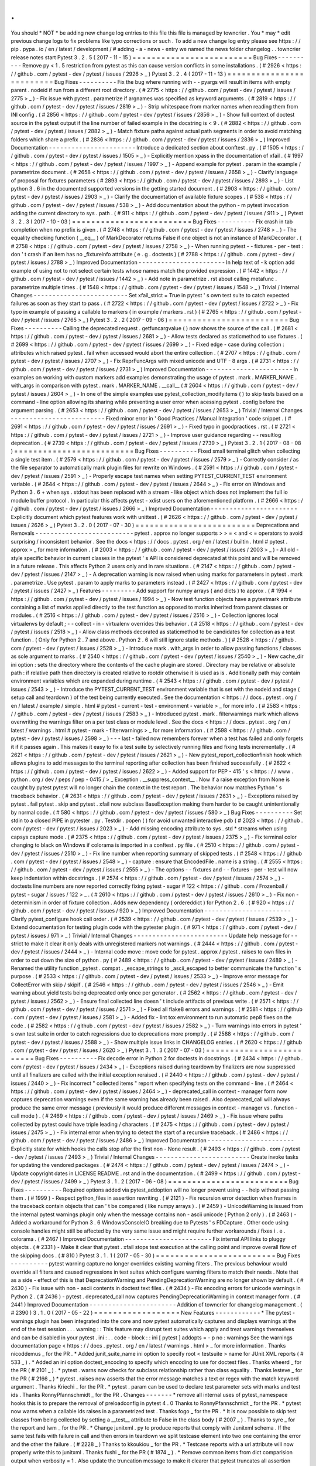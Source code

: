 .
.
You
should
*
NOT
*
be
adding
new
change
log
entries
to
this
file
this
file
is
managed
by
towncrier
.
You
*
may
*
edit
previous
change
logs
to
fix
problems
like
typo
corrections
or
such
.
To
add
a
new
change
log
entry
please
see
https
:
/
/
pip
.
pypa
.
io
/
en
/
latest
/
development
/
#
adding
-
a
-
news
-
entry
we
named
the
news
folder
changelog
.
.
towncrier
release
notes
start
Pytest
3
.
2
.
5
(
2017
-
11
-
15
)
=
=
=
=
=
=
=
=
=
=
=
=
=
=
=
=
=
=
=
=
=
=
=
=
=
Bug
Fixes
-
-
-
-
-
-
-
-
-
-
Remove
py
<
1
.
5
restriction
from
pytest
as
this
can
cause
version
conflicts
in
some
installations
.
(
#
2926
<
https
:
/
/
github
.
com
/
pytest
-
dev
/
pytest
/
issues
/
2926
>
_
)
Pytest
3
.
2
.
4
(
2017
-
11
-
13
)
=
=
=
=
=
=
=
=
=
=
=
=
=
=
=
=
=
=
=
=
=
=
=
=
=
Bug
Fixes
-
-
-
-
-
-
-
-
-
-
Fix
the
bug
where
running
with
-
-
pyargs
will
result
in
items
with
empty
parent
.
nodeid
if
run
from
a
different
root
directory
.
(
#
2775
<
https
:
/
/
github
.
com
/
pytest
-
dev
/
pytest
/
issues
/
2775
>
_
)
-
Fix
issue
with
pytest
.
parametrize
if
argnames
was
specified
as
keyword
arguments
.
(
#
2819
<
https
:
/
/
github
.
com
/
pytest
-
dev
/
pytest
/
issues
/
2819
>
_
)
-
Strip
whitespace
from
marker
names
when
reading
them
from
INI
config
.
(
#
2856
<
https
:
/
/
github
.
com
/
pytest
-
dev
/
pytest
/
issues
/
2856
>
_
)
-
Show
full
context
of
doctest
source
in
the
pytest
output
if
the
line
number
of
failed
example
in
the
docstring
is
<
9
.
(
#
2882
<
https
:
/
/
github
.
com
/
pytest
-
dev
/
pytest
/
issues
/
2882
>
_
)
-
Match
fixture
paths
against
actual
path
segments
in
order
to
avoid
matching
folders
which
share
a
prefix
.
(
#
2836
<
https
:
/
/
github
.
com
/
pytest
-
dev
/
pytest
/
issues
/
2836
>
_
)
Improved
Documentation
-
-
-
-
-
-
-
-
-
-
-
-
-
-
-
-
-
-
-
-
-
-
-
Introduce
a
dedicated
section
about
conftest
.
py
.
(
#
1505
<
https
:
/
/
github
.
com
/
pytest
-
dev
/
pytest
/
issues
/
1505
>
_
)
-
Explicitly
mention
xpass
in
the
documentation
of
xfail
.
(
#
1997
<
https
:
/
/
github
.
com
/
pytest
-
dev
/
pytest
/
issues
/
1997
>
_
)
-
Append
example
for
pytest
.
param
in
the
example
/
parametrize
document
.
(
#
2658
<
https
:
/
/
github
.
com
/
pytest
-
dev
/
pytest
/
issues
/
2658
>
_
)
-
Clarify
language
of
proposal
for
fixtures
parameters
(
#
2893
<
https
:
/
/
github
.
com
/
pytest
-
dev
/
pytest
/
issues
/
2893
>
_
)
-
List
python
3
.
6
in
the
documented
supported
versions
in
the
getting
started
document
.
(
#
2903
<
https
:
/
/
github
.
com
/
pytest
-
dev
/
pytest
/
issues
/
2903
>
_
)
-
Clarify
the
documentation
of
available
fixture
scopes
.
(
#
538
<
https
:
/
/
github
.
com
/
pytest
-
dev
/
pytest
/
issues
/
538
>
_
)
-
Add
documentation
about
the
python
-
m
pytest
invocation
adding
the
current
directory
to
sys
.
path
.
(
#
911
<
https
:
/
/
github
.
com
/
pytest
-
dev
/
pytest
/
issues
/
911
>
_
)
Pytest
3
.
2
.
3
(
2017
-
10
-
03
)
=
=
=
=
=
=
=
=
=
=
=
=
=
=
=
=
=
=
=
=
=
=
=
=
=
Bug
Fixes
-
-
-
-
-
-
-
-
-
-
Fix
crash
in
tab
completion
when
no
prefix
is
given
.
(
#
2748
<
https
:
/
/
github
.
com
/
pytest
-
dev
/
pytest
/
issues
/
2748
>
_
)
-
The
equality
checking
function
(
__eq__
)
of
MarkDecorator
returns
False
if
one
object
is
not
an
instance
of
MarkDecorator
.
(
#
2758
<
https
:
/
/
github
.
com
/
pytest
-
dev
/
pytest
/
issues
/
2758
>
_
)
-
When
running
pytest
-
-
fixtures
-
per
-
test
:
don
'
t
crash
if
an
item
has
no
_fixtureinfo
attribute
(
e
.
g
.
doctests
)
(
#
2788
<
https
:
/
/
github
.
com
/
pytest
-
dev
/
pytest
/
issues
/
2788
>
_
)
Improved
Documentation
-
-
-
-
-
-
-
-
-
-
-
-
-
-
-
-
-
-
-
-
-
-
-
In
help
text
of
-
k
option
add
example
of
using
not
to
not
select
certain
tests
whose
names
match
the
provided
expression
.
(
#
1442
<
https
:
/
/
github
.
com
/
pytest
-
dev
/
pytest
/
issues
/
1442
>
_
)
-
Add
note
in
parametrize
.
rst
about
calling
metafunc
.
parametrize
multiple
times
.
(
#
1548
<
https
:
/
/
github
.
com
/
pytest
-
dev
/
pytest
/
issues
/
1548
>
_
)
Trivial
/
Internal
Changes
-
-
-
-
-
-
-
-
-
-
-
-
-
-
-
-
-
-
-
-
-
-
-
-
-
Set
xfail_strict
=
True
in
pytest
'
s
own
test
suite
to
catch
expected
failures
as
soon
as
they
start
to
pass
.
(
#
2722
<
https
:
/
/
github
.
com
/
pytest
-
dev
/
pytest
/
issues
/
2722
>
_
)
-
Fix
typo
in
example
of
passing
a
callable
to
markers
(
in
example
/
markers
.
rst
)
(
#
2765
<
https
:
/
/
github
.
com
/
pytest
-
dev
/
pytest
/
issues
/
2765
>
_
)
Pytest
3
.
2
.
2
(
2017
-
09
-
06
)
=
=
=
=
=
=
=
=
=
=
=
=
=
=
=
=
=
=
=
=
=
=
=
=
=
Bug
Fixes
-
-
-
-
-
-
-
-
-
-
Calling
the
deprecated
request
.
getfuncargvalue
(
)
now
shows
the
source
of
the
call
.
(
#
2681
<
https
:
/
/
github
.
com
/
pytest
-
dev
/
pytest
/
issues
/
2681
>
_
)
-
Allow
tests
declared
as
staticmethod
to
use
fixtures
.
(
#
2699
<
https
:
/
/
github
.
com
/
pytest
-
dev
/
pytest
/
issues
/
2699
>
_
)
-
Fixed
edge
-
case
during
collection
:
attributes
which
raised
pytest
.
fail
when
accessed
would
abort
the
entire
collection
.
(
#
2707
<
https
:
/
/
github
.
com
/
pytest
-
dev
/
pytest
/
issues
/
2707
>
_
)
-
Fix
ReprFuncArgs
with
mixed
unicode
and
UTF
-
8
args
.
(
#
2731
<
https
:
/
/
github
.
com
/
pytest
-
dev
/
pytest
/
issues
/
2731
>
_
)
Improved
Documentation
-
-
-
-
-
-
-
-
-
-
-
-
-
-
-
-
-
-
-
-
-
-
-
In
examples
on
working
with
custom
markers
add
examples
demonstrating
the
usage
of
pytest
.
mark
.
MARKER_NAME
.
with_args
in
comparison
with
pytest
.
mark
.
MARKER_NAME
.
__call__
(
#
2604
<
https
:
/
/
github
.
com
/
pytest
-
dev
/
pytest
/
issues
/
2604
>
_
)
-
In
one
of
the
simple
examples
use
pytest_collection_modifyitems
(
)
to
skip
tests
based
on
a
command
-
line
option
allowing
its
sharing
while
preventing
a
user
error
when
acessing
pytest
.
config
before
the
argument
parsing
.
(
#
2653
<
https
:
/
/
github
.
com
/
pytest
-
dev
/
pytest
/
issues
/
2653
>
_
)
Trivial
/
Internal
Changes
-
-
-
-
-
-
-
-
-
-
-
-
-
-
-
-
-
-
-
-
-
-
-
-
-
Fixed
minor
error
in
'
Good
Practices
/
Manual
Integration
'
code
snippet
.
(
#
2691
<
https
:
/
/
github
.
com
/
pytest
-
dev
/
pytest
/
issues
/
2691
>
_
)
-
Fixed
typo
in
goodpractices
.
rst
.
(
#
2721
<
https
:
/
/
github
.
com
/
pytest
-
dev
/
pytest
/
issues
/
2721
>
_
)
-
Improve
user
guidance
regarding
-
-
resultlog
deprecation
.
(
#
2739
<
https
:
/
/
github
.
com
/
pytest
-
dev
/
pytest
/
issues
/
2739
>
_
)
Pytest
3
.
2
.
1
(
2017
-
08
-
08
)
=
=
=
=
=
=
=
=
=
=
=
=
=
=
=
=
=
=
=
=
=
=
=
=
=
Bug
Fixes
-
-
-
-
-
-
-
-
-
-
Fixed
small
terminal
glitch
when
collecting
a
single
test
item
.
(
#
2579
<
https
:
/
/
github
.
com
/
pytest
-
dev
/
pytest
/
issues
/
2579
>
_
)
-
Correctly
consider
/
as
the
file
separator
to
automatically
mark
plugin
files
for
rewrite
on
Windows
.
(
#
2591
<
https
:
/
/
github
.
com
/
pytest
-
dev
/
pytest
/
issues
/
2591
>
_
)
-
Properly
escape
test
names
when
setting
PYTEST_CURRENT_TEST
environment
variable
.
(
#
2644
<
https
:
/
/
github
.
com
/
pytest
-
dev
/
pytest
/
issues
/
2644
>
_
)
-
Fix
error
on
Windows
and
Python
3
.
6
+
when
sys
.
stdout
has
been
replaced
with
a
stream
-
like
object
which
does
not
implement
the
full
io
module
buffer
protocol
.
In
particular
this
affects
pytest
-
xdist
users
on
the
aforementioned
platform
.
(
#
2666
<
https
:
/
/
github
.
com
/
pytest
-
dev
/
pytest
/
issues
/
2666
>
_
)
Improved
Documentation
-
-
-
-
-
-
-
-
-
-
-
-
-
-
-
-
-
-
-
-
-
-
-
Explicitly
document
which
pytest
features
work
with
unittest
.
(
#
2626
<
https
:
/
/
github
.
com
/
pytest
-
dev
/
pytest
/
issues
/
2626
>
_
)
Pytest
3
.
2
.
0
(
2017
-
07
-
30
)
=
=
=
=
=
=
=
=
=
=
=
=
=
=
=
=
=
=
=
=
=
=
=
=
=
Deprecations
and
Removals
-
-
-
-
-
-
-
-
-
-
-
-
-
-
-
-
-
-
-
-
-
-
-
-
-
-
pytest
.
approx
no
longer
supports
>
>
=
<
and
<
=
operators
to
avoid
surprising
/
inconsistent
behavior
.
See
the
docs
<
https
:
/
/
docs
.
pytest
.
org
/
en
/
latest
/
builtin
.
html
#
pytest
.
approx
>
_
for
more
information
.
(
#
2003
<
https
:
/
/
github
.
com
/
pytest
-
dev
/
pytest
/
issues
/
2003
>
_
)
-
All
old
-
style
specific
behavior
in
current
classes
in
the
pytest
'
s
API
is
considered
deprecated
at
this
point
and
will
be
removed
in
a
future
release
.
This
affects
Python
2
users
only
and
in
rare
situations
.
(
#
2147
<
https
:
/
/
github
.
com
/
pytest
-
dev
/
pytest
/
issues
/
2147
>
_
)
-
A
deprecation
warning
is
now
raised
when
using
marks
for
parameters
in
pytest
.
mark
.
parametrize
.
Use
pytest
.
param
to
apply
marks
to
parameters
instead
.
(
#
2427
<
https
:
/
/
github
.
com
/
pytest
-
dev
/
pytest
/
issues
/
2427
>
_
)
Features
-
-
-
-
-
-
-
-
-
Add
support
for
numpy
arrays
(
and
dicts
)
to
approx
.
(
#
1994
<
https
:
/
/
github
.
com
/
pytest
-
dev
/
pytest
/
issues
/
1994
>
_
)
-
Now
test
function
objects
have
a
pytestmark
attribute
containing
a
list
of
marks
applied
directly
to
the
test
function
as
opposed
to
marks
inherited
from
parent
classes
or
modules
.
(
#
2516
<
https
:
/
/
github
.
com
/
pytest
-
dev
/
pytest
/
issues
/
2516
>
_
)
-
Collection
ignores
local
virtualenvs
by
default
;
-
-
collect
-
in
-
virtualenv
overrides
this
behavior
.
(
#
2518
<
https
:
/
/
github
.
com
/
pytest
-
dev
/
pytest
/
issues
/
2518
>
_
)
-
Allow
class
methods
decorated
as
staticmethod
to
be
candidates
for
collection
as
a
test
function
.
(
Only
for
Python
2
.
7
and
above
.
Python
2
.
6
will
still
ignore
static
methods
.
)
(
#
2528
<
https
:
/
/
github
.
com
/
pytest
-
dev
/
pytest
/
issues
/
2528
>
_
)
-
Introduce
mark
.
with_args
in
order
to
allow
passing
functions
/
classes
as
sole
argument
to
marks
.
(
#
2540
<
https
:
/
/
github
.
com
/
pytest
-
dev
/
pytest
/
issues
/
2540
>
_
)
-
New
cache_dir
ini
option
:
sets
the
directory
where
the
contents
of
the
cache
plugin
are
stored
.
Directory
may
be
relative
or
absolute
path
:
if
relative
path
then
directory
is
created
relative
to
rootdir
otherwise
it
is
used
as
is
.
Additionally
path
may
contain
environment
variables
which
are
expanded
during
runtime
.
(
#
2543
<
https
:
/
/
github
.
com
/
pytest
-
dev
/
pytest
/
issues
/
2543
>
_
)
-
Introduce
the
PYTEST_CURRENT_TEST
environment
variable
that
is
set
with
the
nodeid
and
stage
(
setup
call
and
teardown
)
of
the
test
being
currently
executed
.
See
the
documentation
<
https
:
/
/
docs
.
pytest
.
org
/
en
/
latest
/
example
/
simple
.
html
#
pytest
-
current
-
test
-
environment
-
variable
>
_
for
more
info
.
(
#
2583
<
https
:
/
/
github
.
com
/
pytest
-
dev
/
pytest
/
issues
/
2583
>
_
)
-
Introduced
pytest
.
mark
.
filterwarnings
mark
which
allows
overwriting
the
warnings
filter
on
a
per
test
class
or
module
level
.
See
the
docs
<
https
:
/
/
docs
.
pytest
.
org
/
en
/
latest
/
warnings
.
html
#
pytest
-
mark
-
filterwarnings
>
_
for
more
information
.
(
#
2598
<
https
:
/
/
github
.
com
/
pytest
-
dev
/
pytest
/
issues
/
2598
>
_
)
-
-
-
last
-
failed
now
remembers
forever
when
a
test
has
failed
and
only
forgets
it
if
it
passes
again
.
This
makes
it
easy
to
fix
a
test
suite
by
selectively
running
files
and
fixing
tests
incrementally
.
(
#
2621
<
https
:
/
/
github
.
com
/
pytest
-
dev
/
pytest
/
issues
/
2621
>
_
)
-
New
pytest_report_collectionfinish
hook
which
allows
plugins
to
add
messages
to
the
terminal
reporting
after
collection
has
been
finished
successfully
.
(
#
2622
<
https
:
/
/
github
.
com
/
pytest
-
dev
/
pytest
/
issues
/
2622
>
_
)
-
Added
support
for
PEP
-
415
'
s
<
https
:
/
/
www
.
python
.
org
/
dev
/
peps
/
pep
-
0415
/
>
_
Exception
.
__suppress_context__
.
Now
if
a
raise
exception
from
None
is
caught
by
pytest
pytest
will
no
longer
chain
the
context
in
the
test
report
.
The
behavior
now
matches
Python
'
s
traceback
behavior
.
(
#
2631
<
https
:
/
/
github
.
com
/
pytest
-
dev
/
pytest
/
issues
/
2631
>
_
)
-
Exceptions
raised
by
pytest
.
fail
pytest
.
skip
and
pytest
.
xfail
now
subclass
BaseException
making
them
harder
to
be
caught
unintentionally
by
normal
code
.
(
#
580
<
https
:
/
/
github
.
com
/
pytest
-
dev
/
pytest
/
issues
/
580
>
_
)
Bug
Fixes
-
-
-
-
-
-
-
-
-
-
Set
stdin
to
a
closed
PIPE
in
pytester
.
py
.
Testdir
.
popen
(
)
for
avoid
unwanted
interactive
pdb
(
#
2023
<
https
:
/
/
github
.
com
/
pytest
-
dev
/
pytest
/
issues
/
2023
>
_
)
-
Add
missing
encoding
attribute
to
sys
.
std
*
streams
when
using
capsys
capture
mode
.
(
#
2375
<
https
:
/
/
github
.
com
/
pytest
-
dev
/
pytest
/
issues
/
2375
>
_
)
-
Fix
terminal
color
changing
to
black
on
Windows
if
colorama
is
imported
in
a
conftest
.
py
file
.
(
#
2510
<
https
:
/
/
github
.
com
/
pytest
-
dev
/
pytest
/
issues
/
2510
>
_
)
-
Fix
line
number
when
reporting
summary
of
skipped
tests
.
(
#
2548
<
https
:
/
/
github
.
com
/
pytest
-
dev
/
pytest
/
issues
/
2548
>
_
)
-
capture
:
ensure
that
EncodedFile
.
name
is
a
string
.
(
#
2555
<
https
:
/
/
github
.
com
/
pytest
-
dev
/
pytest
/
issues
/
2555
>
_
)
-
The
options
-
-
fixtures
and
-
-
fixtures
-
per
-
test
will
now
keep
indentation
within
docstrings
.
(
#
2574
<
https
:
/
/
github
.
com
/
pytest
-
dev
/
pytest
/
issues
/
2574
>
_
)
-
doctests
line
numbers
are
now
reported
correctly
fixing
pytest
-
sugar
#
122
<
https
:
/
/
github
.
com
/
Frozenball
/
pytest
-
sugar
/
issues
/
122
>
_
.
(
#
2610
<
https
:
/
/
github
.
com
/
pytest
-
dev
/
pytest
/
issues
/
2610
>
_
)
-
Fix
non
-
determinism
in
order
of
fixture
collection
.
Adds
new
dependency
(
ordereddict
)
for
Python
2
.
6
.
(
#
920
<
https
:
/
/
github
.
com
/
pytest
-
dev
/
pytest
/
issues
/
920
>
_
)
Improved
Documentation
-
-
-
-
-
-
-
-
-
-
-
-
-
-
-
-
-
-
-
-
-
-
-
Clarify
pytest_configure
hook
call
order
.
(
#
2539
<
https
:
/
/
github
.
com
/
pytest
-
dev
/
pytest
/
issues
/
2539
>
_
)
-
Extend
documentation
for
testing
plugin
code
with
the
pytester
plugin
.
(
#
971
<
https
:
/
/
github
.
com
/
pytest
-
dev
/
pytest
/
issues
/
971
>
_
)
Trivial
/
Internal
Changes
-
-
-
-
-
-
-
-
-
-
-
-
-
-
-
-
-
-
-
-
-
-
-
-
-
Update
help
message
for
-
-
strict
to
make
it
clear
it
only
deals
with
unregistered
markers
not
warnings
.
(
#
2444
<
https
:
/
/
github
.
com
/
pytest
-
dev
/
pytest
/
issues
/
2444
>
_
)
-
Internal
code
move
:
move
code
for
pytest
.
approx
/
pytest
.
raises
to
own
files
in
order
to
cut
down
the
size
of
python
.
py
(
#
2489
<
https
:
/
/
github
.
com
/
pytest
-
dev
/
pytest
/
issues
/
2489
>
_
)
-
Renamed
the
utility
function
_pytest
.
compat
.
_escape_strings
to
_ascii_escaped
to
better
communicate
the
function
'
s
purpose
.
(
#
2533
<
https
:
/
/
github
.
com
/
pytest
-
dev
/
pytest
/
issues
/
2533
>
_
)
-
Improve
error
message
for
CollectError
with
skip
/
skipif
.
(
#
2546
<
https
:
/
/
github
.
com
/
pytest
-
dev
/
pytest
/
issues
/
2546
>
_
)
-
Emit
warning
about
yield
tests
being
deprecated
only
once
per
generator
.
(
#
2562
<
https
:
/
/
github
.
com
/
pytest
-
dev
/
pytest
/
issues
/
2562
>
_
)
-
Ensure
final
collected
line
doesn
'
t
include
artifacts
of
previous
write
.
(
#
2571
<
https
:
/
/
github
.
com
/
pytest
-
dev
/
pytest
/
issues
/
2571
>
_
)
-
Fixed
all
flake8
errors
and
warnings
.
(
#
2581
<
https
:
/
/
github
.
com
/
pytest
-
dev
/
pytest
/
issues
/
2581
>
_
)
-
Added
fix
-
lint
tox
environment
to
run
automatic
pep8
fixes
on
the
code
.
(
#
2582
<
https
:
/
/
github
.
com
/
pytest
-
dev
/
pytest
/
issues
/
2582
>
_
)
-
Turn
warnings
into
errors
in
pytest
'
s
own
test
suite
in
order
to
catch
regressions
due
to
deprecations
more
promptly
.
(
#
2588
<
https
:
/
/
github
.
com
/
pytest
-
dev
/
pytest
/
issues
/
2588
>
_
)
-
Show
multiple
issue
links
in
CHANGELOG
entries
.
(
#
2620
<
https
:
/
/
github
.
com
/
pytest
-
dev
/
pytest
/
issues
/
2620
>
_
)
Pytest
3
.
1
.
3
(
2017
-
07
-
03
)
=
=
=
=
=
=
=
=
=
=
=
=
=
=
=
=
=
=
=
=
=
=
=
=
=
Bug
Fixes
-
-
-
-
-
-
-
-
-
-
Fix
decode
error
in
Python
2
for
doctests
in
docstrings
.
(
#
2434
<
https
:
/
/
github
.
com
/
pytest
-
dev
/
pytest
/
issues
/
2434
>
_
)
-
Exceptions
raised
during
teardown
by
finalizers
are
now
suppressed
until
all
finalizers
are
called
with
the
initial
exception
reraised
.
(
#
2440
<
https
:
/
/
github
.
com
/
pytest
-
dev
/
pytest
/
issues
/
2440
>
_
)
-
Fix
incorrect
"
collected
items
"
report
when
specifying
tests
on
the
command
-
line
.
(
#
2464
<
https
:
/
/
github
.
com
/
pytest
-
dev
/
pytest
/
issues
/
2464
>
_
)
-
deprecated_call
in
context
-
manager
form
now
captures
deprecation
warnings
even
if
the
same
warning
has
already
been
raised
.
Also
deprecated_call
will
always
produce
the
same
error
message
(
previously
it
would
produce
different
messages
in
context
-
manager
vs
.
function
-
call
mode
)
.
(
#
2469
<
https
:
/
/
github
.
com
/
pytest
-
dev
/
pytest
/
issues
/
2469
>
_
)
-
Fix
issue
where
paths
collected
by
pytest
could
have
triple
leading
/
characters
.
(
#
2475
<
https
:
/
/
github
.
com
/
pytest
-
dev
/
pytest
/
issues
/
2475
>
_
)
-
Fix
internal
error
when
trying
to
detect
the
start
of
a
recursive
traceback
.
(
#
2486
<
https
:
/
/
github
.
com
/
pytest
-
dev
/
pytest
/
issues
/
2486
>
_
)
Improved
Documentation
-
-
-
-
-
-
-
-
-
-
-
-
-
-
-
-
-
-
-
-
-
-
-
Explicitly
state
for
which
hooks
the
calls
stop
after
the
first
non
-
None
result
.
(
#
2493
<
https
:
/
/
github
.
com
/
pytest
-
dev
/
pytest
/
issues
/
2493
>
_
)
Trivial
/
Internal
Changes
-
-
-
-
-
-
-
-
-
-
-
-
-
-
-
-
-
-
-
-
-
-
-
-
-
Create
invoke
tasks
for
updating
the
vendored
packages
.
(
#
2474
<
https
:
/
/
github
.
com
/
pytest
-
dev
/
pytest
/
issues
/
2474
>
_
)
-
Update
copyright
dates
in
LICENSE
README
.
rst
and
in
the
documentation
.
(
#
2499
<
https
:
/
/
github
.
com
/
pytest
-
dev
/
pytest
/
issues
/
2499
>
_
)
Pytest
3
.
1
.
2
(
2017
-
06
-
08
)
=
=
=
=
=
=
=
=
=
=
=
=
=
=
=
=
=
=
=
=
=
=
=
=
=
Bug
Fixes
-
-
-
-
-
-
-
-
-
-
Required
options
added
via
pytest_addoption
will
no
longer
prevent
using
-
-
help
without
passing
them
.
(
#
1999
)
-
Respect
python_files
in
assertion
rewriting
.
(
#
2121
)
-
Fix
recursion
error
detection
when
frames
in
the
traceback
contain
objects
that
can
'
t
be
compared
(
like
numpy
arrays
)
.
(
#
2459
)
-
UnicodeWarning
is
issued
from
the
internal
pytest
warnings
plugin
only
when
the
message
contains
non
-
ascii
unicode
(
Python
2
only
)
.
(
#
2463
)
-
Added
a
workaround
for
Python
3
.
6
WindowsConsoleIO
breaking
due
to
Pytests
'
s
FDCapture
.
Other
code
using
console
handles
might
still
be
affected
by
the
very
same
issue
and
might
require
further
workarounds
/
fixes
i
.
e
.
colorama
.
(
#
2467
)
Improved
Documentation
-
-
-
-
-
-
-
-
-
-
-
-
-
-
-
-
-
-
-
-
-
-
-
Fix
internal
API
links
to
pluggy
objects
.
(
#
2331
)
-
Make
it
clear
that
pytest
.
xfail
stops
test
execution
at
the
calling
point
and
improve
overall
flow
of
the
skipping
docs
.
(
#
810
)
Pytest
3
.
1
.
1
(
2017
-
05
-
30
)
=
=
=
=
=
=
=
=
=
=
=
=
=
=
=
=
=
=
=
=
=
=
=
=
=
Bug
Fixes
-
-
-
-
-
-
-
-
-
-
pytest
warning
capture
no
longer
overrides
existing
warning
filters
.
The
previous
behaviour
would
override
all
filters
and
caused
regressions
in
test
suites
which
configure
warning
filters
to
match
their
needs
.
Note
that
as
a
side
-
effect
of
this
is
that
DeprecationWarning
and
PendingDeprecationWarning
are
no
longer
shown
by
default
.
(
#
2430
)
-
Fix
issue
with
non
-
ascii
contents
in
doctest
text
files
.
(
#
2434
)
-
Fix
encoding
errors
for
unicode
warnings
in
Python
2
.
(
#
2436
)
-
pytest
.
deprecated_call
now
captures
PendingDeprecationWarning
in
context
manager
form
.
(
#
2441
)
Improved
Documentation
-
-
-
-
-
-
-
-
-
-
-
-
-
-
-
-
-
-
-
-
-
-
-
Addition
of
towncrier
for
changelog
management
.
(
#
2390
)
3
.
1
.
0
(
2017
-
05
-
22
)
=
=
=
=
=
=
=
=
=
=
=
=
=
=
=
=
=
=
New
Features
-
-
-
-
-
-
-
-
-
-
-
-
*
The
pytest
-
warnings
plugin
has
been
integrated
into
the
core
and
now
pytest
automatically
captures
and
displays
warnings
at
the
end
of
the
test
session
.
.
.
warning
:
:
This
feature
may
disrupt
test
suites
which
apply
and
treat
warnings
themselves
and
can
be
disabled
in
your
pytest
.
ini
:
.
.
code
-
block
:
:
ini
[
pytest
]
addopts
=
-
p
no
:
warnings
See
the
warnings
documentation
page
<
https
:
/
/
docs
.
pytest
.
org
/
en
/
latest
/
warnings
.
html
>
_
for
more
information
.
Thanks
nicoddemus
_
for
the
PR
.
*
Added
junit_suite_name
ini
option
to
specify
root
<
testsuite
>
name
for
JUnit
XML
reports
(
#
533
_
)
.
*
Added
an
ini
option
doctest_encoding
to
specify
which
encoding
to
use
for
doctest
files
.
Thanks
wheerd
_
for
the
PR
(
#
2101
_
)
.
*
pytest
.
warns
now
checks
for
subclass
relationship
rather
than
class
equality
.
Thanks
lesteve
_
for
the
PR
(
#
2166
_
)
*
pytest
.
raises
now
asserts
that
the
error
message
matches
a
text
or
regex
with
the
match
keyword
argument
.
Thanks
Kriechi
_
for
the
PR
.
*
pytest
.
param
can
be
used
to
declare
test
parameter
sets
with
marks
and
test
ids
.
Thanks
RonnyPfannschmidt
_
for
the
PR
.
Changes
-
-
-
-
-
-
-
*
remove
all
internal
uses
of
pytest_namespace
hooks
this
is
to
prepare
the
removal
of
preloadconfig
in
pytest
4
.
0
Thanks
to
RonnyPfannschmidt
_
for
the
PR
.
*
pytest
now
warns
when
a
callable
ids
raises
in
a
parametrized
test
.
Thanks
fogo
_
for
the
PR
.
*
It
is
now
possible
to
skip
test
classes
from
being
collected
by
setting
a
__test__
attribute
to
False
in
the
class
body
(
#
2007
_
)
.
Thanks
to
syre
_
for
the
report
and
lwm
_
for
the
PR
.
*
Change
junitxml
.
py
to
produce
reports
that
comply
with
Junitxml
schema
.
If
the
same
test
fails
with
failure
in
call
and
then
errors
in
teardown
we
split
testcase
element
into
two
one
containing
the
error
and
the
other
the
failure
.
(
#
2228
_
)
Thanks
to
kkoukiou
_
for
the
PR
.
*
Testcase
reports
with
a
url
attribute
will
now
properly
write
this
to
junitxml
.
Thanks
fushi
_
for
the
PR
(
#
1874
_
)
.
*
Remove
common
items
from
dict
comparision
output
when
verbosity
=
1
.
Also
update
the
truncation
message
to
make
it
clearer
that
pytest
truncates
all
assertion
messages
if
verbosity
<
2
(
#
1512
_
)
.
Thanks
mattduck
_
for
the
PR
*
-
-
pdbcls
no
longer
implies
-
-
pdb
.
This
makes
it
possible
to
use
addopts
=
-
-
pdbcls
=
module
.
SomeClass
on
pytest
.
ini
.
Thanks
davidszotten
_
for
the
PR
(
#
1952
_
)
.
*
fix
#
2013
_
:
turn
RecordedWarning
into
namedtuple
to
give
it
a
comprehensible
repr
while
preventing
unwarranted
modification
.
*
fix
#
2208
_
:
ensure
a
iteration
limit
for
_pytest
.
compat
.
get_real_func
.
Thanks
RonnyPfannschmidt
_
for
the
report
and
PR
.
*
Hooks
are
now
verified
after
collection
is
complete
rather
than
right
after
loading
installed
plugins
.
This
makes
it
easy
to
write
hooks
for
plugins
which
will
be
loaded
during
collection
for
example
using
the
pytest_plugins
special
variable
(
#
1821
_
)
.
Thanks
nicoddemus
_
for
the
PR
.
*
Modify
pytest_make_parametrize_id
(
)
hook
to
accept
argname
as
an
additional
parameter
.
Thanks
unsignedint
_
for
the
PR
.
*
Add
venv
to
the
default
norecursedirs
setting
.
Thanks
The
-
Compiler
_
for
the
PR
.
*
PluginManager
.
import_plugin
now
accepts
unicode
plugin
names
in
Python
2
.
Thanks
reutsharabani
_
for
the
PR
.
*
fix
#
2308
_
:
When
using
both
-
-
lf
and
-
-
ff
only
the
last
failed
tests
are
run
.
Thanks
ojii
_
for
the
PR
.
*
Replace
minor
/
patch
level
version
numbers
in
the
documentation
with
placeholders
.
This
significantly
reduces
change
-
noise
as
different
contributors
regnerate
the
documentation
on
different
platforms
.
Thanks
RonnyPfannschmidt
_
for
the
PR
.
*
fix
#
2391
_
:
consider
pytest_plugins
on
all
plugin
modules
Thanks
RonnyPfannschmidt
_
for
the
PR
.
Bug
Fixes
-
-
-
-
-
-
-
-
-
*
Fix
AttributeError
on
sys
.
stdout
.
buffer
/
sys
.
stderr
.
buffer
while
using
capsys
fixture
in
python
3
.
(
#
1407
_
)
.
Thanks
to
asottile
_
.
*
Change
capture
.
py
'
s
DontReadFromInput
class
to
throw
io
.
UnsupportedOperation
errors
rather
than
ValueErrors
in
the
fileno
method
(
#
2276
_
)
.
Thanks
metasyn
_
and
vlad
-
dragos
_
for
the
PR
.
*
Fix
exception
formatting
while
importing
modules
when
the
exception
message
contains
non
-
ascii
characters
(
#
2336
_
)
.
Thanks
fabioz
_
for
the
report
and
nicoddemus
_
for
the
PR
.
*
Added
documentation
related
to
issue
(
#
1937
_
)
Thanks
skylarjhdownes
_
for
the
PR
.
*
Allow
collecting
files
with
any
file
extension
as
Python
modules
(
#
2369
_
)
.
Thanks
Kodiologist
_
for
the
PR
.
*
Show
the
correct
error
message
when
collect
"
parametrize
"
func
with
wrong
args
(
#
2383
_
)
.
Thanks
The
-
Compiler
_
for
the
report
and
robin0371
_
for
the
PR
.
.
.
_
davidszotten
:
https
:
/
/
github
.
com
/
davidszotten
.
.
_
fabioz
:
https
:
/
/
github
.
com
/
fabioz
.
.
_
fogo
:
https
:
/
/
github
.
com
/
fogo
.
.
_
fushi
:
https
:
/
/
github
.
com
/
fushi
.
.
_
Kodiologist
:
https
:
/
/
github
.
com
/
Kodiologist
.
.
_
Kriechi
:
https
:
/
/
github
.
com
/
Kriechi
.
.
_
mandeep
:
https
:
/
/
github
.
com
/
mandeep
.
.
_
mattduck
:
https
:
/
/
github
.
com
/
mattduck
.
.
_
metasyn
:
https
:
/
/
github
.
com
/
metasyn
.
.
_
MichalTHEDUDE
:
https
:
/
/
github
.
com
/
MichalTHEDUDE
.
.
_
ojii
:
https
:
/
/
github
.
com
/
ojii
.
.
_
reutsharabani
:
https
:
/
/
github
.
com
/
reutsharabani
.
.
_
robin0371
:
https
:
/
/
github
.
com
/
robin0371
.
.
_
skylarjhdownes
:
https
:
/
/
github
.
com
/
skylarjhdownes
.
.
_
unsignedint
:
https
:
/
/
github
.
com
/
unsignedint
.
.
_
wheerd
:
https
:
/
/
github
.
com
/
wheerd
.
.
_
#
1407
:
https
:
/
/
github
.
com
/
pytest
-
dev
/
pytest
/
issues
/
1407
.
.
_
#
1512
:
https
:
/
/
github
.
com
/
pytest
-
dev
/
pytest
/
issues
/
1512
.
.
_
#
1821
:
https
:
/
/
github
.
com
/
pytest
-
dev
/
pytest
/
issues
/
1821
.
.
_
#
1874
:
https
:
/
/
github
.
com
/
pytest
-
dev
/
pytest
/
pull
/
1874
.
.
_
#
1937
:
https
:
/
/
github
.
com
/
pytest
-
dev
/
pytest
/
issues
/
1937
.
.
_
#
1952
:
https
:
/
/
github
.
com
/
pytest
-
dev
/
pytest
/
pull
/
1952
.
.
_
#
2007
:
https
:
/
/
github
.
com
/
pytest
-
dev
/
pytest
/
issues
/
2007
.
.
_
#
2013
:
https
:
/
/
github
.
com
/
pytest
-
dev
/
pytest
/
issues
/
2013
.
.
_
#
2101
:
https
:
/
/
github
.
com
/
pytest
-
dev
/
pytest
/
pull
/
2101
.
.
_
#
2166
:
https
:
/
/
github
.
com
/
pytest
-
dev
/
pytest
/
pull
/
2166
.
.
_
#
2208
:
https
:
/
/
github
.
com
/
pytest
-
dev
/
pytest
/
issues
/
2208
.
.
_
#
2228
:
https
:
/
/
github
.
com
/
pytest
-
dev
/
pytest
/
issues
/
2228
.
.
_
#
2276
:
https
:
/
/
github
.
com
/
pytest
-
dev
/
pytest
/
issues
/
2276
.
.
_
#
2308
:
https
:
/
/
github
.
com
/
pytest
-
dev
/
pytest
/
issues
/
2308
.
.
_
#
2336
:
https
:
/
/
github
.
com
/
pytest
-
dev
/
pytest
/
issues
/
2336
.
.
_
#
2369
:
https
:
/
/
github
.
com
/
pytest
-
dev
/
pytest
/
issues
/
2369
.
.
_
#
2383
:
https
:
/
/
github
.
com
/
pytest
-
dev
/
pytest
/
issues
/
2383
.
.
_
#
2391
:
https
:
/
/
github
.
com
/
pytest
-
dev
/
pytest
/
issues
/
2391
.
.
_
#
533
:
https
:
/
/
github
.
com
/
pytest
-
dev
/
pytest
/
issues
/
533
3
.
0
.
7
(
2017
-
03
-
14
)
=
=
=
=
=
=
=
=
=
=
=
=
=
=
=
=
=
=
*
Fix
issue
in
assertion
rewriting
breaking
due
to
modules
silently
discarding
other
modules
when
importing
fails
Notably
importing
the
anydbm
module
is
fixed
.
(
#
2248
_
)
.
Thanks
pfhayes
_
for
the
PR
.
*
junitxml
:
Fix
problematic
case
where
system
-
out
tag
occured
twice
per
testcase
element
in
the
XML
report
.
Thanks
kkoukiou
_
for
the
PR
.
*
Fix
regression
pytest
now
skips
unittest
correctly
if
run
with
-
-
pdb
(
#
2137
_
)
.
Thanks
to
gst
_
for
the
report
and
mbyt
_
for
the
PR
.
*
Ignore
exceptions
raised
from
descriptors
(
e
.
g
.
properties
)
during
Python
test
collection
(
#
2234
_
)
.
Thanks
to
bluetech
_
.
*
-
-
override
-
ini
now
correctly
overrides
some
fundamental
options
like
python_files
(
#
2238
_
)
.
Thanks
sirex
_
for
the
report
and
nicoddemus
_
for
the
PR
.
*
Replace
raise
StopIteration
usages
in
the
code
by
simple
returns
to
finish
generators
in
accordance
to
PEP
-
479
_
(
#
2160
_
)
.
Thanks
tgoodlet
_
for
the
report
and
nicoddemus
_
for
the
PR
.
*
Fix
internal
errors
when
an
unprintable
AssertionError
is
raised
inside
a
test
.
Thanks
omerhadari
_
for
the
PR
.
*
Skipping
plugin
now
also
works
with
test
items
generated
by
custom
collectors
(
#
2231
_
)
.
Thanks
to
vidartf
_
.
*
Fix
trailing
whitespace
in
console
output
if
no
.
ini
file
presented
(
#
2281
_
)
.
Thanks
fbjorn
_
for
the
PR
.
*
Conditionless
xfail
markers
no
longer
rely
on
the
underlying
test
item
being
an
instance
of
PyobjMixin
and
can
therefore
apply
to
tests
not
collected
by
the
built
-
in
python
test
collector
.
Thanks
barneygale
_
for
the
PR
.
.
.
_
pfhayes
:
https
:
/
/
github
.
com
/
pfhayes
.
.
_
bluetech
:
https
:
/
/
github
.
com
/
bluetech
.
.
_
gst
:
https
:
/
/
github
.
com
/
gst
.
.
_
sirex
:
https
:
/
/
github
.
com
/
sirex
.
.
_
vidartf
:
https
:
/
/
github
.
com
/
vidartf
.
.
_
kkoukiou
:
https
:
/
/
github
.
com
/
KKoukiou
.
.
_
omerhadari
:
https
:
/
/
github
.
com
/
omerhadari
.
.
_
fbjorn
:
https
:
/
/
github
.
com
/
fbjorn
.
.
_
#
2248
:
https
:
/
/
github
.
com
/
pytest
-
dev
/
pytest
/
issues
/
2248
.
.
_
#
2137
:
https
:
/
/
github
.
com
/
pytest
-
dev
/
pytest
/
issues
/
2137
.
.
_
#
2160
:
https
:
/
/
github
.
com
/
pytest
-
dev
/
pytest
/
issues
/
2160
.
.
_
#
2231
:
https
:
/
/
github
.
com
/
pytest
-
dev
/
pytest
/
issues
/
2231
.
.
_
#
2234
:
https
:
/
/
github
.
com
/
pytest
-
dev
/
pytest
/
issues
/
2234
.
.
_
#
2238
:
https
:
/
/
github
.
com
/
pytest
-
dev
/
pytest
/
issues
/
2238
.
.
_
#
2281
:
https
:
/
/
github
.
com
/
pytest
-
dev
/
pytest
/
issues
/
2281
.
.
_PEP
-
479
:
https
:
/
/
www
.
python
.
org
/
dev
/
peps
/
pep
-
0479
/
3
.
0
.
6
(
2017
-
01
-
22
)
=
=
=
=
=
=
=
=
=
=
=
=
=
=
=
=
=
=
*
pytest
no
longer
generates
PendingDeprecationWarning
from
its
own
operations
which
was
introduced
by
mistake
in
version
3
.
0
.
5
(
#
2118
_
)
.
Thanks
to
nicoddemus
_
for
the
report
and
RonnyPfannschmidt
_
for
the
PR
.
*
pytest
no
longer
recognizes
coroutine
functions
as
yield
tests
(
#
2129
_
)
.
Thanks
to
malinoff
_
for
the
PR
.
*
Plugins
loaded
by
the
PYTEST_PLUGINS
environment
variable
are
now
automatically
considered
for
assertion
rewriting
(
#
2185
_
)
.
Thanks
nicoddemus
_
for
the
PR
.
*
Improve
error
message
when
pytest
.
warns
fails
(
#
2150
_
)
.
The
type
(
s
)
of
the
expected
warnings
and
the
list
of
caught
warnings
is
added
to
the
error
message
.
Thanks
lesteve
_
for
the
PR
.
*
Fix
pytester
internal
plugin
to
work
correctly
with
latest
versions
of
zope
.
interface
(
#
1989
_
)
.
Thanks
nicoddemus
_
for
the
PR
.
*
Assert
statements
of
the
pytester
plugin
again
benefit
from
assertion
rewriting
(
#
1920
_
)
.
Thanks
RonnyPfannschmidt
_
for
the
report
and
nicoddemus
_
for
the
PR
.
*
Specifying
tests
with
colons
like
test_foo
.
py
:
:
test_bar
for
tests
in
subdirectories
with
ini
configuration
files
now
uses
the
correct
ini
file
(
#
2148
_
)
.
Thanks
pelme
_
.
*
Fail
testdir
.
runpytest
(
)
.
assert_outcomes
(
)
explicitly
if
the
pytest
terminal
output
it
relies
on
is
missing
.
Thanks
to
eli
-
b
_
for
the
PR
.
.
.
_
barneygale
:
https
:
/
/
github
.
com
/
barneygale
.
.
_
lesteve
:
https
:
/
/
github
.
com
/
lesteve
.
.
_
malinoff
:
https
:
/
/
github
.
com
/
malinoff
.
.
_
pelme
:
https
:
/
/
github
.
com
/
pelme
.
.
_
eli
-
b
:
https
:
/
/
github
.
com
/
eli
-
b
.
.
_
#
2118
:
https
:
/
/
github
.
com
/
pytest
-
dev
/
pytest
/
issues
/
2118
.
.
_
#
1989
:
https
:
/
/
github
.
com
/
pytest
-
dev
/
pytest
/
issues
/
1989
.
.
_
#
1920
:
https
:
/
/
github
.
com
/
pytest
-
dev
/
pytest
/
issues
/
1920
.
.
_
#
2129
:
https
:
/
/
github
.
com
/
pytest
-
dev
/
pytest
/
issues
/
2129
.
.
_
#
2148
:
https
:
/
/
github
.
com
/
pytest
-
dev
/
pytest
/
issues
/
2148
.
.
_
#
2150
:
https
:
/
/
github
.
com
/
pytest
-
dev
/
pytest
/
issues
/
2150
.
.
_
#
2185
:
https
:
/
/
github
.
com
/
pytest
-
dev
/
pytest
/
issues
/
2185
3
.
0
.
5
(
2016
-
12
-
05
)
=
=
=
=
=
=
=
=
=
=
=
=
=
=
=
=
=
=
*
Add
warning
when
not
passing
option
=
value
correctly
to
-
o
/
-
-
override
-
ini
(
#
2105
_
)
.
Also
improved
the
help
documentation
.
Thanks
to
mbukatov
_
for
the
report
and
lwm
_
for
the
PR
.
*
Now
-
-
confcutdir
and
-
-
junit
-
xml
are
properly
validated
if
they
are
directories
and
filenames
respectively
(
#
2089
_
and
#
2078
_
)
.
Thanks
to
lwm
_
for
the
PR
.
*
Add
hint
to
error
message
hinting
possible
missing
__init__
.
py
(
#
478
_
)
.
Thanks
DuncanBetts
_
.
*
More
accurately
describe
when
fixture
finalization
occurs
in
documentation
(
#
687
_
)
.
Thanks
DuncanBetts
_
.
*
Provide
:
ref
:
targets
for
recwarn
.
rst
so
we
can
use
intersphinx
referencing
.
Thanks
to
dupuy
_
for
the
report
and
lwm
_
for
the
PR
.
*
In
Python
2
use
a
simple
+
-
ASCII
string
in
the
string
representation
of
pytest
.
approx
(
for
example
"
4
+
-
4
.
0e
-
06
"
)
because
it
is
brittle
to
handle
that
in
different
contexts
and
representations
internally
in
pytest
which
can
result
in
bugs
such
as
#
2111
_
.
In
Python
3
the
representation
still
uses
(
for
example
4
4
.
0e
-
06
)
.
Thanks
kerrick
-
lyft
_
for
the
report
and
nicoddemus
_
for
the
PR
.
*
Using
item
.
Function
item
.
Module
etc
.
is
now
issuing
deprecation
warnings
prefer
pytest
.
Function
pytest
.
Module
etc
.
instead
(
#
2034
_
)
.
Thanks
nmundar
_
for
the
PR
.
*
Fix
error
message
using
approx
with
complex
numbers
(
#
2082
_
)
.
Thanks
adler
-
j
_
for
the
report
and
nicoddemus
_
for
the
PR
.
*
Fixed
false
-
positives
warnings
from
assertion
rewrite
hook
for
modules
imported
more
than
once
by
the
pytest_plugins
mechanism
.
Thanks
nicoddemus
_
for
the
PR
.
*
Remove
an
internal
cache
which
could
cause
hooks
from
conftest
.
py
files
in
sub
-
directories
to
be
called
in
other
directories
incorrectly
(
#
2016
_
)
.
Thanks
d
-
b
-
w
_
for
the
report
and
nicoddemus
_
for
the
PR
.
*
Remove
internal
code
meant
to
support
earlier
Python
3
versions
that
produced
the
side
effect
of
leaving
None
in
sys
.
modules
when
expressions
were
evaluated
by
pytest
(
for
example
passing
a
condition
as
a
string
to
pytest
.
mark
.
skipif
)
(
#
2103
_
)
.
Thanks
jaraco
_
for
the
report
and
nicoddemus
_
for
the
PR
.
*
Cope
gracefully
with
a
.
pyc
file
with
no
matching
.
py
file
(
#
2038
_
)
.
Thanks
nedbat
_
.
.
.
_
syre
:
https
:
/
/
github
.
com
/
syre
.
.
_
adler
-
j
:
https
:
/
/
github
.
com
/
adler
-
j
.
.
_
d
-
b
-
w
:
https
:
/
/
bitbucket
.
org
/
d
-
b
-
w
/
.
.
_
DuncanBetts
:
https
:
/
/
github
.
com
/
DuncanBetts
.
.
_
dupuy
:
https
:
/
/
bitbucket
.
org
/
dupuy
/
.
.
_
kerrick
-
lyft
:
https
:
/
/
github
.
com
/
kerrick
-
lyft
.
.
_
lwm
:
https
:
/
/
github
.
com
/
lwm
.
.
_
mbukatov
:
https
:
/
/
github
.
com
/
mbukatov
.
.
_
nedbat
:
https
:
/
/
github
.
com
/
nedbat
.
.
_
nmundar
:
https
:
/
/
github
.
com
/
nmundar
.
.
_
#
2016
:
https
:
/
/
github
.
com
/
pytest
-
dev
/
pytest
/
issues
/
2016
.
.
_
#
2034
:
https
:
/
/
github
.
com
/
pytest
-
dev
/
pytest
/
issues
/
2034
.
.
_
#
2038
:
https
:
/
/
github
.
com
/
pytest
-
dev
/
pytest
/
issues
/
2038
.
.
_
#
2078
:
https
:
/
/
github
.
com
/
pytest
-
dev
/
pytest
/
issues
/
2078
.
.
_
#
2082
:
https
:
/
/
github
.
com
/
pytest
-
dev
/
pytest
/
issues
/
2082
.
.
_
#
2089
:
https
:
/
/
github
.
com
/
pytest
-
dev
/
pytest
/
issues
/
2089
.
.
_
#
2103
:
https
:
/
/
github
.
com
/
pytest
-
dev
/
pytest
/
issues
/
2103
.
.
_
#
2105
:
https
:
/
/
github
.
com
/
pytest
-
dev
/
pytest
/
issues
/
2105
.
.
_
#
2111
:
https
:
/
/
github
.
com
/
pytest
-
dev
/
pytest
/
issues
/
2111
.
.
_
#
478
:
https
:
/
/
github
.
com
/
pytest
-
dev
/
pytest
/
issues
/
478
.
.
_
#
687
:
https
:
/
/
github
.
com
/
pytest
-
dev
/
pytest
/
issues
/
687
3
.
0
.
4
(
2016
-
11
-
09
)
=
=
=
=
=
=
=
=
=
=
=
=
=
=
=
=
=
=
*
Import
errors
when
collecting
test
modules
now
display
the
full
traceback
(
#
1976
_
)
.
Thanks
cwitty
_
for
the
report
and
nicoddemus
_
for
the
PR
.
*
Fix
confusing
command
-
line
help
message
for
custom
options
with
two
or
more
metavar
properties
(
#
2004
_
)
.
Thanks
okulynyak
_
and
davehunt
_
for
the
report
and
nicoddemus
_
for
the
PR
.
*
When
loading
plugins
import
errors
which
contain
non
-
ascii
messages
are
now
properly
handled
in
Python
2
(
#
1998
_
)
.
Thanks
nicoddemus
_
for
the
PR
.
*
Fixed
cyclic
reference
when
pytest
.
raises
is
used
in
context
-
manager
form
(
#
1965
_
)
.
Also
as
a
result
of
this
fix
sys
.
exc_info
(
)
is
left
empty
in
both
context
-
manager
and
function
call
usages
.
Previously
sys
.
exc_info
would
contain
the
exception
caught
by
the
context
manager
even
when
the
expected
exception
occurred
.
Thanks
MSeifert04
_
for
the
report
and
the
PR
.
*
Fixed
false
-
positives
warnings
from
assertion
rewrite
hook
for
modules
that
were
rewritten
but
were
later
marked
explicitly
by
pytest
.
register_assert_rewrite
or
implicitly
as
a
plugin
(
#
2005
_
)
.
Thanks
RonnyPfannschmidt
_
for
the
report
and
nicoddemus
_
for
the
PR
.
*
Report
teardown
output
on
test
failure
(
#
442
_
)
.
Thanks
matclab
_
for
the
PR
.
*
Fix
teardown
error
message
in
generated
xUnit
XML
.
Thanks
gdyuldin
_
for
the
PR
.
*
Properly
handle
exceptions
in
multiprocessing
tasks
(
#
1984
_
)
.
Thanks
adborden
_
for
the
report
and
nicoddemus
_
for
the
PR
.
*
Clean
up
unittest
TestCase
objects
after
tests
are
complete
(
#
1649
_
)
.
Thanks
d_b_w
_
for
the
report
and
PR
.
.
.
_
adborden
:
https
:
/
/
github
.
com
/
adborden
.
.
_
cwitty
:
https
:
/
/
github
.
com
/
cwitty
.
.
_
d_b_w
:
https
:
/
/
github
.
com
/
d_b_w
.
.
_
gdyuldin
:
https
:
/
/
github
.
com
/
gdyuldin
.
.
_
matclab
:
https
:
/
/
github
.
com
/
matclab
.
.
_
MSeifert04
:
https
:
/
/
github
.
com
/
MSeifert04
.
.
_
okulynyak
:
https
:
/
/
github
.
com
/
okulynyak
.
.
_
#
442
:
https
:
/
/
github
.
com
/
pytest
-
dev
/
pytest
/
issues
/
442
.
.
_
#
1965
:
https
:
/
/
github
.
com
/
pytest
-
dev
/
pytest
/
issues
/
1965
.
.
_
#
1976
:
https
:
/
/
github
.
com
/
pytest
-
dev
/
pytest
/
issues
/
1976
.
.
_
#
1984
:
https
:
/
/
github
.
com
/
pytest
-
dev
/
pytest
/
issues
/
1984
.
.
_
#
1998
:
https
:
/
/
github
.
com
/
pytest
-
dev
/
pytest
/
issues
/
1998
.
.
_
#
2004
:
https
:
/
/
github
.
com
/
pytest
-
dev
/
pytest
/
issues
/
2004
.
.
_
#
2005
:
https
:
/
/
github
.
com
/
pytest
-
dev
/
pytest
/
issues
/
2005
.
.
_
#
1649
:
https
:
/
/
github
.
com
/
pytest
-
dev
/
pytest
/
issues
/
1649
3
.
0
.
3
(
2016
-
09
-
28
)
=
=
=
=
=
=
=
=
=
=
=
=
=
=
=
=
=
=
*
The
ids
argument
to
parametrize
again
accepts
unicode
strings
in
Python
2
(
#
1905
_
)
.
Thanks
philpep
_
for
the
report
and
nicoddemus
_
for
the
PR
.
*
Assertions
are
now
being
rewritten
for
plugins
in
development
mode
(
pip
install
-
e
)
(
#
1934
_
)
.
Thanks
nicoddemus
_
for
the
PR
.
*
Fix
pkg_resources
import
error
in
Jython
projects
(
#
1853
_
)
.
Thanks
raquel
-
ucl
_
for
the
PR
.
*
Got
rid
of
AttributeError
:
'
Module
'
object
has
no
attribute
'
_obj
'
exception
in
Python
3
(
#
1944
_
)
.
Thanks
axil
_
for
the
PR
.
*
Explain
a
bad
scope
value
passed
to
fixture
declarations
or
a
MetaFunc
.
parametrize
(
)
call
.
Thanks
tgoodlet
_
for
the
PR
.
*
This
version
includes
pluggy
-
0
.
4
.
0
which
correctly
handles
VersionConflict
errors
in
plugins
(
#
704
_
)
.
Thanks
nicoddemus
_
for
the
PR
.
.
.
_
philpep
:
https
:
/
/
github
.
com
/
philpep
.
.
_
raquel
-
ucl
:
https
:
/
/
github
.
com
/
raquel
-
ucl
.
.
_
axil
:
https
:
/
/
github
.
com
/
axil
.
.
_
tgoodlet
:
https
:
/
/
github
.
com
/
tgoodlet
.
.
_
vlad
-
dragos
:
https
:
/
/
github
.
com
/
vlad
-
dragos
.
.
_
#
1853
:
https
:
/
/
github
.
com
/
pytest
-
dev
/
pytest
/
issues
/
1853
.
.
_
#
1905
:
https
:
/
/
github
.
com
/
pytest
-
dev
/
pytest
/
issues
/
1905
.
.
_
#
1934
:
https
:
/
/
github
.
com
/
pytest
-
dev
/
pytest
/
issues
/
1934
.
.
_
#
1944
:
https
:
/
/
github
.
com
/
pytest
-
dev
/
pytest
/
issues
/
1944
.
.
_
#
704
:
https
:
/
/
github
.
com
/
pytest
-
dev
/
pytest
/
issues
/
704
3
.
0
.
2
(
2016
-
09
-
01
)
=
=
=
=
=
=
=
=
=
=
=
=
=
=
=
=
=
=
*
Improve
error
message
when
passing
non
-
string
ids
to
pytest
.
mark
.
parametrize
(
#
1857
_
)
.
Thanks
okken
_
for
the
report
and
nicoddemus
_
for
the
PR
.
*
Add
buffer
attribute
to
stdin
stub
class
pytest
.
capture
.
DontReadFromInput
Thanks
joguSD
_
for
the
PR
.
*
Fix
UnicodeEncodeError
when
string
comparison
with
unicode
has
failed
.
(
#
1864
_
)
Thanks
AiOO
_
for
the
PR
.
*
pytest_plugins
is
now
handled
correctly
if
defined
as
a
string
(
as
opposed
as
a
sequence
of
strings
)
when
modules
are
considered
for
assertion
rewriting
.
Due
to
this
bug
much
more
modules
were
being
rewritten
than
necessary
if
a
test
suite
uses
pytest_plugins
to
load
internal
plugins
(
#
1888
_
)
.
Thanks
jaraco
_
for
the
report
and
nicoddemus
_
for
the
PR
(
#
1891
_
)
.
*
Do
not
call
tearDown
and
cleanups
when
running
tests
from
unittest
.
TestCase
subclasses
with
-
-
pdb
enabled
.
This
allows
proper
post
mortem
debugging
for
all
applications
which
have
significant
logic
in
their
tearDown
machinery
(
#
1890
_
)
.
Thanks
mbyt
_
for
the
PR
.
*
Fix
use
of
deprecated
getfuncargvalue
method
in
the
internal
doctest
plugin
.
Thanks
ViviCoder
_
for
the
report
(
#
1898
_
)
.
.
.
_
joguSD
:
https
:
/
/
github
.
com
/
joguSD
.
.
_
AiOO
:
https
:
/
/
github
.
com
/
AiOO
.
.
_
mbyt
:
https
:
/
/
github
.
com
/
mbyt
.
.
_
ViviCoder
:
https
:
/
/
github
.
com
/
ViviCoder
.
.
_
#
1857
:
https
:
/
/
github
.
com
/
pytest
-
dev
/
pytest
/
issues
/
1857
.
.
_
#
1864
:
https
:
/
/
github
.
com
/
pytest
-
dev
/
pytest
/
issues
/
1864
.
.
_
#
1888
:
https
:
/
/
github
.
com
/
pytest
-
dev
/
pytest
/
issues
/
1888
.
.
_
#
1891
:
https
:
/
/
github
.
com
/
pytest
-
dev
/
pytest
/
pull
/
1891
.
.
_
#
1890
:
https
:
/
/
github
.
com
/
pytest
-
dev
/
pytest
/
issues
/
1890
.
.
_
#
1898
:
https
:
/
/
github
.
com
/
pytest
-
dev
/
pytest
/
issues
/
1898
3
.
0
.
1
(
2016
-
08
-
23
)
=
=
=
=
=
=
=
=
=
=
=
=
=
=
=
=
=
=
*
Fix
regression
when
importorskip
is
used
at
module
level
(
#
1822
_
)
.
Thanks
jaraco
_
and
The
-
Compiler
_
for
the
report
and
nicoddemus
_
for
the
PR
.
*
Fix
parametrization
scope
when
session
fixtures
are
used
in
conjunction
with
normal
parameters
in
the
same
call
(
#
1832
_
)
.
Thanks
The
-
Compiler
_
for
the
report
Kingdread
_
and
nicoddemus
_
for
the
PR
.
*
Fix
internal
error
when
parametrizing
tests
or
fixtures
using
an
empty
ids
argument
(
#
1849
_
)
.
Thanks
OPpuolitaival
_
for
the
report
and
nicoddemus
_
for
the
PR
.
*
Fix
loader
error
when
running
pytest
embedded
in
a
zipfile
.
Thanks
mbachry
_
for
the
PR
.
.
.
_
Kingdread
:
https
:
/
/
github
.
com
/
Kingdread
.
.
_
mbachry
:
https
:
/
/
github
.
com
/
mbachry
.
.
_
OPpuolitaival
:
https
:
/
/
github
.
com
/
OPpuolitaival
.
.
_
#
1822
:
https
:
/
/
github
.
com
/
pytest
-
dev
/
pytest
/
issues
/
1822
.
.
_
#
1832
:
https
:
/
/
github
.
com
/
pytest
-
dev
/
pytest
/
issues
/
1832
.
.
_
#
1849
:
https
:
/
/
github
.
com
/
pytest
-
dev
/
pytest
/
issues
/
1849
3
.
0
.
0
(
2016
-
08
-
18
)
=
=
=
=
=
=
=
=
=
=
=
=
=
=
=
=
=
=
*
*
Incompatible
changes
*
*
A
number
of
incompatible
changes
were
made
in
this
release
with
the
intent
of
removing
features
deprecated
for
a
long
time
or
change
existing
behaviors
in
order
to
make
them
less
surprising
/
more
useful
.
*
Reinterpretation
mode
has
now
been
removed
.
Only
plain
and
rewrite
mode
are
available
consequently
the
-
-
assert
=
reinterp
option
is
no
longer
available
.
This
also
means
files
imported
from
plugins
or
conftest
.
py
will
not
benefit
from
improved
assertions
by
default
you
should
use
pytest
.
register_assert_rewrite
(
)
to
explicitly
turn
on
assertion
rewriting
for
those
files
.
Thanks
flub
_
for
the
PR
.
*
The
following
deprecated
commandline
options
were
removed
:
*
-
-
genscript
:
no
longer
supported
;
*
-
-
no
-
assert
:
use
-
-
assert
=
plain
instead
;
*
-
-
nomagic
:
use
-
-
assert
=
plain
instead
;
*
-
-
report
:
use
-
r
instead
;
Thanks
to
RedBeardCode
_
for
the
PR
(
#
1664
_
)
.
*
ImportErrors
in
plugins
now
are
a
fatal
error
instead
of
issuing
a
pytest
warning
(
#
1479
_
)
.
Thanks
to
The
-
Compiler
_
for
the
PR
.
*
Removed
support
code
for
Python
3
versions
<
3
.
3
(
#
1627
_
)
.
*
Removed
all
py
.
test
-
X
*
entry
points
.
The
versioned
suffixed
entry
points
were
never
documented
and
a
leftover
from
a
pre
-
virtualenv
era
.
These
entry
points
also
created
broken
entry
points
in
wheels
so
removing
them
also
removes
a
source
of
confusion
for
users
(
#
1632
_
)
.
Thanks
obestwalter
_
for
the
PR
.
*
pytest
.
skip
(
)
now
raises
an
error
when
used
to
decorate
a
test
function
as
opposed
to
its
original
intent
(
to
imperatively
skip
a
test
inside
a
test
function
)
.
Previously
this
usage
would
cause
the
entire
module
to
be
skipped
(
#
607
_
)
.
Thanks
omarkohl
_
for
the
complete
PR
(
#
1519
_
)
.
*
Exit
tests
if
a
collection
error
occurs
.
A
poll
indicated
most
users
will
hit
CTRL
-
C
anyway
as
soon
as
they
see
collection
errors
so
pytest
might
as
well
make
that
the
default
behavior
(
#
1421
_
)
.
A
-
-
continue
-
on
-
collection
-
errors
option
has
been
added
to
restore
the
previous
behaviour
.
Thanks
olegpidsadnyi
_
and
omarkohl
_
for
the
complete
PR
(
#
1628
_
)
.
*
Renamed
the
pytest
pdb
module
(
plugin
)
into
debugging
to
avoid
clashes
with
the
builtin
pdb
module
.
*
Raise
a
helpful
failure
message
when
requesting
a
parametrized
fixture
at
runtime
e
.
g
.
with
request
.
getfixturevalue
.
Previously
these
parameters
were
simply
never
defined
so
a
fixture
decorated
like
pytest
.
fixture
(
params
=
[
0
1
2
]
)
only
ran
once
(
#
460
_
)
.
Thanks
to
nikratio
_
for
the
bug
report
RedBeardCode
_
and
tomviner
_
for
the
PR
.
*
_pytest
.
monkeypatch
.
monkeypatch
class
has
been
renamed
to
_pytest
.
monkeypatch
.
MonkeyPatch
so
it
doesn
'
t
conflict
with
the
monkeypatch
fixture
.
*
-
-
exitfirst
/
-
x
can
now
be
overridden
by
a
following
-
-
maxfail
=
N
and
is
just
a
synonym
for
-
-
maxfail
=
1
.
*
*
New
Features
*
*
*
Support
nose
-
style
__test__
attribute
on
methods
of
classes
including
unittest
-
style
Classes
.
If
set
to
False
the
test
will
not
be
collected
.
*
New
doctest_namespace
fixture
for
injecting
names
into
the
namespace
in
which
doctests
run
.
Thanks
milliams
_
for
the
complete
PR
(
#
1428
_
)
.
*
New
-
-
doctest
-
report
option
available
to
change
the
output
format
of
diffs
when
running
(
failing
)
doctests
(
implements
#
1749
_
)
.
Thanks
hartym
_
for
the
PR
.
*
New
name
argument
to
pytest
.
fixture
decorator
which
allows
a
custom
name
for
a
fixture
(
to
solve
the
funcarg
-
shadowing
-
fixture
problem
)
.
Thanks
novas0x2a
_
for
the
complete
PR
(
#
1444
_
)
.
*
New
approx
(
)
function
for
easily
comparing
floating
-
point
numbers
in
tests
.
Thanks
kalekundert
_
for
the
complete
PR
(
#
1441
_
)
.
*
Ability
to
add
global
properties
in
the
final
xunit
output
file
by
accessing
the
internal
junitxml
plugin
(
experimental
)
.
Thanks
tareqalayan
_
for
the
complete
PR
#
1454
_
)
.
*
New
ExceptionInfo
.
match
(
)
method
to
match
a
regular
expression
on
the
string
representation
of
an
exception
(
#
372
_
)
.
Thanks
omarkohl
_
for
the
complete
PR
(
#
1502
_
)
.
*
__tracebackhide__
can
now
also
be
set
to
a
callable
which
then
can
decide
whether
to
filter
the
traceback
based
on
the
ExceptionInfo
object
passed
to
it
.
Thanks
The
-
Compiler
_
for
the
complete
PR
(
#
1526
_
)
.
*
New
pytest_make_parametrize_id
(
config
val
)
hook
which
can
be
used
by
plugins
to
provide
friendly
strings
for
custom
types
.
Thanks
palaviv
_
for
the
PR
.
*
capsys
and
capfd
now
have
a
disabled
(
)
context
-
manager
method
which
can
be
used
to
temporarily
disable
capture
within
a
test
.
Thanks
nicoddemus
_
for
the
PR
.
*
New
cli
flag
-
-
fixtures
-
per
-
test
:
shows
which
fixtures
are
being
used
for
each
selected
test
item
.
Features
doc
strings
of
fixtures
by
default
.
Can
also
show
where
fixtures
are
defined
if
combined
with
-
v
.
Thanks
hackebrot
_
for
the
PR
.
*
Introduce
pytest
command
as
recommended
entry
point
.
Note
that
py
.
test
still
works
and
is
not
scheduled
for
removal
.
Closes
proposal
#
1629
_
.
Thanks
obestwalter
_
and
davehunt
_
for
the
complete
PR
(
#
1633
_
)
.
*
New
cli
flags
:
+
-
-
setup
-
plan
:
performs
normal
collection
and
reports
the
potential
setup
and
teardown
and
does
not
execute
any
fixtures
and
tests
;
+
-
-
setup
-
only
:
performs
normal
collection
executes
setup
and
teardown
of
fixtures
and
reports
them
;
+
-
-
setup
-
show
:
performs
normal
test
execution
and
additionally
shows
setup
and
teardown
of
fixtures
;
+
-
-
keep
-
duplicates
:
py
.
test
now
ignores
duplicated
paths
given
in
the
command
line
.
To
retain
the
previous
behavior
where
the
same
test
could
be
run
multiple
times
by
specifying
it
in
the
command
-
line
multiple
times
pass
the
-
-
keep
-
duplicates
argument
(
#
1609
_
)
;
Thanks
d6e
_
kvas
-
it
_
sallner
_
ioggstream
_
and
omarkohl
_
for
the
PRs
.
*
New
CLI
flag
-
-
override
-
ini
/
-
o
:
overrides
values
from
the
ini
file
.
For
example
:
"
-
o
xfail_strict
=
True
"
'
.
Thanks
blueyed
_
and
fengxx
_
for
the
PR
.
*
New
hooks
:
+
pytest_fixture_setup
(
fixturedef
request
)
:
executes
fixture
setup
;
+
pytest_fixture_post_finalizer
(
fixturedef
)
:
called
after
the
fixture
'
s
finalizer
and
has
access
to
the
fixture
'
s
result
cache
.
Thanks
d6e
_
sallner
_
.
*
Issue
warnings
for
asserts
whose
test
is
a
tuple
literal
.
Such
asserts
will
never
fail
because
tuples
are
always
truthy
and
are
usually
a
mistake
(
see
#
1562
_
)
.
Thanks
kvas
-
it
_
for
the
PR
.
*
Allow
passing
a
custom
debugger
class
(
e
.
g
.
-
-
pdbcls
=
IPython
.
core
.
debugger
:
Pdb
)
.
Thanks
to
anntzer
_
for
the
PR
.
*
*
Changes
*
*
*
Plugins
now
benefit
from
assertion
rewriting
.
Thanks
sober7
_
nicoddemus
_
and
flub
_
for
the
PR
.
*
Change
report
.
outcome
for
xpassed
tests
to
"
passed
"
in
non
-
strict
mode
and
"
failed
"
in
strict
mode
.
Thanks
to
hackebrot
_
for
the
PR
(
#
1795
_
)
and
gprasad84
_
for
report
(
#
1546
_
)
.
*
Tests
marked
with
xfail
(
strict
=
False
)
(
the
default
)
now
appear
in
JUnitXML
reports
as
passing
tests
instead
of
skipped
.
Thanks
to
hackebrot
_
for
the
PR
(
#
1795
_
)
.
*
Highlight
path
of
the
file
location
in
the
error
report
to
make
it
easier
to
copy
/
paste
.
Thanks
suzaku
_
for
the
PR
(
#
1778
_
)
.
*
Fixtures
marked
with
pytest
.
fixture
can
now
use
yield
statements
exactly
like
those
marked
with
the
pytest
.
yield_fixture
decorator
.
This
change
renders
pytest
.
yield_fixture
deprecated
and
makes
pytest
.
fixture
with
yield
statements
the
preferred
way
to
write
teardown
code
(
#
1461
_
)
.
Thanks
csaftoiu
_
for
bringing
this
to
attention
and
nicoddemus
_
for
the
PR
.
*
Explicitly
passed
parametrize
ids
do
not
get
escaped
to
ascii
(
#
1351
_
)
.
Thanks
ceridwen
_
for
the
PR
.
*
Fixtures
are
now
sorted
in
the
error
message
displayed
when
an
unknown
fixture
is
declared
in
a
test
function
.
Thanks
nicoddemus
_
for
the
PR
.
*
pytest_terminal_summary
hook
now
receives
the
exitstatus
of
the
test
session
as
argument
.
Thanks
blueyed
_
for
the
PR
(
#
1809
_
)
.
*
Parametrize
ids
can
accept
None
as
specific
test
id
in
which
case
the
automatically
generated
id
for
that
argument
will
be
used
.
Thanks
palaviv
_
for
the
complete
PR
(
#
1468
_
)
.
*
The
parameter
to
xunit
-
style
setup
/
teardown
methods
(
setup_method
setup_module
etc
.
)
is
now
optional
and
may
be
omitted
.
Thanks
okken
_
for
bringing
this
to
attention
and
nicoddemus
_
for
the
PR
.
*
Improved
automatic
id
generation
selection
in
case
of
duplicate
ids
in
parametrize
.
Thanks
palaviv
_
for
the
complete
PR
(
#
1474
_
)
.
*
Now
pytest
warnings
summary
is
shown
up
by
default
.
Added
a
new
flag
-
-
disable
-
pytest
-
warnings
to
explicitly
disable
the
warnings
summary
(
#
1668
_
)
.
*
Make
ImportError
during
collection
more
explicit
by
reminding
the
user
to
check
the
name
of
the
test
module
/
package
(
s
)
(
#
1426
_
)
.
Thanks
omarkohl
_
for
the
complete
PR
(
#
1520
_
)
.
*
Add
build
/
and
dist
/
to
the
default
-
-
norecursedirs
list
.
Thanks
mikofski
_
for
the
report
and
tomviner
_
for
the
PR
(
#
1544
_
)
.
*
pytest
.
raises
in
the
context
manager
form
accepts
a
custom
message
to
raise
when
no
exception
occurred
.
Thanks
palaviv
_
for
the
complete
PR
(
#
1616
_
)
.
*
conftest
.
py
files
now
benefit
from
assertion
rewriting
;
previously
it
was
only
available
for
test
modules
.
Thanks
flub
_
sober7
_
and
nicoddemus
_
for
the
PR
(
#
1619
_
)
.
*
Text
documents
without
any
doctests
no
longer
appear
as
"
skipped
"
.
Thanks
graingert
_
for
reporting
and
providing
a
full
PR
(
#
1580
_
)
.
*
Ensure
that
a
module
within
a
namespace
package
can
be
found
when
it
is
specified
on
the
command
line
together
with
the
-
-
pyargs
option
.
Thanks
to
taschini
_
for
the
PR
(
#
1597
_
)
.
*
Always
include
full
assertion
explanation
during
assertion
rewriting
.
The
previous
behaviour
was
hiding
sub
-
expressions
that
happened
to
be
False
assuming
this
was
redundant
information
.
Thanks
bagerard
_
for
reporting
(
#
1503
_
)
.
Thanks
to
davehunt
_
and
tomviner
_
for
the
PR
.
*
OptionGroup
.
addoption
(
)
now
checks
if
option
names
were
already
added
before
to
make
it
easier
to
track
down
issues
like
#
1618
_
.
Before
you
only
got
exceptions
later
from
argparse
library
giving
no
clue
about
the
actual
reason
for
double
-
added
options
.
*
yield
-
based
tests
are
considered
deprecated
and
will
be
removed
in
pytest
-
4
.
0
.
Thanks
nicoddemus
_
for
the
PR
.
*
[
pytest
]
sections
in
setup
.
cfg
files
should
now
be
named
[
tool
:
pytest
]
to
avoid
conflicts
with
other
distutils
commands
(
see
#
567
_
)
.
[
pytest
]
sections
in
pytest
.
ini
or
tox
.
ini
files
are
supported
and
unchanged
.
Thanks
nicoddemus
_
for
the
PR
.
*
Using
pytest_funcarg__
prefix
to
declare
fixtures
is
considered
deprecated
and
will
be
removed
in
pytest
-
4
.
0
(
#
1684
_
)
.
Thanks
nicoddemus
_
for
the
PR
.
*
Passing
a
command
-
line
string
to
pytest
.
main
(
)
is
considered
deprecated
and
scheduled
for
removal
in
pytest
-
4
.
0
.
It
is
recommended
to
pass
a
list
of
arguments
instead
(
#
1723
_
)
.
*
Rename
getfuncargvalue
to
getfixturevalue
.
getfuncargvalue
is
still
present
but
is
now
considered
deprecated
.
Thanks
to
RedBeardCode
_
and
tomviner
_
for
the
PR
(
#
1626
_
)
.
*
optparse
type
usage
now
triggers
DeprecationWarnings
(
#
1740
_
)
.
*
optparse
backward
compatibility
supports
float
/
complex
types
(
#
457
_
)
.
*
Refined
logic
for
determining
the
rootdir
considering
only
valid
paths
which
fixes
a
number
of
issues
:
#
1594
_
#
1435
_
and
#
1471
_
.
Updated
the
documentation
according
to
current
behavior
.
Thanks
to
blueyed
_
davehunt
_
and
matthiasha
_
for
the
PR
.
*
Always
include
full
assertion
explanation
.
The
previous
behaviour
was
hiding
sub
-
expressions
that
happened
to
be
False
assuming
this
was
redundant
information
.
Thanks
bagerard
_
for
reporting
(
#
1503
_
)
.
Thanks
to
davehunt
_
and
tomviner
_
for
PR
.
*
Better
message
in
case
of
not
using
parametrized
variable
(
see
#
1539
_
)
.
Thanks
to
tramwaj29
_
for
the
PR
.
*
Updated
docstrings
with
a
more
uniform
style
.
*
Add
stderr
write
for
pytest
.
exit
(
msg
)
during
startup
.
Previously
the
message
was
never
shown
.
Thanks
BeyondEvil
_
for
reporting
#
1210
_
.
Thanks
to
JonathonSonesen
_
and
tomviner
_
for
the
PR
.
*
No
longer
display
the
incorrect
test
deselection
reason
(
#
1372
_
)
.
Thanks
ronnypfannschmidt
_
for
the
PR
.
*
The
-
-
resultlog
command
line
option
has
been
deprecated
:
it
is
little
used
and
there
are
more
modern
and
better
alternatives
(
see
#
830
_
)
.
Thanks
nicoddemus
_
for
the
PR
.
*
Improve
error
message
with
fixture
lookup
errors
:
add
an
'
E
'
to
the
first
line
and
'
>
'
to
the
rest
.
Fixes
#
717
_
.
Thanks
blueyed
_
for
reporting
and
a
PR
eolo999
_
for
the
initial
PR
and
tomviner
_
for
his
guidance
during
EuroPython2016
sprint
.
*
*
Bug
Fixes
*
*
*
Parametrize
now
correctly
handles
duplicated
test
ids
.
*
Fix
internal
error
issue
when
the
method
argument
is
missing
for
teardown_method
(
)
(
#
1605
_
)
.
*
Fix
exception
visualization
in
case
the
current
working
directory
(
CWD
)
gets
deleted
during
testing
(
#
1235
_
)
.
Thanks
bukzor
_
for
reporting
.
PR
by
marscher
_
.
*
Improve
test
output
for
logical
expression
with
brackets
(
#
925
_
)
.
Thanks
DRMacIver
_
for
reporting
and
RedBeardCode
_
for
the
PR
.
*
Create
correct
diff
for
strings
ending
with
newlines
(
#
1553
_
)
.
Thanks
Vogtinator
_
for
reporting
and
RedBeardCode
_
and
tomviner
_
for
the
PR
.
*
ConftestImportFailure
now
shows
the
traceback
making
it
easier
to
identify
bugs
in
conftest
.
py
files
(
#
1516
_
)
.
Thanks
txomon
_
for
the
PR
.
*
Text
documents
without
any
doctests
no
longer
appear
as
"
skipped
"
.
Thanks
graingert
_
for
reporting
and
providing
a
full
PR
(
#
1580
_
)
.
*
Fixed
collection
of
classes
with
custom
__new__
method
.
Fixes
#
1579
_
.
Thanks
to
Stranger6667
_
for
the
PR
.
*
Fixed
scope
overriding
inside
metafunc
.
parametrize
(
#
634
_
)
.
Thanks
to
Stranger6667
_
for
the
PR
.
*
Fixed
the
total
tests
tally
in
junit
xml
output
(
#
1798
_
)
.
Thanks
to
cryporchild
_
for
the
PR
.
*
Fixed
off
-
by
-
one
error
with
lines
from
request
.
node
.
warn
.
Thanks
to
blueyed
_
for
the
PR
.
.
.
_
#
1210
:
https
:
/
/
github
.
com
/
pytest
-
dev
/
pytest
/
issues
/
1210
.
.
_
#
1235
:
https
:
/
/
github
.
com
/
pytest
-
dev
/
pytest
/
issues
/
1235
.
.
_
#
1351
:
https
:
/
/
github
.
com
/
pytest
-
dev
/
pytest
/
issues
/
1351
.
.
_
#
1372
:
https
:
/
/
github
.
com
/
pytest
-
dev
/
pytest
/
issues
/
1372
.
.
_
#
1421
:
https
:
/
/
github
.
com
/
pytest
-
dev
/
pytest
/
issues
/
1421
.
.
_
#
1426
:
https
:
/
/
github
.
com
/
pytest
-
dev
/
pytest
/
issues
/
1426
.
.
_
#
1428
:
https
:
/
/
github
.
com
/
pytest
-
dev
/
pytest
/
pull
/
1428
.
.
_
#
1435
:
https
:
/
/
github
.
com
/
pytest
-
dev
/
pytest
/
issues
/
1435
.
.
_
#
1441
:
https
:
/
/
github
.
com
/
pytest
-
dev
/
pytest
/
pull
/
1441
.
.
_
#
1444
:
https
:
/
/
github
.
com
/
pytest
-
dev
/
pytest
/
pull
/
1444
.
.
_
#
1454
:
https
:
/
/
github
.
com
/
pytest
-
dev
/
pytest
/
pull
/
1454
.
.
_
#
1461
:
https
:
/
/
github
.
com
/
pytest
-
dev
/
pytest
/
pull
/
1461
.
.
_
#
1468
:
https
:
/
/
github
.
com
/
pytest
-
dev
/
pytest
/
pull
/
1468
.
.
_
#
1471
:
https
:
/
/
github
.
com
/
pytest
-
dev
/
pytest
/
issues
/
1471
.
.
_
#
1474
:
https
:
/
/
github
.
com
/
pytest
-
dev
/
pytest
/
pull
/
1474
.
.
_
#
1479
:
https
:
/
/
github
.
com
/
pytest
-
dev
/
pytest
/
issues
/
1479
.
.
_
#
1502
:
https
:
/
/
github
.
com
/
pytest
-
dev
/
pytest
/
pull
/
1502
.
.
_
#
1503
:
https
:
/
/
github
.
com
/
pytest
-
dev
/
pytest
/
issues
/
1503
.
.
_
#
1516
:
https
:
/
/
github
.
com
/
pytest
-
dev
/
pytest
/
pull
/
1516
.
.
_
#
1519
:
https
:
/
/
github
.
com
/
pytest
-
dev
/
pytest
/
pull
/
1519
.
.
_
#
1520
:
https
:
/
/
github
.
com
/
pytest
-
dev
/
pytest
/
pull
/
1520
.
.
_
#
1526
:
https
:
/
/
github
.
com
/
pytest
-
dev
/
pytest
/
pull
/
1526
.
.
_
#
1539
:
https
:
/
/
github
.
com
/
pytest
-
dev
/
pytest
/
issues
/
1539
.
.
_
#
1544
:
https
:
/
/
github
.
com
/
pytest
-
dev
/
pytest
/
issues
/
1544
.
.
_
#
1546
:
https
:
/
/
github
.
com
/
pytest
-
dev
/
pytest
/
issues
/
1546
.
.
_
#
1553
:
https
:
/
/
github
.
com
/
pytest
-
dev
/
pytest
/
issues
/
1553
.
.
_
#
1562
:
https
:
/
/
github
.
com
/
pytest
-
dev
/
pytest
/
issues
/
1562
.
.
_
#
1579
:
https
:
/
/
github
.
com
/
pytest
-
dev
/
pytest
/
issues
/
1579
.
.
_
#
1580
:
https
:
/
/
github
.
com
/
pytest
-
dev
/
pytest
/
pull
/
1580
.
.
_
#
1594
:
https
:
/
/
github
.
com
/
pytest
-
dev
/
pytest
/
issues
/
1594
.
.
_
#
1597
:
https
:
/
/
github
.
com
/
pytest
-
dev
/
pytest
/
pull
/
1597
.
.
_
#
1605
:
https
:
/
/
github
.
com
/
pytest
-
dev
/
pytest
/
issues
/
1605
.
.
_
#
1616
:
https
:
/
/
github
.
com
/
pytest
-
dev
/
pytest
/
pull
/
1616
.
.
_
#
1618
:
https
:
/
/
github
.
com
/
pytest
-
dev
/
pytest
/
issues
/
1618
.
.
_
#
1619
:
https
:
/
/
github
.
com
/
pytest
-
dev
/
pytest
/
issues
/
1619
.
.
_
#
1626
:
https
:
/
/
github
.
com
/
pytest
-
dev
/
pytest
/
pull
/
1626
.
.
_
#
1627
:
https
:
/
/
github
.
com
/
pytest
-
dev
/
pytest
/
pull
/
1627
.
.
_
#
1628
:
https
:
/
/
github
.
com
/
pytest
-
dev
/
pytest
/
pull
/
1628
.
.
_
#
1629
:
https
:
/
/
github
.
com
/
pytest
-
dev
/
pytest
/
issues
/
1629
.
.
_
#
1632
:
https
:
/
/
github
.
com
/
pytest
-
dev
/
pytest
/
issues
/
1632
.
.
_
#
1633
:
https
:
/
/
github
.
com
/
pytest
-
dev
/
pytest
/
pull
/
1633
.
.
_
#
1664
:
https
:
/
/
github
.
com
/
pytest
-
dev
/
pytest
/
pull
/
1664
.
.
_
#
1668
:
https
:
/
/
github
.
com
/
pytest
-
dev
/
pytest
/
issues
/
1668
.
.
_
#
1684
:
https
:
/
/
github
.
com
/
pytest
-
dev
/
pytest
/
pull
/
1684
.
.
_
#
1723
:
https
:
/
/
github
.
com
/
pytest
-
dev
/
pytest
/
pull
/
1723
.
.
_
#
1740
:
https
:
/
/
github
.
com
/
pytest
-
dev
/
pytest
/
issues
/
1740
.
.
_
#
1749
:
https
:
/
/
github
.
com
/
pytest
-
dev
/
pytest
/
issues
/
1749
.
.
_
#
1778
:
https
:
/
/
github
.
com
/
pytest
-
dev
/
pytest
/
pull
/
1778
.
.
_
#
1795
:
https
:
/
/
github
.
com
/
pytest
-
dev
/
pytest
/
pull
/
1795
.
.
_
#
1798
:
https
:
/
/
github
.
com
/
pytest
-
dev
/
pytest
/
pull
/
1798
.
.
_
#
1809
:
https
:
/
/
github
.
com
/
pytest
-
dev
/
pytest
/
pull
/
1809
.
.
_
#
372
:
https
:
/
/
github
.
com
/
pytest
-
dev
/
pytest
/
issues
/
372
.
.
_
#
457
:
https
:
/
/
github
.
com
/
pytest
-
dev
/
pytest
/
issues
/
457
.
.
_
#
460
:
https
:
/
/
github
.
com
/
pytest
-
dev
/
pytest
/
pull
/
460
.
.
_
#
567
:
https
:
/
/
github
.
com
/
pytest
-
dev
/
pytest
/
pull
/
567
.
.
_
#
607
:
https
:
/
/
github
.
com
/
pytest
-
dev
/
pytest
/
issues
/
607
.
.
_
#
634
:
https
:
/
/
github
.
com
/
pytest
-
dev
/
pytest
/
issues
/
634
.
.
_
#
717
:
https
:
/
/
github
.
com
/
pytest
-
dev
/
pytest
/
issues
/
717
.
.
_
#
830
:
https
:
/
/
github
.
com
/
pytest
-
dev
/
pytest
/
issues
/
830
.
.
_
#
925
:
https
:
/
/
github
.
com
/
pytest
-
dev
/
pytest
/
issues
/
925
.
.
_
anntzer
:
https
:
/
/
github
.
com
/
anntzer
.
.
_
bagerard
:
https
:
/
/
github
.
com
/
bagerard
.
.
_
BeyondEvil
:
https
:
/
/
github
.
com
/
BeyondEvil
.
.
_
blueyed
:
https
:
/
/
github
.
com
/
blueyed
.
.
_
ceridwen
:
https
:
/
/
github
.
com
/
ceridwen
.
.
_
cryporchild
:
https
:
/
/
github
.
com
/
cryporchild
.
.
_
csaftoiu
:
https
:
/
/
github
.
com
/
csaftoiu
.
.
_
d6e
:
https
:
/
/
github
.
com
/
d6e
.
.
_
davehunt
:
https
:
/
/
github
.
com
/
davehunt
.
.
_
DRMacIver
:
https
:
/
/
github
.
com
/
DRMacIver
.
.
_
eolo999
:
https
:
/
/
github
.
com
/
eolo999
.
.
_
fengxx
:
https
:
/
/
github
.
com
/
fengxx
.
.
_
flub
:
https
:
/
/
github
.
com
/
flub
.
.
_
gprasad84
:
https
:
/
/
github
.
com
/
gprasad84
.
.
_
graingert
:
https
:
/
/
github
.
com
/
graingert
.
.
_
hartym
:
https
:
/
/
github
.
com
/
hartym
.
.
_
JonathonSonesen
:
https
:
/
/
github
.
com
/
JonathonSonesen
.
.
_
kalekundert
:
https
:
/
/
github
.
com
/
kalekundert
.
.
_
kvas
-
it
:
https
:
/
/
github
.
com
/
kvas
-
it
.
.
_
marscher
:
https
:
/
/
github
.
com
/
marscher
.
.
_
mikofski
:
https
:
/
/
github
.
com
/
mikofski
.
.
_
milliams
:
https
:
/
/
github
.
com
/
milliams
.
.
_
nikratio
:
https
:
/
/
github
.
com
/
nikratio
.
.
_
novas0x2a
:
https
:
/
/
github
.
com
/
novas0x2a
.
.
_
obestwalter
:
https
:
/
/
github
.
com
/
obestwalter
.
.
_
okken
:
https
:
/
/
github
.
com
/
okken
.
.
_
olegpidsadnyi
:
https
:
/
/
github
.
com
/
olegpidsadnyi
.
.
_
omarkohl
:
https
:
/
/
github
.
com
/
omarkohl
.
.
_
palaviv
:
https
:
/
/
github
.
com
/
palaviv
.
.
_
RedBeardCode
:
https
:
/
/
github
.
com
/
RedBeardCode
.
.
_
sallner
:
https
:
/
/
github
.
com
/
sallner
.
.
_
sober7
:
https
:
/
/
github
.
com
/
sober7
.
.
_
Stranger6667
:
https
:
/
/
github
.
com
/
Stranger6667
.
.
_
suzaku
:
https
:
/
/
github
.
com
/
suzaku
.
.
_
tareqalayan
:
https
:
/
/
github
.
com
/
tareqalayan
.
.
_
taschini
:
https
:
/
/
github
.
com
/
taschini
.
.
_
tramwaj29
:
https
:
/
/
github
.
com
/
tramwaj29
.
.
_
txomon
:
https
:
/
/
github
.
com
/
txomon
.
.
_
Vogtinator
:
https
:
/
/
github
.
com
/
Vogtinator
.
.
_
matthiasha
:
https
:
/
/
github
.
com
/
matthiasha
2
.
9
.
2
(
2016
-
05
-
31
)
=
=
=
=
=
=
=
=
=
=
=
=
=
=
=
=
=
=
*
*
Bug
Fixes
*
*
*
fix
#
510
_
:
skip
tests
where
one
parameterize
dimension
was
empty
thanks
Alex
Stapleton
for
the
Report
and
RonnyPfannschmidt
_
for
the
PR
*
Fix
Xfail
does
not
work
with
condition
keyword
argument
.
Thanks
astraw38
_
for
reporting
the
issue
(
#
1496
_
)
and
tomviner
_
for
PR
the
(
#
1524
_
)
.
*
Fix
win32
path
issue
when
putting
custom
config
file
with
absolute
path
in
pytest
.
main
(
"
-
c
your_absolute_path
"
)
.
*
Fix
maximum
recursion
depth
detection
when
raised
error
class
is
not
aware
of
unicode
/
encoded
bytes
.
Thanks
prusse
-
martin
_
for
the
PR
(
#
1506
_
)
.
*
Fix
pytest
.
mark
.
skip
mark
when
used
in
strict
mode
.
Thanks
pquentin
_
for
the
PR
and
RonnyPfannschmidt
_
for
showing
how
to
fix
the
bug
.
*
Minor
improvements
and
fixes
to
the
documentation
.
Thanks
omarkohl
_
for
the
PR
.
*
Fix
-
-
fixtures
to
show
all
fixture
definitions
as
opposed
to
just
one
per
fixture
name
.
Thanks
to
hackebrot
_
for
the
PR
.
.
.
_
#
510
:
https
:
/
/
github
.
com
/
pytest
-
dev
/
pytest
/
issues
/
510
.
.
_
#
1506
:
https
:
/
/
github
.
com
/
pytest
-
dev
/
pytest
/
pull
/
1506
.
.
_
#
1496
:
https
:
/
/
github
.
com
/
pytest
-
dev
/
pytest
/
issues
/
1496
.
.
_
#
1524
:
https
:
/
/
github
.
com
/
pytest
-
dev
/
pytest
/
pull
/
1524
.
.
_
prusse
-
martin
:
https
:
/
/
github
.
com
/
prusse
-
martin
.
.
_
astraw38
:
https
:
/
/
github
.
com
/
astraw38
2
.
9
.
1
(
2016
-
03
-
17
)
=
=
=
=
=
=
=
=
=
=
=
=
=
=
=
=
=
=
*
*
Bug
Fixes
*
*
*
Improve
error
message
when
a
plugin
fails
to
load
.
Thanks
nicoddemus
_
for
the
PR
.
*
Fix
(
#
1178
<
https
:
/
/
github
.
com
/
pytest
-
dev
/
pytest
/
issues
/
1178
>
_
)
:
pytest
.
fail
with
non
-
ascii
characters
raises
an
internal
pytest
error
.
Thanks
nicoddemus
_
for
the
PR
.
*
Fix
(
#
469
_
)
:
junit
parses
report
.
nodeid
incorrectly
when
params
IDs
contain
:
:
.
Thanks
tomviner
_
for
the
PR
(
#
1431
_
)
.
*
Fix
(
#
578
<
https
:
/
/
github
.
com
/
pytest
-
dev
/
pytest
/
issues
/
578
>
_
)
:
SyntaxErrors
containing
non
-
ascii
lines
at
the
point
of
failure
generated
an
internal
py
.
test
error
.
Thanks
asottile
_
for
the
report
and
nicoddemus
_
for
the
PR
.
*
Fix
(
#
1437
_
)
:
When
passing
in
a
bytestring
regex
pattern
to
parameterize
attempt
to
decode
it
as
utf
-
8
ignoring
errors
.
*
Fix
(
#
649
_
)
:
parametrized
test
nodes
cannot
be
specified
to
run
on
the
command
line
.
*
Fix
(
#
138
_
)
:
better
reporting
for
python
3
.
3
+
chained
exceptions
.
.
_
#
1437
:
https
:
/
/
github
.
com
/
pytest
-
dev
/
pytest
/
issues
/
1437
.
.
_
#
469
:
https
:
/
/
github
.
com
/
pytest
-
dev
/
pytest
/
issues
/
469
.
.
_
#
1431
:
https
:
/
/
github
.
com
/
pytest
-
dev
/
pytest
/
pull
/
1431
.
.
_
#
649
:
https
:
/
/
github
.
com
/
pytest
-
dev
/
pytest
/
issues
/
649
.
.
_
#
138
:
https
:
/
/
github
.
com
/
pytest
-
dev
/
pytest
/
issues
/
138
.
.
_
asottile
:
https
:
/
/
github
.
com
/
asottile
2
.
9
.
0
(
2016
-
02
-
29
)
=
=
=
=
=
=
=
=
=
=
=
=
=
=
=
=
=
=
*
*
New
Features
*
*
*
New
pytest
.
mark
.
skip
mark
which
unconditionally
skips
marked
tests
.
Thanks
MichaelAquilina
_
for
the
complete
PR
(
#
1040
_
)
.
*
-
-
doctest
-
glob
may
now
be
passed
multiple
times
in
the
command
-
line
.
Thanks
jab
_
and
nicoddemus
_
for
the
PR
.
*
New
-
rp
and
-
rP
reporting
options
give
the
summary
and
full
output
of
passing
tests
respectively
.
Thanks
to
codewarrior0
_
for
the
PR
.
*
pytest
.
mark
.
xfail
now
has
a
strict
option
which
makes
XPASS
tests
to
fail
the
test
suite
(
defaulting
to
False
)
.
There
'
s
also
a
xfail_strict
ini
option
that
can
be
used
to
configure
it
project
-
wise
.
Thanks
rabbbit
_
for
the
request
and
nicoddemus
_
for
the
PR
(
#
1355
_
)
.
*
Parser
.
addini
now
supports
options
of
type
bool
.
Thanks
nicoddemus
_
for
the
PR
.
*
New
ALLOW_BYTES
doctest
option
.
This
strips
b
prefixes
from
byte
strings
in
doctest
output
(
similar
to
ALLOW_UNICODE
)
.
Thanks
jaraco
_
for
the
request
and
nicoddemus
_
for
the
PR
(
#
1287
_
)
.
*
Give
a
hint
on
KeyboardInterrupt
to
use
the
-
-
fulltrace
option
to
show
the
errors
.
Fixes
#
1366
_
.
Thanks
to
hpk42
_
for
the
report
and
RonnyPfannschmidt
_
for
the
PR
.
*
Catch
IndexError
exceptions
when
getting
exception
source
location
.
Fixes
a
pytest
internal
error
for
dynamically
generated
code
(
fixtures
and
tests
)
where
source
lines
are
fake
by
intention
.
*
*
Changes
*
*
*
*
*
Important
*
*
:
py
.
code
<
https
:
/
/
pylib
.
readthedocs
.
io
/
en
/
latest
/
code
.
html
>
_
has
been
merged
into
the
pytest
repository
as
pytest
.
_code
.
This
decision
was
made
because
py
.
code
had
very
few
uses
outside
pytest
and
the
fact
that
it
was
in
a
different
repository
made
it
difficult
to
fix
bugs
on
its
code
in
a
timely
manner
.
The
team
hopes
with
this
to
be
able
to
better
refactor
out
and
improve
that
code
.
This
change
shouldn
'
t
affect
users
but
it
is
useful
to
let
users
aware
if
they
encounter
any
strange
behavior
.
Keep
in
mind
that
the
code
for
pytest
.
_code
is
*
*
private
*
*
and
*
*
experimental
*
*
so
you
definitely
should
not
import
it
explicitly
!
Please
note
that
the
original
py
.
code
is
still
available
in
pylib
<
https
:
/
/
pylib
.
readthedocs
.
io
>
_
.
*
pytest_enter_pdb
now
optionally
receives
the
pytest
config
object
.
Thanks
nicoddemus
_
for
the
PR
.
*
Removed
code
and
documentation
for
Python
2
.
5
or
lower
versions
including
removal
of
the
obsolete
_pytest
.
assertion
.
oldinterpret
module
.
Thanks
nicoddemus
_
for
the
PR
(
#
1226
_
)
.
*
Comparisons
now
always
show
up
in
full
when
CI
or
BUILD_NUMBER
is
found
in
the
environment
even
when
-
vv
isn
'
t
used
.
Thanks
The
-
Compiler
_
for
the
PR
.
*
-
-
lf
and
-
-
ff
now
support
long
names
:
-
-
last
-
failed
and
-
-
failed
-
first
respectively
.
Thanks
MichaelAquilina
_
for
the
PR
.
*
Added
expected
exceptions
to
pytest
.
raises
fail
message
.
*
Collection
only
displays
progress
(
"
collecting
X
items
"
)
when
in
a
terminal
.
This
avoids
cluttering
the
output
when
using
-
-
color
=
yes
to
obtain
colors
in
CI
integrations
systems
(
#
1397
_
)
.
*
*
Bug
Fixes
*
*
*
The
-
s
and
-
c
options
should
now
work
under
xdist
;
Config
.
fromdictargs
now
represents
its
input
much
more
faithfully
.
Thanks
to
bukzor
_
for
the
complete
PR
(
#
680
_
)
.
*
Fix
(
#
1290
_
)
:
support
Python
3
.
5
'
s
operator
in
assertion
rewriting
.
Thanks
Shinkenjoe
_
for
report
with
test
case
and
tomviner
_
for
the
PR
.
*
Fix
formatting
utf
-
8
explanation
messages
(
#
1379
_
)
.
Thanks
biern
_
for
the
PR
.
*
Fix
traceback
style
docs
_
to
describe
all
of
the
available
options
(
auto
/
long
/
short
/
line
/
native
/
no
)
with
auto
being
the
default
since
v2
.
6
.
Thanks
hackebrot
_
for
the
PR
.
*
Fix
(
#
1422
_
)
:
junit
record_xml_property
doesn
'
t
allow
multiple
records
with
same
name
.
.
.
_
traceback
style
docs
:
https
:
/
/
pytest
.
org
/
latest
/
usage
.
html
#
modifying
-
python
-
traceback
-
printing
.
.
_
#
1609
:
https
:
/
/
github
.
com
/
pytest
-
dev
/
pytest
/
issues
/
1609
.
.
_
#
1422
:
https
:
/
/
github
.
com
/
pytest
-
dev
/
pytest
/
issues
/
1422
.
.
_
#
1379
:
https
:
/
/
github
.
com
/
pytest
-
dev
/
pytest
/
issues
/
1379
.
.
_
#
1366
:
https
:
/
/
github
.
com
/
pytest
-
dev
/
pytest
/
issues
/
1366
.
.
_
#
1040
:
https
:
/
/
github
.
com
/
pytest
-
dev
/
pytest
/
pull
/
1040
.
.
_
#
680
:
https
:
/
/
github
.
com
/
pytest
-
dev
/
pytest
/
issues
/
680
.
.
_
#
1287
:
https
:
/
/
github
.
com
/
pytest
-
dev
/
pytest
/
pull
/
1287
.
.
_
#
1226
:
https
:
/
/
github
.
com
/
pytest
-
dev
/
pytest
/
pull
/
1226
.
.
_
#
1290
:
https
:
/
/
github
.
com
/
pytest
-
dev
/
pytest
/
pull
/
1290
.
.
_
#
1355
:
https
:
/
/
github
.
com
/
pytest
-
dev
/
pytest
/
pull
/
1355
.
.
_
#
1397
:
https
:
/
/
github
.
com
/
pytest
-
dev
/
pytest
/
issues
/
1397
.
.
_
biern
:
https
:
/
/
github
.
com
/
biern
.
.
_
MichaelAquilina
:
https
:
/
/
github
.
com
/
MichaelAquilina
.
.
_
bukzor
:
https
:
/
/
github
.
com
/
bukzor
.
.
_
hpk42
:
https
:
/
/
github
.
com
/
hpk42
.
.
_
nicoddemus
:
https
:
/
/
github
.
com
/
nicoddemus
.
.
_
jab
:
https
:
/
/
github
.
com
/
jab
.
.
_
codewarrior0
:
https
:
/
/
github
.
com
/
codewarrior0
.
.
_
jaraco
:
https
:
/
/
github
.
com
/
jaraco
.
.
_
The
-
Compiler
:
https
:
/
/
github
.
com
/
The
-
Compiler
.
.
_
Shinkenjoe
:
https
:
/
/
github
.
com
/
Shinkenjoe
.
.
_
tomviner
:
https
:
/
/
github
.
com
/
tomviner
.
.
_
RonnyPfannschmidt
:
https
:
/
/
github
.
com
/
RonnyPfannschmidt
.
.
_
rabbbit
:
https
:
/
/
github
.
com
/
rabbbit
.
.
_
hackebrot
:
https
:
/
/
github
.
com
/
hackebrot
.
.
_
pquentin
:
https
:
/
/
github
.
com
/
pquentin
.
.
_
ioggstream
:
https
:
/
/
github
.
com
/
ioggstream
2
.
8
.
7
(
2016
-
01
-
24
)
=
=
=
=
=
=
=
=
=
=
=
=
=
=
=
=
=
=
-
fix
#
1338
:
use
predictable
object
resolution
for
monkeypatch
2
.
8
.
6
(
2016
-
01
-
21
)
=
=
=
=
=
=
=
=
=
=
=
=
=
=
=
=
=
=
-
fix
#
1259
:
allow
for
double
nodeids
in
junitxml
this
was
a
regression
failing
plugins
combinations
like
pytest
-
pep8
+
pytest
-
flakes
-
Workaround
for
exception
that
occurs
in
pyreadline
when
using
-
-
pdb
with
standard
I
/
O
capture
enabled
.
Thanks
Erik
M
.
Bray
for
the
PR
.
-
fix
#
900
:
Better
error
message
in
case
the
target
of
a
monkeypatch
call
raises
an
ImportError
.
-
fix
#
1292
:
monkeypatch
calls
(
setattr
setenv
etc
.
)
are
now
O
(
1
)
.
Thanks
David
R
.
MacIver
for
the
report
and
Bruno
Oliveira
for
the
PR
.
-
fix
#
1223
:
captured
stdout
and
stderr
are
now
properly
displayed
before
entering
pdb
when
-
-
pdb
is
used
instead
of
being
thrown
away
.
Thanks
Cal
Leeming
for
the
PR
.
-
fix
#
1305
:
pytest
warnings
emitted
during
pytest_terminal_summary
are
now
properly
displayed
.
Thanks
Ionel
Maries
Cristian
for
the
report
and
Bruno
Oliveira
for
the
PR
.
-
fix
#
628
:
fixed
internal
UnicodeDecodeError
when
doctests
contain
unicode
.
Thanks
Jason
R
.
Coombs
for
the
report
and
Bruno
Oliveira
for
the
PR
.
-
fix
#
1334
:
Add
captured
stdout
to
jUnit
XML
report
on
setup
error
.
Thanks
Georgy
Dyuldin
for
the
PR
.
2
.
8
.
5
(
2015
-
12
-
11
)
=
=
=
=
=
=
=
=
=
=
=
=
=
=
=
=
=
=
-
fix
#
1243
:
fixed
issue
where
class
attributes
injected
during
collection
could
break
pytest
.
PR
by
Alexei
Kozlenok
thanks
Ronny
Pfannschmidt
and
Bruno
Oliveira
for
the
review
and
help
.
-
fix
#
1074
:
precompute
junitxml
chunks
instead
of
storing
the
whole
tree
in
objects
Thanks
Bruno
Oliveira
for
the
report
and
Ronny
Pfannschmidt
for
the
PR
-
fix
#
1238
:
fix
pytest
.
deprecated_call
(
)
receiving
multiple
arguments
(
Regression
introduced
in
2
.
8
.
4
)
.
Thanks
Alex
Gaynor
for
the
report
and
Bruno
Oliveira
for
the
PR
.
2
.
8
.
4
(
2015
-
12
-
06
)
=
=
=
=
=
=
=
=
=
=
=
=
=
=
=
=
=
=
-
fix
#
1190
:
deprecated_call
(
)
now
works
when
the
deprecated
function
has
been
already
called
by
another
test
in
the
same
module
.
Thanks
Mikhail
Chernykh
for
the
report
and
Bruno
Oliveira
for
the
PR
.
-
fix
#
1198
:
-
-
pastebin
option
now
works
on
Python
3
.
Thanks
Mehdy
Khoshnoody
for
the
PR
.
-
fix
#
1219
:
-
-
pastebin
now
works
correctly
when
captured
output
contains
non
-
ascii
characters
.
Thanks
Bruno
Oliveira
for
the
PR
.
-
fix
#
1204
:
another
error
when
collecting
with
a
nasty
__getattr__
(
)
.
Thanks
Florian
Bruhin
for
the
PR
.
-
fix
the
summary
printed
when
no
tests
did
run
.
Thanks
Florian
Bruhin
for
the
PR
.
-
fix
#
1185
-
ensure
MANIFEST
.
in
exactly
matches
what
should
go
to
a
sdist
-
a
number
of
documentation
modernizations
wrt
good
practices
.
Thanks
Bruno
Oliveira
for
the
PR
.
2
.
8
.
3
(
2015
-
11
-
18
)
=
=
=
=
=
=
=
=
=
=
=
=
=
=
=
=
=
=
-
fix
#
1169
:
add
__name__
attribute
to
testcases
in
TestCaseFunction
to
support
the
unittest
.
skip
decorator
on
functions
and
methods
.
Thanks
Lee
Kamentsky
for
the
PR
.
-
fix
#
1035
:
collecting
tests
if
test
module
level
obj
has
__getattr__
(
)
.
Thanks
Suor
for
the
report
and
Bruno
Oliveira
/
Tom
Viner
for
the
PR
.
-
fix
#
331
:
don
'
t
collect
tests
if
their
failure
cannot
be
reported
correctly
e
.
g
.
they
are
a
callable
instance
of
a
class
.
-
fix
#
1133
:
fixed
internal
error
when
filtering
tracebacks
where
one
entry
belongs
to
a
file
which
is
no
longer
available
.
Thanks
Bruno
Oliveira
for
the
PR
.
-
enhancement
made
to
highlight
in
red
the
name
of
the
failing
tests
so
they
stand
out
in
the
output
.
Thanks
Gabriel
Reis
for
the
PR
.
-
add
more
talks
to
the
documentation
-
extend
documentation
on
the
-
-
ignore
cli
option
-
use
pytest
-
runner
for
setuptools
integration
-
minor
fixes
for
interaction
with
OS
X
El
Capitan
system
integrity
protection
(
thanks
Florian
)
2
.
8
.
2
(
2015
-
10
-
07
)
=
=
=
=
=
=
=
=
=
=
=
=
=
=
=
=
=
=
-
fix
#
1085
:
proper
handling
of
encoding
errors
when
passing
encoded
byte
strings
to
pytest
.
parametrize
in
Python
2
.
Thanks
Themanwithoutaplan
for
the
report
and
Bruno
Oliveira
for
the
PR
.
-
fix
#
1087
:
handling
SystemError
when
passing
empty
byte
strings
to
pytest
.
parametrize
in
Python
3
.
Thanks
Paul
Kehrer
for
the
report
and
Bruno
Oliveira
for
the
PR
.
-
fix
#
995
:
fixed
internal
error
when
filtering
tracebacks
where
one
entry
was
generated
by
an
exec
(
)
statement
.
Thanks
Daniel
Hahler
Ashley
C
Straw
Philippe
Gauthier
and
Pavel
Savchenko
for
contributing
and
Bruno
Oliveira
for
the
PR
.
-
fix
#
1100
and
#
1057
:
errors
when
using
autouse
fixtures
and
doctest
modules
.
Thanks
Sergey
B
Kirpichev
and
Vital
Kudzelka
for
contributing
and
Bruno
Oliveira
for
the
PR
.
2
.
8
.
1
(
2015
-
09
-
29
)
=
=
=
=
=
=
=
=
=
=
=
=
=
=
=
=
=
=
-
fix
#
1034
:
Add
missing
nodeid
on
pytest_logwarning
call
in
addhook
.
Thanks
Simon
Gomizelj
for
the
PR
.
-
'
deprecated_call
'
is
now
only
satisfied
with
a
DeprecationWarning
or
PendingDeprecationWarning
.
Before
2
.
8
.
0
it
accepted
any
warning
and
2
.
8
.
0
made
it
accept
only
DeprecationWarning
(
but
not
PendingDeprecationWarning
)
.
Thanks
Alex
Gaynor
for
the
issue
and
Eric
Hunsberger
for
the
PR
.
-
fix
issue
#
1073
:
avoid
calling
__getattr__
on
potential
plugin
objects
.
This
fixes
an
incompatibility
with
pytest
-
django
.
Thanks
Andreas
Pelme
Bruno
Oliveira
and
Ronny
Pfannschmidt
for
contributing
and
Holger
Krekel
for
the
fix
.
-
Fix
issue
#
704
:
handle
versionconflict
during
plugin
loading
more
gracefully
.
Thanks
Bruno
Oliveira
for
the
PR
.
-
Fix
issue
#
1064
:
"
"
-
-
junitxml
"
regression
when
used
with
the
"
pytest
-
xdist
"
plugin
with
test
reports
being
assigned
to
the
wrong
tests
.
Thanks
Daniel
Grunwald
for
the
report
and
Bruno
Oliveira
for
the
PR
.
-
(
experimental
)
adapt
more
SEMVER
style
versioning
and
change
meaning
of
master
branch
in
git
repo
:
"
master
"
branch
now
keeps
the
bugfixes
changes
aimed
for
micro
releases
.
"
features
"
branch
will
only
be
released
with
minor
or
major
pytest
releases
.
-
Fix
issue
#
766
by
removing
documentation
references
to
distutils
.
Thanks
Russel
Winder
.
-
Fix
issue
#
1030
:
now
byte
-
strings
are
escaped
to
produce
item
node
ids
to
make
them
always
serializable
.
Thanks
Andy
Freeland
for
the
report
and
Bruno
Oliveira
for
the
PR
.
-
Python
2
:
if
unicode
parametrized
values
are
convertible
to
ascii
their
ascii
representation
is
used
for
the
node
id
.
-
Fix
issue
#
411
:
Add
__eq__
method
to
assertion
comparison
example
.
Thanks
Ben
Webb
.
-
Fix
issue
#
653
:
deprecated_call
can
be
used
as
context
manager
.
-
fix
issue
877
:
properly
handle
assertion
explanations
with
non
-
ascii
repr
Thanks
Mathieu
Agopian
for
the
report
and
Ronny
Pfannschmidt
for
the
PR
.
-
fix
issue
1029
:
transform
errors
when
writing
cache
values
into
pytest
-
warnings
2
.
8
.
0
(
2015
-
09
-
18
)
=
=
=
=
=
=
=
=
=
=
=
=
=
=
=
=
=
=
-
new
-
-
lf
and
-
ff
options
to
run
only
the
last
failing
tests
or
"
failing
tests
first
"
from
the
last
run
.
This
functionality
is
provided
through
porting
the
formerly
external
pytest
-
cache
plugin
into
pytest
core
.
BACKWARD
INCOMPAT
:
if
you
used
pytest
-
cache
'
s
functionality
to
persist
data
between
test
runs
be
aware
that
we
don
'
t
serialize
sets
anymore
.
Thanks
Ronny
Pfannschmidt
for
most
of
the
merging
work
.
-
"
-
r
"
option
now
accepts
"
a
"
to
include
all
possible
reports
similar
to
passing
"
fEsxXw
"
explicitly
(
isse960
)
.
Thanks
Abhijeet
Kasurde
for
the
PR
.
-
avoid
python3
.
5
deprecation
warnings
by
introducing
version
specific
inspection
helpers
thanks
Michael
Droettboom
.
-
fix
issue562
:
nose
.
tools
.
istest
now
fully
respected
.
-
fix
issue934
:
when
string
comparison
fails
and
a
diff
is
too
large
to
display
without
passing
-
vv
still
show
a
few
lines
of
the
diff
.
Thanks
Florian
Bruhin
for
the
report
and
Bruno
Oliveira
for
the
PR
.
-
fix
issue736
:
Fix
a
bug
where
fixture
params
would
be
discarded
when
combined
with
parametrization
markers
.
Thanks
to
Markus
Unterwaditzer
for
the
PR
.
-
fix
issue710
:
introduce
ALLOW_UNICODE
doctest
option
:
when
enabled
the
u
prefix
is
stripped
from
unicode
strings
in
expected
doctest
output
.
This
allows
doctests
which
use
unicode
to
run
in
Python
2
and
3
unchanged
.
Thanks
Jason
R
.
Coombs
for
the
report
and
Bruno
Oliveira
for
the
PR
.
-
parametrize
now
also
generates
meaningful
test
IDs
for
enum
regex
and
class
objects
(
as
opposed
to
class
instances
)
.
Thanks
to
Florian
Bruhin
for
the
PR
.
-
Add
'
warns
'
to
assert
that
warnings
are
thrown
(
like
'
raises
'
)
.
Thanks
to
Eric
Hunsberger
for
the
PR
.
-
Fix
issue683
:
Do
not
apply
an
already
applied
mark
.
Thanks
ojake
for
the
PR
.
-
Deal
with
capturing
failures
better
so
fewer
exceptions
get
lost
to
/
dev
/
null
.
Thanks
David
Szotten
for
the
PR
.
-
fix
issue730
:
deprecate
and
warn
about
the
-
-
genscript
option
.
Thanks
Ronny
Pfannschmidt
for
the
report
and
Christian
Pommranz
for
the
PR
.
-
fix
issue751
:
multiple
parametrize
with
ids
bug
if
it
parametrizes
class
with
two
or
more
test
methods
.
Thanks
Sergey
Chipiga
for
reporting
and
Jan
Bednarik
for
PR
.
-
fix
issue82
:
avoid
loading
conftest
files
from
setup
.
cfg
/
pytest
.
ini
/
tox
.
ini
files
and
upwards
by
default
(
-
-
confcutdir
can
still
be
set
to
override
this
)
.
Thanks
Bruno
Oliveira
for
the
PR
.
-
fix
issue768
:
docstrings
found
in
python
modules
were
not
setting
up
session
fixtures
.
Thanks
Jason
R
.
Coombs
for
reporting
and
Bruno
Oliveira
for
the
PR
.
-
added
tmpdir_factory
a
session
-
scoped
fixture
that
can
be
used
to
create
directories
under
the
base
temporary
directory
.
Previously
this
object
was
installed
as
a
_tmpdirhandler
attribute
of
the
config
object
but
now
it
is
part
of
the
official
API
and
using
config
.
_tmpdirhandler
is
deprecated
.
Thanks
Bruno
Oliveira
for
the
PR
.
-
fix
issue808
:
pytest
'
s
internal
assertion
rewrite
hook
now
implements
the
optional
PEP302
get_data
API
so
tests
can
access
data
files
next
to
them
.
Thanks
xmo
-
odoo
for
request
and
example
and
Bruno
Oliveira
for
the
PR
.
-
rootdir
and
inifile
are
now
displayed
during
usage
errors
to
help
users
diagnose
problems
such
as
unexpected
ini
files
which
add
unknown
options
being
picked
up
by
pytest
.
Thanks
to
Pavel
Savchenko
for
bringing
the
problem
to
attention
in
#
821
and
Bruno
Oliveira
for
the
PR
.
-
Summary
bar
now
is
colored
yellow
for
warning
situations
such
as
:
all
tests
either
were
skipped
or
xpass
/
xfailed
or
no
tests
were
run
at
all
(
this
is
a
partial
fix
for
issue500
)
.
-
fix
issue812
:
pytest
now
exits
with
status
code
5
in
situations
where
no
tests
were
run
at
all
such
as
the
directory
given
in
the
command
line
does
not
contain
any
tests
or
as
result
of
a
command
line
option
filters
all
out
all
tests
(
-
k
for
example
)
.
Thanks
Eric
Siegerman
(
issue812
)
and
Bruno
Oliveira
for
the
PR
.
-
Summary
bar
now
is
colored
yellow
for
warning
situations
such
as
:
all
tests
either
were
skipped
or
xpass
/
xfailed
or
no
tests
were
run
at
all
(
related
to
issue500
)
.
Thanks
Eric
Siegerman
.
-
New
testpaths
ini
option
:
list
of
directories
to
search
for
tests
when
executing
pytest
from
the
root
directory
.
This
can
be
used
to
speed
up
test
collection
when
a
project
has
well
specified
directories
for
tests
being
usually
more
practical
than
configuring
norecursedirs
for
all
directories
that
do
not
contain
tests
.
Thanks
to
Adrian
for
idea
(
#
694
)
and
Bruno
Oliveira
for
the
PR
.
-
fix
issue713
:
JUnit
XML
reports
for
doctest
failures
.
Thanks
Punyashloka
Biswal
.
-
fix
issue970
:
internal
pytest
warnings
now
appear
as
"
pytest
-
warnings
"
in
the
terminal
instead
of
"
warnings
"
so
it
is
clear
for
users
that
those
warnings
are
from
pytest
and
not
from
the
builtin
"
warnings
"
module
.
Thanks
Bruno
Oliveira
.
-
Include
setup
and
teardown
in
junitxml
test
durations
.
Thanks
Janne
Vanhala
.
-
fix
issue735
:
assertion
failures
on
debug
versions
of
Python
3
.
4
+
-
new
option
-
-
import
-
mode
to
allow
to
change
test
module
importing
behaviour
to
append
to
sys
.
path
instead
of
prepending
.
This
better
allows
to
run
test
modules
against
installed
versions
of
a
package
even
if
the
package
under
test
has
the
same
import
root
.
In
this
example
:
:
testing
/
__init__
.
py
testing
/
test_pkg_under_test
.
py
pkg_under_test
/
the
tests
will
run
against
the
installed
version
of
pkg_under_test
when
-
-
import
-
mode
=
append
is
used
whereas
by
default
they
would
always
pick
up
the
local
version
.
Thanks
Holger
Krekel
.
-
pytester
:
add
method
TmpTestdir
.
delete_loaded_modules
(
)
and
call
it
from
inline_run
(
)
to
allow
temporary
modules
to
be
reloaded
.
Thanks
Eduardo
Schettino
.
-
internally
refactor
pluginmanager
API
and
code
so
that
there
is
a
clear
distinction
between
a
pytest
-
agnostic
rather
simple
pluginmanager
and
the
PytestPluginManager
which
adds
a
lot
of
behaviour
among
it
handling
of
the
local
conftest
files
.
In
terms
of
documented
methods
this
is
a
backward
compatible
change
but
it
might
still
break
3rd
party
plugins
which
relied
on
details
like
especially
the
pluginmanager
.
add_shutdown
(
)
API
.
Thanks
Holger
Krekel
.
-
pluginmanagement
:
introduce
pytest
.
hookimpl
and
pytest
.
hookspec
decorators
for
setting
impl
/
spec
specific
parameters
.
This
substitutes
the
previous
now
deprecated
use
of
pytest
.
mark
which
is
meant
to
contain
markers
for
test
functions
only
.
-
write
/
refine
docs
for
"
writing
plugins
"
which
now
have
their
own
page
and
are
separate
from
the
"
using
/
installing
plugins
page
.
-
fix
issue732
:
properly
unregister
plugins
from
any
hook
calling
sites
allowing
to
have
temporary
plugins
during
test
execution
.
-
deprecate
and
warn
about
__multicall__
argument
in
hook
implementations
.
Use
the
hookwrapper
mechanism
instead
already
introduced
with
pytest
-
2
.
7
.
-
speed
up
pytest
'
s
own
test
suite
considerably
by
using
inprocess
tests
by
default
(
testrun
can
be
modified
with
-
-
runpytest
=
subprocess
to
create
subprocesses
in
many
places
instead
)
.
The
main
APIs
to
run
pytest
in
a
test
is
"
runpytest
(
)
"
or
"
runpytest_subprocess
"
and
"
runpytest_inprocess
"
if
you
need
a
particular
way
of
running
the
test
.
In
all
cases
you
get
back
a
RunResult
but
the
inprocess
one
will
also
have
a
"
reprec
"
attribute
with
the
recorded
events
/
reports
.
-
fix
monkeypatch
.
setattr
(
"
x
.
y
"
raising
=
False
)
to
actually
not
raise
if
"
y
"
is
not
a
pre
-
existing
attribute
.
Thanks
Florian
Bruhin
.
-
fix
issue741
:
make
running
output
from
testdir
.
run
copy
/
pasteable
Thanks
Bruno
Oliveira
.
-
add
a
new
-
-
noconftest
argument
which
ignores
all
conftest
.
py
files
.
-
add
file
and
line
attributes
to
JUnit
-
XML
output
.
-
fix
issue890
:
changed
extension
of
all
documentation
files
from
txt
to
rst
.
Thanks
to
Abhijeet
for
the
PR
.
-
fix
issue714
:
add
ability
to
apply
indirect
=
True
parameter
on
particular
argnames
.
Thanks
Elizaveta239
.
-
fix
issue890
:
changed
extension
of
all
documentation
files
from
txt
to
rst
.
Thanks
to
Abhijeet
for
the
PR
.
-
fix
issue957
:
"
#
doctest
:
SKIP
"
option
will
now
register
doctests
as
SKIPPED
rather
than
PASSED
.
Thanks
Thomas
Grainger
for
the
report
and
Bruno
Oliveira
for
the
PR
.
-
issue951
:
add
new
record_xml_property
fixture
that
supports
logging
additional
information
on
xml
output
.
Thanks
David
Diaz
for
the
PR
.
-
issue949
:
paths
after
normal
options
(
for
example
-
s
-
v
etc
)
are
now
properly
used
to
discover
rootdir
and
ini
files
.
Thanks
Peter
Lauri
for
the
report
and
Bruno
Oliveira
for
the
PR
.
2
.
7
.
3
(
2015
-
09
-
15
)
=
=
=
=
=
=
=
=
=
=
=
=
=
=
=
=
=
=
-
Allow
'
dev
'
'
rc
'
or
other
non
-
integer
version
strings
in
importorskip
.
Thanks
to
Eric
Hunsberger
for
the
PR
.
-
fix
issue856
:
consider
-
-
color
parameter
in
all
outputs
(
for
example
-
-
fixtures
)
.
Thanks
Barney
Gale
for
the
report
and
Bruno
Oliveira
for
the
PR
.
-
fix
issue855
:
passing
str
objects
as
plugins
argument
to
pytest
.
main
is
now
interpreted
as
a
module
name
to
be
imported
and
registered
as
a
plugin
instead
of
silently
having
no
effect
.
Thanks
xmo
-
odoo
for
the
report
and
Bruno
Oliveira
for
the
PR
.
-
fix
issue744
:
fix
for
ast
.
Call
changes
in
Python
3
.
5
+
.
Thanks
Guido
van
Rossum
Matthias
Bussonnier
Stefan
Zimmermann
and
Thomas
Kluyver
.
-
fix
issue842
:
applying
markers
in
classes
no
longer
propagate
this
markers
to
superclasses
which
also
have
markers
.
Thanks
xmo
-
odoo
for
the
report
and
Bruno
Oliveira
for
the
PR
.
-
preserve
warning
functions
after
call
to
pytest
.
deprecated_call
.
Thanks
Pieter
Mulder
for
PR
.
-
fix
issue854
:
autouse
yield_fixtures
defined
as
class
members
of
unittest
.
TestCase
subclasses
now
work
as
expected
.
Thannks
xmo
-
odoo
for
the
report
and
Bruno
Oliveira
for
the
PR
.
-
fix
issue833
:
-
-
fixtures
now
shows
all
fixtures
of
collected
test
files
instead
of
just
the
fixtures
declared
on
the
first
one
.
Thanks
Florian
Bruhin
for
reporting
and
Bruno
Oliveira
for
the
PR
.
-
fix
issue863
:
skipped
tests
now
report
the
correct
reason
when
a
skip
/
xfail
condition
is
met
when
using
multiple
markers
.
Thanks
Raphael
Pierzina
for
reporting
and
Bruno
Oliveira
for
the
PR
.
-
optimized
tmpdir
fixture
initialization
which
should
make
test
sessions
faster
(
specially
when
using
pytest
-
xdist
)
.
The
only
visible
effect
is
that
now
pytest
uses
a
subdirectory
in
the
TEMP
directory
for
all
directories
created
by
this
fixture
(
defaults
to
TEMP
/
pytest
-
USER
)
.
Thanks
Bruno
Oliveira
for
the
PR
.
2
.
7
.
2
(
2015
-
06
-
23
)
=
=
=
=
=
=
=
=
=
=
=
=
=
=
=
=
=
=
-
fix
issue767
:
pytest
.
raises
value
attribute
does
not
contain
the
exception
instance
on
Python
2
.
6
.
Thanks
Eric
Siegerman
for
providing
the
test
case
and
Bruno
Oliveira
for
PR
.
-
Automatically
create
directory
for
junitxml
and
results
log
.
Thanks
Aron
Curzon
.
-
fix
issue713
:
JUnit
XML
reports
for
doctest
failures
.
Thanks
Punyashloka
Biswal
.
-
fix
issue735
:
assertion
failures
on
debug
versions
of
Python
3
.
4
+
Thanks
Benjamin
Peterson
.
-
fix
issue114
:
skipif
marker
reports
to
internal
skipping
plugin
;
Thanks
Floris
Bruynooghe
for
reporting
and
Bruno
Oliveira
for
the
PR
.
-
fix
issue748
:
unittest
.
SkipTest
reports
to
internal
pytest
unittest
plugin
.
Thanks
Thomas
De
Schampheleire
for
reporting
and
Bruno
Oliveira
for
the
PR
.
-
fix
issue718
:
failed
to
create
representation
of
sets
containing
unsortable
elements
in
python
2
.
Thanks
Edison
Gustavo
Muenz
.
-
fix
issue756
fix
issue752
(
and
similar
issues
)
:
depend
on
py
-
1
.
4
.
29
which
has
a
refined
algorithm
for
traceback
generation
.
2
.
7
.
1
(
2015
-
05
-
19
)
=
=
=
=
=
=
=
=
=
=
=
=
=
=
=
=
=
=
-
fix
issue731
:
do
not
get
confused
by
the
braces
which
may
be
present
and
unbalanced
in
an
object
'
s
repr
while
collapsing
False
explanations
.
Thanks
Carl
Meyer
for
the
report
and
test
case
.
-
fix
issue553
:
properly
handling
inspect
.
getsourcelines
failures
in
FixtureLookupError
which
would
lead
to
an
internal
error
obfuscating
the
original
problem
.
Thanks
talljosh
for
initial
diagnose
/
patch
and
Bruno
Oliveira
for
final
patch
.
-
fix
issue660
:
properly
report
scope
-
mismatch
-
access
errors
independently
from
ordering
of
fixture
arguments
.
Also
avoid
the
pytest
internal
traceback
which
does
not
provide
information
to
the
user
.
Thanks
Holger
Krekel
.
-
streamlined
and
documented
release
process
.
Also
all
versions
(
in
setup
.
py
and
documentation
generation
)
are
now
read
from
_pytest
/
__init__
.
py
.
Thanks
Holger
Krekel
.
-
fixed
docs
to
remove
the
notion
that
yield
-
fixtures
are
experimental
.
They
are
here
to
stay
:
)
Thanks
Bruno
Oliveira
.
-
Support
building
wheels
by
using
environment
markers
for
the
requirements
.
Thanks
Ionel
Maries
Cristian
.
-
fixed
regression
to
2
.
6
.
4
which
surfaced
e
.
g
.
in
lost
stdout
capture
printing
when
tests
raised
SystemExit
.
Thanks
Holger
Krekel
.
-
reintroduced
_pytest
fixture
of
the
pytester
plugin
which
is
used
at
least
by
pytest
-
xdist
.
2
.
7
.
0
(
2015
-
03
-
26
)
=
=
=
=
=
=
=
=
=
=
=
=
=
=
=
=
=
=
-
fix
issue435
:
make
reload
(
)
work
when
assert
rewriting
is
active
.
Thanks
Daniel
Hahler
.
-
fix
issue616
:
conftest
.
py
files
and
their
contained
fixutres
are
now
properly
considered
for
visibility
independently
from
the
exact
current
working
directory
and
test
arguments
that
are
used
.
Many
thanks
to
Eric
Siegerman
and
his
PR235
which
contains
systematic
tests
for
conftest
visibility
and
now
passes
.
This
change
also
introduces
the
concept
of
a
rootdir
which
is
printed
as
a
new
pytest
header
and
documented
in
the
pytest
customize
web
page
.
-
change
reporting
of
"
diverted
"
tests
i
.
e
.
tests
that
are
collected
in
one
file
but
actually
come
from
another
(
e
.
g
.
when
tests
in
a
test
class
come
from
a
base
class
in
a
different
file
)
.
We
now
show
the
nodeid
and
indicate
via
a
postfix
the
other
file
.
-
add
ability
to
set
command
line
options
by
environment
variable
PYTEST_ADDOPTS
.
-
added
documentation
on
the
new
pytest
-
dev
teams
on
bitbucket
and
github
.
See
https
:
/
/
pytest
.
org
/
latest
/
contributing
.
html
.
Thanks
to
Anatoly
for
pushing
and
initial
work
on
this
.
-
fix
issue650
:
new
option
-
-
docttest
-
ignore
-
import
-
errors
which
will
turn
import
errors
in
doctests
into
skips
.
Thanks
Charles
Cloud
for
the
complete
PR
.
-
fix
issue655
:
work
around
different
ways
that
cause
python2
/
3
to
leak
sys
.
exc_info
into
fixtures
/
tests
causing
failures
in
3rd
party
code
-
fix
issue615
:
assertion
re
-
writing
did
not
correctly
escape
%
signs
when
formatting
boolean
operations
which
tripped
over
mixing
booleans
with
modulo
operators
.
Thanks
to
Tom
Viner
for
the
report
triaging
and
fix
.
-
implement
issue351
:
add
ability
to
specify
parametrize
ids
as
a
callable
to
generate
custom
test
ids
.
Thanks
Brianna
Laugher
for
the
idea
and
implementation
.
-
introduce
and
document
new
hookwrapper
mechanism
useful
for
plugins
which
want
to
wrap
the
execution
of
certain
hooks
for
their
purposes
.
This
supersedes
the
undocumented
__multicall__
protocol
which
pytest
itself
and
some
external
plugins
use
.
Note
that
pytest
-
2
.
8
is
scheduled
to
drop
supporting
the
old
__multicall__
and
only
support
the
hookwrapper
protocol
.
-
majorly
speed
up
invocation
of
plugin
hooks
-
use
hookwrapper
mechanism
in
builtin
pytest
plugins
.
-
add
a
doctest
ini
option
for
doctest
flags
thanks
Holger
Peters
.
-
add
note
to
docs
that
if
you
want
to
mark
a
parameter
and
the
parameter
is
a
callable
you
also
need
to
pass
in
a
reason
to
disambiguate
it
from
the
"
decorator
"
case
.
Thanks
Tom
Viner
.
-
"
python_classes
"
and
"
python_functions
"
options
now
support
glob
-
patterns
for
test
discovery
as
discussed
in
issue600
.
Thanks
Ldiary
Translations
.
-
allow
to
override
parametrized
fixtures
with
non
-
parametrized
ones
and
vice
versa
(
bubenkoff
)
.
-
fix
issue463
:
raise
specific
error
for
'
parameterize
'
misspelling
(
pfctdayelise
)
.
-
On
failure
the
sys
.
last_value
sys
.
last_type
and
sys
.
last_traceback
are
set
so
that
a
user
can
inspect
the
error
via
postmortem
debugging
(
almarklein
)
.
2
.
6
.
4
(
2014
-
10
-
24
)
=
=
=
=
=
=
=
=
=
=
=
=
=
=
=
=
=
=
-
Improve
assertion
failure
reporting
on
iterables
by
using
ndiff
and
pprint
.
-
removed
outdated
japanese
docs
from
source
tree
.
-
docs
for
"
pytest_addhooks
"
hook
.
Thanks
Bruno
Oliveira
.
-
updated
plugin
index
docs
.
Thanks
Bruno
Oliveira
.
-
fix
issue557
:
with
"
-
k
"
we
only
allow
the
old
style
"
-
"
for
negation
at
the
beginning
of
strings
and
even
that
is
deprecated
.
Use
"
not
"
instead
.
This
should
allow
to
pick
parametrized
tests
where
"
-
"
appeared
in
the
parameter
.
-
fix
issue604
:
Escape
%
character
in
the
assertion
message
.
-
fix
issue620
:
add
explanation
in
the
-
-
genscript
target
about
what
the
binary
blob
means
.
Thanks
Dinu
Gherman
.
-
fix
issue614
:
fixed
pastebin
support
.
-
fix
issue620
:
add
explanation
in
the
-
-
genscript
target
about
what
the
binary
blob
means
.
Thanks
Dinu
Gherman
.
-
fix
issue614
:
fixed
pastebin
support
.
2
.
6
.
3
(
2014
-
09
-
24
)
=
=
=
=
=
=
=
=
=
=
=
=
=
=
=
=
=
=
-
fix
issue575
:
xunit
-
xml
was
reporting
collection
errors
as
failures
instead
of
errors
thanks
Oleg
Sinyavskiy
.
-
fix
issue582
:
fix
setuptools
example
thanks
Laszlo
Papp
and
Ronny
Pfannschmidt
.
-
Fix
infinite
recursion
bug
when
pickling
capture
.
EncodedFile
thanks
Uwe
Schmitt
.
-
fix
issue589
:
fix
bad
interaction
with
numpy
and
others
when
showing
exceptions
.
Check
for
precise
"
maximum
recursion
depth
exceed
"
exception
instead
of
presuming
any
RuntimeError
is
that
one
(
implemented
in
py
dep
)
.
Thanks
Charles
Cloud
for
analysing
the
issue
.
-
fix
conftest
related
fixture
visibility
issue
:
when
running
with
a
CWD
outside
of
a
test
package
pytest
would
get
fixture
discovery
wrong
.
Thanks
to
Wolfgang
Schnerring
for
figuring
out
a
reproducible
example
.
-
Introduce
pytest_enter_pdb
hook
(
needed
e
.
g
.
by
pytest_timeout
to
cancel
the
timeout
when
interactively
entering
pdb
)
.
Thanks
Wolfgang
Schnerring
.
-
check
xfail
/
skip
also
with
non
-
python
function
test
items
.
Thanks
Floris
Bruynooghe
.
2
.
6
.
2
(
2014
-
09
-
05
)
=
=
=
=
=
=
=
=
=
=
=
=
=
=
=
=
=
=
-
Added
function
pytest
.
freeze_includes
(
)
which
makes
it
easy
to
embed
pytest
into
executables
using
tools
like
cx_freeze
.
See
docs
for
examples
and
rationale
.
Thanks
Bruno
Oliveira
.
-
Improve
assertion
rewriting
cache
invalidation
precision
.
-
fixed
issue561
:
adapt
autouse
fixture
example
for
python3
.
-
fixed
issue453
:
assertion
rewriting
issue
with
__repr__
containing
"
\
n
{
"
"
\
n
}
"
and
"
\
n
~
"
.
-
fix
issue560
:
correctly
display
code
if
an
"
else
:
"
or
"
finally
:
"
is
followed
by
statements
on
the
same
line
.
-
Fix
example
in
monkeypatch
documentation
thanks
t
-
8ch
.
-
fix
issue572
:
correct
tmpdir
doc
example
for
python3
.
-
Do
not
mark
as
universal
wheel
because
Python
2
.
6
is
different
from
other
builds
due
to
the
extra
argparse
dependency
.
Fixes
issue566
.
Thanks
sontek
.
-
Implement
issue549
:
user
-
provided
assertion
messages
now
no
longer
replace
the
py
.
test
introspection
message
but
are
shown
in
addition
to
them
.
2
.
6
.
1
(
2014
-
08
-
07
)
=
=
=
=
=
=
=
=
=
=
=
=
=
=
=
=
=
=
-
No
longer
show
line
numbers
in
the
-
-
verbose
output
the
output
is
now
purely
the
nodeid
.
The
line
number
is
still
shown
in
failure
reports
.
Thanks
Floris
Bruynooghe
.
-
fix
issue437
where
assertion
rewriting
could
cause
pytest
-
xdist
slaves
to
collect
different
tests
.
Thanks
Bruno
Oliveira
.
-
fix
issue555
:
add
"
errors
"
attribute
to
capture
-
streams
to
satisfy
some
distutils
and
possibly
other
code
accessing
sys
.
stdout
.
errors
.
-
fix
issue547
capsys
/
capfd
also
work
when
output
capturing
(
"
-
s
"
)
is
disabled
.
-
address
issue170
:
allow
pytest
.
mark
.
xfail
(
.
.
.
)
to
specify
expected
exceptions
via
an
optional
"
raises
=
EXC
"
argument
where
EXC
can
be
a
single
exception
or
a
tuple
of
exception
classes
.
Thanks
David
Mohr
for
the
complete
PR
.
-
fix
integration
of
pytest
with
unittest
.
mock
.
patch
decorator
when
it
uses
the
"
new
"
argument
.
Thanks
Nicolas
Delaby
for
test
and
PR
.
-
fix
issue
with
detecting
conftest
files
if
the
arguments
contain
"
:
:
"
node
id
specifications
(
copy
pasted
from
"
-
v
"
output
)
-
fix
issue544
by
only
removing
"
NUM
"
at
the
end
of
"
:
:
"
separated
parts
and
if
the
part
has
an
"
.
py
"
extension
-
don
'
t
use
py
.
std
import
helper
rather
import
things
directly
.
Thanks
Bruno
Oliveira
.
2
.
6
=
=
=
-
Cache
exceptions
from
fixtures
according
to
their
scope
(
issue
467
)
.
-
fix
issue537
:
Avoid
importing
old
assertion
reinterpretation
code
by
default
.
-
fix
issue364
:
shorten
and
enhance
tracebacks
representation
by
default
.
The
new
"
-
-
tb
=
auto
"
option
(
default
)
will
only
display
long
tracebacks
for
the
first
and
last
entry
.
You
can
get
the
old
behaviour
of
printing
all
entries
as
long
entries
with
"
-
-
tb
=
long
"
.
Also
short
entries
by
default
are
now
printed
very
similarly
to
"
-
-
tb
=
native
"
ones
.
-
fix
issue514
:
teach
assertion
reinterpretation
about
private
class
attributes
-
change
-
v
output
to
include
full
node
IDs
of
tests
.
Users
can
copy
a
node
ID
from
a
test
run
including
line
number
and
use
it
as
a
positional
argument
in
order
to
run
only
a
single
test
.
-
fix
issue
475
:
fail
early
and
comprehensible
if
calling
pytest
.
raises
with
wrong
exception
type
.
-
fix
issue516
:
tell
in
getting
-
started
about
current
dependencies
.
-
cleanup
setup
.
py
a
bit
and
specify
supported
versions
.
Thanks
Jurko
Gospodnetic
for
the
PR
.
-
change
XPASS
colour
to
yellow
rather
then
red
when
tests
are
run
with
-
v
.
-
fix
issue473
:
work
around
mock
putting
an
unbound
method
into
a
class
dict
when
double
-
patching
.
-
fix
issue498
:
if
a
fixture
finalizer
fails
make
sure
that
the
fixture
is
still
invalidated
.
-
fix
issue453
:
the
result
of
the
pytest_assertrepr_compare
hook
now
gets
it
'
s
newlines
escaped
so
that
format_exception
does
not
blow
up
.
-
internal
new
warning
system
:
pytest
will
now
produce
warnings
when
it
detects
oddities
in
your
test
collection
or
execution
.
Warnings
are
ultimately
sent
to
a
new
pytest_logwarning
hook
which
is
currently
only
implemented
by
the
terminal
plugin
which
displays
warnings
in
the
summary
line
and
shows
more
details
when
-
rw
(
report
on
warnings
)
is
specified
.
-
change
skips
into
warnings
for
test
classes
with
an
__init__
and
callables
in
test
modules
which
look
like
a
test
but
are
not
functions
.
-
fix
issue436
:
improved
finding
of
initial
conftest
files
from
command
line
arguments
by
using
the
result
of
parse_known_args
rather
than
the
previous
flaky
heuristics
.
Thanks
Marc
Abramowitz
for
tests
and
initial
fixing
approaches
in
this
area
.
-
fix
issue
#
479
:
properly
handle
nose
/
unittest
(
2
)
SkipTest
exceptions
during
collection
/
loading
of
test
modules
.
Thanks
to
Marc
Schlaich
for
the
complete
PR
.
-
fix
issue490
:
include
pytest_load_initial_conftests
in
documentation
and
improve
docstring
.
-
fix
issue472
:
clarify
that
pytest
.
config
.
getvalue
(
)
cannot
work
if
it
'
s
triggered
ahead
of
command
line
parsing
.
-
merge
PR123
:
improved
integration
with
mock
.
patch
decorator
on
tests
.
-
fix
issue412
:
messing
with
stdout
/
stderr
FD
-
level
streams
is
now
captured
without
crashes
.
-
fix
issue483
:
trial
/
py33
works
now
properly
.
Thanks
Daniel
Grana
for
PR
.
-
improve
example
for
pytest
integration
with
"
python
setup
.
py
test
"
which
now
has
a
generic
"
-
a
"
or
"
-
-
pytest
-
args
"
option
where
you
can
pass
additional
options
as
a
quoted
string
.
Thanks
Trevor
Bekolay
.
-
simplified
internal
capturing
mechanism
and
made
it
more
robust
against
tests
or
setups
changing
FD1
/
FD2
also
better
integrated
now
with
pytest
.
pdb
(
)
in
single
tests
.
-
improvements
to
pytest
'
s
own
test
-
suite
leakage
detection
courtesy
of
PRs
from
Marc
Abramowitz
-
fix
issue492
:
avoid
leak
in
test_writeorg
.
Thanks
Marc
Abramowitz
.
-
fix
issue493
:
don
'
t
run
tests
in
doc
directory
with
python
setup
.
py
test
(
use
tox
-
e
doctesting
for
that
)
-
fix
issue486
:
better
reporting
and
handling
of
early
conftest
loading
failures
-
some
cleanup
and
simplification
of
internal
conftest
handling
.
-
work
a
bit
harder
to
break
reference
cycles
when
catching
exceptions
.
Thanks
Jurko
Gospodnetic
.
-
fix
issue443
:
fix
skip
examples
to
use
proper
comparison
.
Thanks
Alex
Groenholm
.
-
support
nose
-
style
__test__
attribute
on
modules
classes
and
functions
including
unittest
-
style
Classes
.
If
set
to
False
the
test
will
not
be
collected
.
-
fix
issue512
:
show
"
<
notset
>
"
for
arguments
which
might
not
be
set
in
monkeypatch
plugin
.
Improves
output
in
documentation
.
2
.
5
.
2
(
2014
-
01
-
29
)
=
=
=
=
=
=
=
=
=
=
=
=
=
=
=
=
=
=
-
fix
issue409
-
-
better
interoperate
with
cx_freeze
by
not
trying
to
import
from
collections
.
abc
which
causes
problems
for
py27
/
cx_freeze
.
Thanks
Wolfgang
L
.
for
reporting
and
tracking
it
down
.
-
fixed
docs
and
code
to
use
"
pytest
"
instead
of
"
py
.
test
"
almost
everywhere
.
Thanks
Jurko
Gospodnetic
for
the
complete
PR
.
-
fix
issue425
:
mention
at
end
of
"
py
.
test
-
h
"
that
-
-
markers
and
-
-
fixtures
work
according
to
specified
test
path
(
or
current
dir
)
-
fix
issue413
:
exceptions
with
unicode
attributes
are
now
printed
correctly
also
on
python2
and
with
pytest
-
xdist
runs
.
(
the
fix
requires
py
-
1
.
4
.
20
)
-
copy
cleanup
and
integrate
py
.
io
capture
from
pylib
1
.
4
.
20
.
dev2
(
rev
13d9af95547e
)
-
address
issue416
:
clarify
docs
as
to
conftest
.
py
loading
semantics
-
fix
issue429
:
comparing
byte
strings
with
non
-
ascii
chars
in
assert
expressions
now
work
better
.
Thanks
Floris
Bruynooghe
.
-
make
capfd
/
capsys
.
capture
private
its
unused
and
shouldn
'
t
be
exposed
2
.
5
.
1
(
2013
-
12
-
17
)
=
=
=
=
=
=
=
=
=
=
=
=
=
=
=
=
=
=
-
merge
new
documentation
styling
PR
from
Tobias
Bieniek
.
-
fix
issue403
:
allow
parametrize
of
multiple
same
-
name
functions
within
a
collection
node
.
Thanks
Andreas
Kloeckner
and
Alex
Gaynor
for
reporting
and
analysis
.
-
Allow
parameterized
fixtures
to
specify
the
ID
of
the
parameters
by
adding
an
ids
argument
to
pytest
.
fixture
(
)
and
pytest
.
yield_fixture
(
)
.
Thanks
Floris
Bruynooghe
.
-
fix
issue404
by
always
using
the
binary
xml
escape
in
the
junitxml
plugin
.
Thanks
Ronny
Pfannschmidt
.
-
fix
issue407
:
fix
addoption
docstring
to
point
to
argparse
instead
of
optparse
.
Thanks
Daniel
D
.
Wright
.
2
.
5
.
0
(
2013
-
12
-
12
)
=
=
=
=
=
=
=
=
=
=
=
=
=
=
=
=
=
=
-
dropped
python2
.
5
from
automated
release
testing
of
pytest
itself
which
means
it
'
s
probably
going
to
break
soon
(
but
still
works
with
this
release
we
believe
)
.
-
simplified
and
fixed
implementation
for
calling
finalizers
when
parametrized
fixtures
or
function
arguments
are
involved
.
finalization
is
now
performed
lazily
at
setup
time
instead
of
in
the
"
teardown
phase
"
.
While
this
might
sound
odd
at
first
it
helps
to
ensure
that
we
are
correctly
handling
setup
/
teardown
even
in
complex
code
.
User
-
level
code
should
not
be
affected
unless
it
'
s
implementing
the
pytest_runtest_teardown
hook
and
expecting
certain
fixture
instances
are
torn
down
within
(
very
unlikely
and
would
have
been
unreliable
anyway
)
.
-
PR90
:
add
-
-
color
=
yes
|
no
|
auto
option
to
force
terminal
coloring
mode
(
"
auto
"
is
default
)
.
Thanks
Marc
Abramowitz
.
-
fix
issue319
-
correctly
show
unicode
in
assertion
errors
.
Many
thanks
to
Floris
Bruynooghe
for
the
complete
PR
.
Also
means
we
depend
on
py
>
=
1
.
4
.
19
now
.
-
fix
issue396
-
correctly
sort
and
finalize
class
-
scoped
parametrized
tests
independently
from
number
of
methods
on
the
class
.
-
refix
issue323
in
a
better
way
-
-
parametrization
should
now
never
cause
Runtime
Recursion
errors
because
the
underlying
algorithm
for
re
-
ordering
tests
per
-
scope
/
per
-
fixture
is
not
recursive
anymore
(
it
was
tail
-
call
recursive
before
which
could
lead
to
problems
for
more
than
>
966
non
-
function
scoped
parameters
)
.
-
fix
issue290
-
there
is
preliminary
support
now
for
parametrizing
with
repeated
same
values
(
sometimes
useful
to
test
if
calling
a
second
time
works
as
with
the
first
time
)
.
-
close
issue240
-
document
precisely
how
pytest
module
importing
works
discuss
the
two
common
test
directory
layouts
and
how
it
interacts
with
PEP420
-
namespace
packages
.
-
fix
issue246
fix
finalizer
order
to
be
LIFO
on
independent
fixtures
depending
on
a
parametrized
higher
-
than
-
function
scoped
fixture
.
(
was
quite
some
effort
so
please
bear
with
the
complexity
of
this
sentence
:
)
Thanks
Ralph
Schmitt
for
the
precise
failure
example
.
-
fix
issue244
by
implementing
special
index
for
parameters
to
only
use
indices
for
paramentrized
test
ids
-
fix
issue287
by
running
all
finalizers
but
saving
the
exception
from
the
first
failing
finalizer
and
re
-
raising
it
so
teardown
will
still
have
failed
.
We
reraise
the
first
failing
exception
because
it
might
be
the
cause
for
other
finalizers
to
fail
.
-
fix
ordering
when
mock
.
patch
or
other
standard
decorator
-
wrappings
are
used
with
test
methods
.
This
fixues
issue346
and
should
help
with
random
"
xdist
"
collection
failures
.
Thanks
to
Ronny
Pfannschmidt
and
Donald
Stufft
for
helping
to
isolate
it
.
-
fix
issue357
-
special
case
"
-
k
"
expressions
to
allow
for
filtering
with
simple
strings
that
are
not
valid
python
expressions
.
Examples
:
"
-
k
1
.
3
"
matches
all
tests
parametrized
with
1
.
3
.
"
-
k
None
"
filters
all
tests
that
have
"
None
"
in
their
name
and
conversely
"
-
k
'
not
None
'
"
.
Previously
these
examples
would
raise
syntax
errors
.
-
fix
issue384
by
removing
the
trial
support
code
since
the
unittest
compat
enhancements
allow
trial
to
handle
it
on
its
own
-
don
'
t
hide
an
ImportError
when
importing
a
plugin
produces
one
.
fixes
issue375
.
-
fix
issue275
-
allow
usefixtures
and
autouse
fixtures
for
running
doctest
text
files
.
-
fix
issue380
by
making
-
-
resultlog
only
rely
on
longrepr
instead
of
the
"
reprcrash
"
attribute
which
only
exists
sometimes
.
-
address
issue122
:
allow
pytest
.
fixture
(
params
=
iterator
)
by
exploding
into
a
list
early
on
.
-
fix
pexpect
-
3
.
0
compatibility
for
pytest
'
s
own
tests
.
(
fixes
issue386
)
-
allow
nested
parametrize
-
value
markers
thanks
James
Lan
for
the
PR
.
-
fix
unicode
handling
with
new
monkeypatch
.
setattr
(
import_path
value
)
API
.
Thanks
Rob
Dennis
.
Fixes
issue371
.
-
fix
unicode
handling
with
junitxml
fixes
issue368
.
-
In
assertion
rewriting
mode
on
Python
2
fix
the
detection
of
coding
cookies
.
See
issue
#
330
.
-
make
"
-
-
runxfail
"
turn
imperative
pytest
.
xfail
calls
into
no
ops
(
it
already
did
neutralize
pytest
.
mark
.
xfail
markers
)
-
refine
pytest
/
pkg_resources
interactions
:
The
AssertionRewritingHook
PEP302
compliant
loader
now
registers
itself
with
setuptools
/
pkg_resources
properly
so
that
the
pkg_resources
.
resource_stream
method
works
properly
.
Fixes
issue366
.
Thanks
for
the
investigations
and
full
PR
to
Jason
R
.
Coombs
.
-
pytestconfig
fixture
is
now
session
-
scoped
as
it
is
the
same
object
during
the
whole
test
run
.
Fixes
issue370
.
-
avoid
one
surprising
case
of
marker
malfunction
/
confusion
:
:
pytest
.
mark
.
some
(
lambda
arg
:
.
.
.
)
def
test_function
(
)
:
would
not
work
correctly
because
pytest
assumes
pytest
.
mark
.
some
gets
a
function
to
be
decorated
already
.
We
now
at
least
detect
if
this
arg
is
an
lambda
and
thus
the
example
will
work
.
Thanks
Alex
Gaynor
for
bringing
it
up
.
-
xfail
a
test
on
pypy
that
checks
wrong
encoding
/
ascii
(
pypy
does
not
error
out
)
.
fixes
issue385
.
-
internally
make
varnames
(
)
deal
with
classes
'
s
__init__
although
it
'
s
not
needed
by
pytest
itself
atm
.
Also
fix
caching
.
Fixes
issue376
.
-
fix
issue221
-
handle
importing
of
namespace
-
package
with
no
__init__
.
py
properly
.
-
refactor
internal
FixtureRequest
handling
to
avoid
monkeypatching
.
One
of
the
positive
user
-
facing
effects
is
that
the
"
request
"
object
can
now
be
used
in
closures
.
-
fixed
version
comparison
in
pytest
.
importskip
(
modname
minverstring
)
-
fix
issue377
by
clarifying
in
the
nose
-
compat
docs
that
pytest
does
not
duplicate
the
unittest
-
API
into
the
"
plain
"
namespace
.
-
fix
verbose
reporting
for
mock
'
d
test
functions
2
.
4
.
2
(
2013
-
10
-
04
)
=
=
=
=
=
=
=
=
=
=
=
=
=
=
=
=
=
=
-
on
Windows
require
colorama
and
a
newer
py
lib
so
that
py
.
io
.
TerminalWriter
(
)
now
uses
colorama
instead
of
its
own
ctypes
hacks
.
(
fixes
issue365
)
thanks
Paul
Moore
for
bringing
it
up
.
-
fix
"
-
k
"
matching
of
tests
where
"
repr
"
and
"
attr
"
and
other
names
would
cause
wrong
matches
because
of
an
internal
implementation
quirk
(
don
'
t
ask
)
which
is
now
properly
implemented
.
fixes
issue345
.
-
avoid
tmpdir
fixture
to
create
too
long
filenames
especially
when
parametrization
is
used
(
issue354
)
-
fix
pytest
-
pep8
and
pytest
-
flakes
/
pytest
interactions
(
collection
names
in
mark
plugin
was
assuming
an
item
always
has
a
function
which
is
not
true
for
those
plugins
etc
.
)
Thanks
Andi
Zeidler
.
-
introduce
node
.
get_marker
/
node
.
add_marker
API
for
plugins
like
pytest
-
pep8
and
pytest
-
flakes
to
avoid
the
messy
details
of
the
node
.
keywords
pseudo
-
dicts
.
Adapted
docs
.
-
remove
attempt
to
"
dup
"
stdout
at
startup
as
it
'
s
icky
.
the
normal
capturing
should
catch
enough
possibilities
of
tests
messing
up
standard
FDs
.
-
add
pluginmanager
.
do_configure
(
config
)
as
a
link
to
config
.
do_configure
(
)
for
plugin
-
compatibility
2
.
4
.
1
(
2013
-
10
-
02
)
=
=
=
=
=
=
=
=
=
=
=
=
=
=
=
=
=
=
-
When
using
parser
.
addoption
(
)
unicode
arguments
to
the
"
type
"
keyword
should
also
be
converted
to
the
respective
types
.
thanks
Floris
Bruynooghe
dnozay
.
(
fixes
issue360
and
issue362
)
-
fix
dotted
filename
completion
when
using
argcomplete
thanks
Anthon
van
der
Neuth
.
(
fixes
issue361
)
-
fix
regression
when
a
1
-
tuple
(
"
arg
"
)
is
used
for
specifying
parametrization
(
the
values
of
the
parametrization
were
passed
nested
in
a
tuple
)
.
Thanks
Donald
Stufft
.
-
merge
doc
typo
fixes
thanks
Andy
Dirnberger
2
.
4
=
=
=
known
incompatibilities
:
-
if
calling
-
-
genscript
from
python2
.
7
or
above
you
only
get
a
standalone
script
which
works
on
python2
.
7
or
above
.
Use
Python2
.
6
to
also
get
a
python2
.
5
compatible
version
.
-
all
xunit
-
style
teardown
methods
(
nose
-
style
pytest
-
style
unittest
-
style
)
will
not
be
called
if
the
corresponding
setup
method
failed
see
issue322
below
.
-
the
pytest_plugin_unregister
hook
wasn
'
t
ever
properly
called
and
there
is
no
known
implementation
of
the
hook
-
so
it
got
removed
.
-
pytest
.
fixture
-
decorated
functions
cannot
be
generators
(
i
.
e
.
use
yield
)
anymore
.
This
change
might
be
reversed
in
2
.
4
.
1
if
it
causes
unforeseen
real
-
life
issues
.
However
you
can
always
write
and
return
an
inner
function
/
generator
and
change
the
fixture
consumer
to
iterate
over
the
returned
generator
.
This
change
was
done
in
lieu
of
the
new
pytest
.
yield_fixture
decorator
see
below
.
new
features
:
-
experimentally
introduce
a
new
pytest
.
yield_fixture
decorator
which
accepts
exactly
the
same
parameters
as
pytest
.
fixture
but
mandates
a
yield
statement
instead
of
a
return
statement
from
fixture
functions
.
This
allows
direct
integration
with
"
with
-
style
"
context
managers
in
fixture
functions
and
generally
avoids
registering
of
finalization
callbacks
in
favour
of
treating
the
"
after
-
yield
"
as
teardown
code
.
Thanks
Andreas
Pelme
Vladimir
Keleshev
Floris
Bruynooghe
Ronny
Pfannschmidt
and
many
others
for
discussions
.
-
allow
boolean
expression
directly
with
skipif
/
xfail
if
a
"
reason
"
is
also
specified
.
Rework
skipping
documentation
to
recommend
"
condition
as
booleans
"
because
it
prevents
surprises
when
importing
markers
between
modules
.
Specifying
conditions
as
strings
will
remain
fully
supported
.
-
reporting
:
color
the
last
line
red
or
green
depending
if
failures
/
errors
occurred
or
everything
passed
.
thanks
Christian
Theunert
.
-
make
"
import
pdb
;
pdb
.
set_trace
(
)
"
work
natively
wrt
capturing
(
no
"
-
s
"
needed
anymore
)
making
pytest
.
set_trace
(
)
a
mere
shortcut
.
-
fix
issue181
:
-
-
pdb
now
also
works
on
collect
errors
(
and
on
internal
errors
)
.
This
was
implemented
by
a
slight
internal
refactoring
and
the
introduction
of
a
new
hook
pytest_exception_interact
hook
(
see
next
item
)
.
-
fix
issue341
:
introduce
new
experimental
hook
for
IDEs
/
terminals
to
intercept
debugging
:
pytest_exception_interact
(
node
call
report
)
.
-
new
monkeypatch
.
setattr
(
)
variant
to
provide
a
shorter
invocation
for
patching
out
classes
/
functions
from
modules
:
monkeypatch
.
setattr
(
"
requests
.
get
"
myfunc
)
will
replace
the
"
get
"
function
of
the
"
requests
"
module
with
myfunc
.
-
fix
issue322
:
tearDownClass
is
not
run
if
setUpClass
failed
.
Thanks
Mathieu
Agopian
for
the
initial
fix
.
Also
make
all
of
pytest
/
nose
finalizer
mimic
the
same
generic
behaviour
:
if
a
setupX
exists
and
fails
don
'
t
run
teardownX
.
This
internally
introduces
a
new
method
"
node
.
addfinalizer
(
)
"
helper
which
can
only
be
called
during
the
setup
phase
of
a
node
.
-
simplify
pytest
.
mark
.
parametrize
(
)
signature
:
allow
to
pass
a
CSV
-
separated
string
to
specify
argnames
.
For
example
:
pytest
.
mark
.
parametrize
(
"
input
expected
"
[
(
1
2
)
(
2
3
)
]
)
works
as
well
as
the
previous
:
pytest
.
mark
.
parametrize
(
(
"
input
"
"
expected
"
)
.
.
.
)
.
-
add
support
for
setUpModule
/
tearDownModule
detection
thanks
Brian
Okken
.
-
integrate
tab
-
completion
on
options
through
use
of
"
argcomplete
"
.
Thanks
Anthon
van
der
Neut
for
the
PR
.
-
change
option
names
to
be
hyphen
-
separated
long
options
but
keep
the
old
spelling
backward
compatible
.
py
.
test
-
h
will
only
show
the
hyphenated
version
for
example
"
-
-
collect
-
only
"
but
"
-
-
collectonly
"
will
remain
valid
as
well
(
for
backward
-
compat
reasons
)
.
Many
thanks
to
Anthon
van
der
Neut
for
the
implementation
and
to
Hynek
Schlawack
for
pushing
us
.
-
fix
issue
308
-
allow
to
mark
/
xfail
/
skip
individual
parameter
sets
when
parametrizing
.
Thanks
Brianna
Laugher
.
-
call
new
experimental
pytest_load_initial_conftests
hook
to
allow
3rd
party
plugins
to
do
something
before
a
conftest
is
loaded
.
Bug
fixes
:
-
fix
issue358
-
capturing
options
are
now
parsed
more
properly
by
using
a
new
parser
.
parse_known_args
method
.
-
pytest
now
uses
argparse
instead
of
optparse
(
thanks
Anthon
)
which
means
that
"
argparse
"
is
added
as
a
dependency
if
installing
into
python2
.
6
environments
or
below
.
-
fix
issue333
:
fix
a
case
of
bad
unittest
/
pytest
hook
interaction
.
-
PR27
:
correctly
handle
nose
.
SkipTest
during
collection
.
Thanks
Antonio
Cuni
Ronny
Pfannschmidt
.
-
fix
issue355
:
junitxml
puts
name
=
"
pytest
"
attribute
to
testsuite
tag
.
-
fix
issue336
:
autouse
fixture
in
plugins
should
work
again
.
-
fix
issue279
:
improve
object
comparisons
on
assertion
failure
for
standard
datatypes
and
recognise
collections
.
abc
.
Thanks
to
Brianna
Laugher
and
Mathieu
Agopian
.
-
fix
issue317
:
assertion
rewriter
support
for
the
is_package
method
-
fix
issue335
:
document
py
.
code
.
ExceptionInfo
(
)
object
returned
from
pytest
.
raises
(
)
thanks
Mathieu
Agopian
.
-
remove
implicit
distribute_setup
support
from
setup
.
py
.
-
fix
issue305
:
ignore
any
problems
when
writing
pyc
files
.
-
SO
-
17664702
:
call
fixture
finalizers
even
if
the
fixture
function
partially
failed
(
finalizers
would
not
always
be
called
before
)
-
fix
issue320
-
fix
class
scope
for
fixtures
when
mixed
with
module
-
level
functions
.
Thanks
Anatloy
Bubenkoff
.
-
you
can
specify
"
-
q
"
or
"
-
qq
"
to
get
different
levels
of
"
quieter
"
reporting
(
thanks
Katarzyna
Jachim
)
-
fix
issue300
-
Fix
order
of
conftest
loading
when
starting
py
.
test
in
a
subdirectory
.
-
fix
issue323
-
sorting
of
many
module
-
scoped
arg
parametrizations
-
make
sessionfinish
hooks
execute
with
the
same
cwd
-
context
as
at
session
start
(
helps
fix
plugin
behaviour
which
write
output
files
with
relative
path
such
as
pytest
-
cov
)
-
fix
issue316
-
properly
reference
collection
hooks
in
docs
-
fix
issue
306
-
cleanup
of
-
k
/
-
m
options
to
only
match
markers
/
test
names
/
keywords
respectively
.
Thanks
Wouter
van
Ackooy
.
-
improved
doctest
counting
for
doctests
in
python
modules
-
-
files
without
any
doctest
items
will
not
show
up
anymore
and
doctest
examples
are
counted
as
separate
test
items
.
thanks
Danilo
Bellini
.
-
fix
issue245
by
depending
on
the
released
py
-
1
.
4
.
14
which
fixes
py
.
io
.
dupfile
to
work
with
files
with
no
mode
.
Thanks
Jason
R
.
Coombs
.
-
fix
junitxml
generation
when
test
output
contains
control
characters
addressing
issue267
thanks
Jaap
Broekhuizen
-
fix
issue338
:
honor
-
-
tb
style
for
setup
/
teardown
errors
as
well
.
Thanks
Maho
.
-
fix
issue307
-
use
yaml
.
safe_load
in
example
thanks
Mark
Eichin
.
-
better
parametrize
error
messages
thanks
Brianna
Laugher
-
pytest_terminal_summary
(
terminalreporter
)
hooks
can
now
use
"
.
section
(
title
)
"
and
"
.
line
(
msg
)
"
methods
to
print
extra
information
at
the
end
of
a
test
run
.
2
.
3
.
5
(
2013
-
04
-
30
)
=
=
=
=
=
=
=
=
=
=
=
=
=
=
=
=
=
=
-
fix
issue169
:
respect
-
-
tb
=
style
with
setup
/
teardown
errors
as
well
.
-
never
consider
a
fixture
function
for
test
function
collection
-
allow
re
-
running
of
test
items
/
helps
to
fix
pytest
-
reruntests
plugin
and
also
help
to
keep
less
fixture
/
resource
references
alive
-
put
captured
stdout
/
stderr
into
junitxml
output
even
for
passing
tests
(
thanks
Adam
Goucher
)
-
Issue
265
-
integrate
nose
setup
/
teardown
with
setupstate
so
it
doesn
'
t
try
to
teardown
if
it
did
not
setup
-
issue
271
-
don
'
t
write
junitxml
on
slave
nodes
-
Issue
274
-
don
'
t
try
to
show
full
doctest
example
when
doctest
does
not
know
the
example
location
-
issue
280
-
disable
assertion
rewriting
on
buggy
CPython
2
.
6
.
0
-
inject
"
getfixture
(
)
"
helper
to
retrieve
fixtures
from
doctests
thanks
Andreas
Zeidler
-
issue
259
-
when
assertion
rewriting
be
consistent
with
the
default
source
encoding
of
ASCII
on
Python
2
-
issue
251
-
report
a
skip
instead
of
ignoring
classes
with
init
-
issue250
unicode
/
str
mixes
in
parametrization
names
and
values
now
works
-
issue257
assertion
-
triggered
compilation
of
source
ending
in
a
comment
line
doesn
'
t
blow
up
in
python2
.
5
(
fixed
through
py
>
=
1
.
4
.
13
.
dev6
)
-
fix
-
-
genscript
option
to
generate
standalone
scripts
that
also
work
with
python3
.
3
(
importer
ordering
)
-
issue171
-
in
assertion
rewriting
show
the
repr
of
some
global
variables
-
fix
option
help
for
"
-
k
"
-
move
long
description
of
distribution
into
README
.
rst
-
improve
docstring
for
metafunc
.
parametrize
(
)
-
fix
bug
where
using
capsys
with
pytest
.
set_trace
(
)
in
a
test
function
would
break
when
looking
at
capsys
.
readouterr
(
)
-
allow
to
specify
prefixes
starting
with
"
_
"
when
customizing
python_functions
test
discovery
.
(
thanks
Graham
Horler
)
-
improve
PYTEST_DEBUG
tracing
output
by
putting
extra
data
on
a
new
lines
with
additional
indent
-
ensure
OutcomeExceptions
like
skip
/
fail
have
initialized
exception
attributes
-
issue
260
-
don
'
t
use
nose
special
setup
on
plain
unittest
cases
-
fix
issue134
-
print
the
collect
errors
that
prevent
running
specified
test
items
-
fix
issue266
-
accept
unicode
in
MarkEvaluator
expressions
2
.
3
.
4
(
2012
-
11
-
20
)
=
=
=
=
=
=
=
=
=
=
=
=
=
=
=
=
=
=
-
yielded
test
functions
will
now
have
autouse
-
fixtures
active
but
cannot
accept
fixtures
as
funcargs
-
it
'
s
anyway
recommended
to
rather
use
the
post
-
2
.
0
parametrize
features
instead
of
yield
see
:
http
:
/
/
pytest
.
org
/
latest
/
example
/
parametrize
.
html
-
fix
autouse
-
issue
where
autouse
-
fixtures
would
not
be
discovered
if
defined
in
a
a
/
conftest
.
py
file
and
tests
in
a
/
tests
/
test_some
.
py
-
fix
issue226
-
LIFO
ordering
for
fixture
teardowns
-
fix
issue224
-
invocations
with
>
256
char
arguments
now
work
-
fix
issue91
-
add
/
discuss
package
/
directory
level
setups
in
example
-
allow
to
dynamically
define
markers
via
item
.
keywords
[
.
.
.
]
=
assignment
integrating
with
"
-
m
"
option
-
make
"
-
k
"
accept
an
expressions
the
same
as
with
"
-
m
"
so
that
one
can
write
:
-
k
"
name1
or
name2
"
etc
.
This
is
a
slight
incompatibility
if
you
used
special
syntax
like
"
TestClass
.
test_method
"
which
you
now
need
to
write
as
-
k
"
TestClass
and
test_method
"
to
match
a
certain
method
in
a
certain
test
class
.
2
.
3
.
3
(
2012
-
11
-
06
)
=
=
=
=
=
=
=
=
=
=
=
=
=
=
=
=
=
=
-
fix
issue214
-
parse
modules
that
contain
special
objects
like
e
.
g
.
flask
'
s
request
object
which
blows
up
on
getattr
access
if
no
request
is
active
.
thanks
Thomas
Waldmann
.
-
fix
issue213
-
allow
to
parametrize
with
values
like
numpy
arrays
that
do
not
support
an
__eq__
operator
-
fix
issue215
-
split
test_python
.
org
into
multiple
files
-
fix
issue148
-
unittest
.
skip
on
classes
is
now
recognized
and
avoids
calling
setUpClass
/
tearDownClass
thanks
Pavel
Repin
-
fix
issue209
-
reintroduce
python2
.
4
support
by
depending
on
newer
pylib
which
re
-
introduced
statement
-
finding
for
pre
-
AST
interpreters
-
nose
support
:
only
call
setup
if
it
'
s
a
callable
thanks
Andrew
Taumoefolau
-
fix
issue219
-
add
py2
.
4
-
3
.
3
classifiers
to
TROVE
list
-
in
tracebacks
*
*
*
arg
values
are
now
shown
next
to
normal
arguments
(
thanks
Manuel
Jacob
)
-
fix
issue217
-
support
mock
.
patch
with
pytest
'
s
fixtures
-
note
that
you
need
either
mock
-
1
.
0
.
1
or
the
python3
.
3
builtin
unittest
.
mock
.
-
fix
issue127
-
improve
documentation
for
pytest_addoption
(
)
and
add
a
config
.
getoption
(
name
)
helper
function
for
consistency
.
2
.
3
.
2
(
2012
-
10
-
25
)
=
=
=
=
=
=
=
=
=
=
=
=
=
=
=
=
=
=
-
fix
issue208
and
fix
issue29
use
new
py
version
to
avoid
long
pauses
when
printing
tracebacks
in
long
modules
-
fix
issue205
-
conftests
in
subdirs
customizing
pytest_pycollect_makemodule
and
pytest_pycollect_makeitem
now
work
properly
-
fix
teardown
-
ordering
for
parametrized
setups
-
fix
issue127
-
better
documentation
for
pytest_addoption
and
related
objects
.
-
fix
unittest
behaviour
:
TestCase
.
runtest
only
called
if
there
are
test
methods
defined
-
improve
trial
support
:
don
'
t
collect
its
empty
unittest
.
TestCase
.
runTest
(
)
method
-
"
python
setup
.
py
test
"
now
works
with
pytest
itself
-
fix
/
improve
internal
/
packaging
related
bits
:
-
exception
message
check
of
test_nose
.
py
now
passes
on
python33
as
well
-
issue206
-
fix
test_assertrewrite
.
py
to
work
when
a
global
PYTHONDONTWRITEBYTECODE
=
1
is
present
-
add
tox
.
ini
to
pytest
distribution
so
that
ignore
-
dirs
and
others
config
bits
are
properly
distributed
for
maintainers
who
run
pytest
-
own
tests
2
.
3
.
1
(
2012
-
10
-
20
)
=
=
=
=
=
=
=
=
=
=
=
=
=
=
=
=
=
=
-
fix
issue202
-
fix
regression
:
using
"
self
"
from
fixture
functions
now
works
as
expected
(
it
'
s
the
same
"
self
"
instance
that
a
test
method
which
uses
the
fixture
sees
)
-
skip
pexpect
using
tests
(
test_pdb
.
py
mostly
)
on
freebsd
*
systems
due
to
pexpect
not
supporting
it
properly
(
hanging
)
-
link
to
web
pages
from
-
-
markers
output
which
provides
help
for
pytest
.
mark
.
*
usage
.
2
.
3
.
0
(
2012
-
10
-
19
)
=
=
=
=
=
=
=
=
=
=
=
=
=
=
=
=
=
=
-
fix
issue202
-
better
automatic
names
for
parametrized
test
functions
-
fix
issue139
-
introduce
pytest
.
fixture
which
allows
direct
scoping
and
parametrization
of
funcarg
factories
.
-
fix
issue198
-
conftest
fixtures
were
not
found
on
windows32
in
some
circumstances
with
nested
directory
structures
due
to
path
manipulation
issues
-
fix
issue193
skip
test
functions
with
were
parametrized
with
empty
parameter
sets
-
fix
python3
.
3
compat
mostly
reporting
bits
that
previously
depended
on
dict
ordering
-
introduce
re
-
ordering
of
tests
by
resource
and
parametrization
setup
which
takes
precedence
to
the
usual
file
-
ordering
-
fix
issue185
monkeypatching
time
.
time
does
not
cause
pytest
to
fail
-
fix
issue172
duplicate
call
of
pytest
.
fixture
decoratored
setup_module
functions
-
fix
junitxml
=
path
construction
so
that
if
tests
change
the
current
working
directory
and
the
path
is
a
relative
path
it
is
constructed
correctly
from
the
original
current
working
dir
.
-
fix
"
python
setup
.
py
test
"
example
to
cause
a
proper
"
errno
"
return
-
fix
issue165
-
fix
broken
doc
links
and
mention
stackoverflow
for
FAQ
-
catch
unicode
-
issues
when
writing
failure
representations
to
terminal
to
prevent
the
whole
session
from
crashing
-
fix
xfail
/
skip
confusion
:
a
skip
-
mark
or
an
imperative
pytest
.
skip
will
now
take
precedence
before
xfail
-
markers
because
we
can
'
t
determine
xfail
/
xpass
status
in
case
of
a
skip
.
see
also
:
http
:
/
/
stackoverflow
.
com
/
questions
/
11105828
/
in
-
py
-
test
-
when
-
i
-
explicitly
-
skip
-
a
-
test
-
that
-
is
-
marked
-
as
-
xfail
-
how
-
can
-
i
-
get
-
always
report
installed
3rd
party
plugins
in
the
header
of
a
test
run
-
fix
issue160
:
a
failing
setup
of
an
xfail
-
marked
tests
should
be
reported
as
xfail
(
not
xpass
)
-
fix
issue128
:
show
captured
output
when
capsys
/
capfd
are
used
-
fix
issue179
:
properly
show
the
dependency
chain
of
factories
-
pluginmanager
.
register
(
.
.
.
)
now
raises
ValueError
if
the
plugin
has
been
already
registered
or
the
name
is
taken
-
fix
issue159
:
improve
http
:
/
/
pytest
.
org
/
latest
/
faq
.
html
especially
with
respect
to
the
"
magic
"
history
also
mention
pytest
-
django
trial
and
unittest
integration
.
-
make
request
.
keywords
and
node
.
keywords
writable
.
All
descendant
collection
nodes
will
see
keyword
values
.
Keywords
are
dictionaries
containing
markers
and
other
info
.
-
fix
issue
178
:
xml
binary
escapes
are
now
wrapped
in
py
.
xml
.
raw
-
fix
issue
176
:
correctly
catch
the
builtin
AssertionError
even
when
we
replaced
AssertionError
with
a
subclass
on
the
python
level
-
factory
discovery
no
longer
fails
with
magic
global
callables
that
provide
no
sane
__code__
object
(
mock
.
call
for
example
)
-
fix
issue
182
:
testdir
.
inprocess_run
now
considers
passed
plugins
-
fix
issue
188
:
ensure
sys
.
exc_info
is
clear
on
python2
before
calling
into
a
test
-
fix
issue
191
:
add
unittest
TestCase
runTest
method
support
-
fix
issue
156
:
monkeypatch
correctly
handles
class
level
descriptors
-
reporting
refinements
:
-
pytest_report_header
now
receives
a
"
startdir
"
so
that
you
can
use
startdir
.
bestrelpath
(
yourpath
)
to
show
nice
relative
path
-
allow
plugins
to
implement
both
pytest_report_header
and
pytest_sessionstart
(
sessionstart
is
invoked
first
)
.
-
don
'
t
show
deselected
reason
line
if
there
is
none
-
py
.
test
-
vv
will
show
all
of
assert
comparisons
instead
of
truncating
2
.
2
.
4
(
2012
-
05
-
22
)
=
=
=
=
=
=
=
=
=
=
=
=
=
=
=
=
=
=
-
fix
error
message
for
rewritten
assertions
involving
the
%
operator
-
fix
issue
126
:
correctly
match
all
invalid
xml
characters
for
junitxml
binary
escape
-
fix
issue
with
unittest
:
now
unittest
.
expectedFailure
markers
should
be
processed
correctly
(
you
can
also
use
pytest
.
mark
markers
)
-
document
integration
with
the
extended
distribute
/
setuptools
test
commands
-
fix
issue
140
:
properly
get
the
real
functions
of
bound
classmethods
for
setup
/
teardown_class
-
fix
issue
#
141
:
switch
from
the
deceased
paste
.
pocoo
.
org
to
bpaste
.
net
-
fix
issue
#
143
:
call
unconfigure
/
sessionfinish
always
when
configure
/
sessionstart
where
called
-
fix
issue
#
144
:
better
mangle
test
ids
to
junitxml
classnames
-
upgrade
distribute_setup
.
py
to
0
.
6
.
27
2
.
2
.
3
(
2012
-
02
-
05
)
=
=
=
=
=
=
=
=
=
=
=
=
=
=
=
=
=
=
-
fix
uploaded
package
to
only
include
necessary
files
2
.
2
.
2
(
2012
-
02
-
05
)
=
=
=
=
=
=
=
=
=
=
=
=
=
=
=
=
=
=
-
fix
issue101
:
wrong
args
to
unittest
.
TestCase
test
function
now
produce
better
output
-
fix
issue102
:
report
more
useful
errors
and
hints
for
when
a
test
directory
was
renamed
and
some
pyc
/
__pycache__
remain
-
fix
issue106
:
allow
parametrize
to
be
applied
multiple
times
e
.
g
.
from
module
class
and
at
function
level
.
-
fix
issue107
:
actually
perform
session
scope
finalization
-
don
'
t
check
in
parametrize
if
indirect
parameters
are
funcarg
names
-
add
chdir
method
to
monkeypatch
funcarg
-
fix
crash
resulting
from
calling
monkeypatch
undo
a
second
time
-
fix
issue115
:
make
-
-
collectonly
robust
against
early
failure
(
missing
files
/
directories
)
-
"
-
qq
-
-
collectonly
"
now
shows
only
files
and
the
number
of
tests
in
them
-
"
-
q
-
-
collectonly
"
now
shows
test
ids
-
allow
adding
of
attributes
to
test
reports
such
that
it
also
works
with
distributed
testing
(
no
upgrade
of
pytest
-
xdist
needed
)
2
.
2
.
1
(
2011
-
12
-
16
)
=
=
=
=
=
=
=
=
=
=
=
=
=
=
=
=
=
=
-
fix
issue99
(
in
pytest
and
py
)
internallerrors
with
resultlog
now
produce
better
output
-
fixed
by
normalizing
pytest_internalerror
input
arguments
.
-
fix
issue97
/
traceback
issues
(
in
pytest
and
py
)
improve
traceback
output
in
conjunction
with
jinja2
and
cython
which
hack
tracebacks
-
fix
issue93
(
in
pytest
and
pytest
-
xdist
)
avoid
"
delayed
teardowns
"
:
the
final
test
in
a
test
node
will
now
run
its
teardown
directly
instead
of
waiting
for
the
end
of
the
session
.
Thanks
Dave
Hunt
for
the
good
reporting
and
feedback
.
The
pytest_runtest_protocol
as
well
as
the
pytest_runtest_teardown
hooks
now
have
"
nextitem
"
available
which
will
be
None
indicating
the
end
of
the
test
run
.
-
fix
collection
crash
due
to
unknown
-
source
collected
items
thanks
to
Ralf
Schmitt
(
fixed
by
depending
on
a
more
recent
pylib
)
2
.
2
.
0
(
2011
-
11
-
18
)
=
=
=
=
=
=
=
=
=
=
=
=
=
=
=
=
=
=
-
fix
issue90
:
introduce
eager
tearing
down
of
test
items
so
that
teardown
function
are
called
earlier
.
-
add
an
all
-
powerful
metafunc
.
parametrize
function
which
allows
to
parametrize
test
function
arguments
in
multiple
steps
and
therefore
from
independent
plugins
and
places
.
-
add
a
pytest
.
mark
.
parametrize
helper
which
allows
to
easily
call
a
test
function
with
different
argument
values
-
Add
examples
to
the
"
parametrize
"
example
page
including
a
quick
port
of
Test
scenarios
and
the
new
parametrize
function
and
decorator
.
-
introduce
registration
for
"
pytest
.
mark
.
*
"
helpers
via
ini
-
files
or
through
plugin
hooks
.
Also
introduce
a
"
-
-
strict
"
option
which
will
treat
unregistered
markers
as
errors
allowing
to
avoid
typos
and
maintain
a
well
described
set
of
markers
for
your
test
suite
.
See
exaples
at
http
:
/
/
pytest
.
org
/
latest
/
mark
.
html
and
its
links
.
-
issue50
:
introduce
"
-
m
marker
"
option
to
select
tests
based
on
markers
(
this
is
a
stricter
and
more
predictable
version
of
'
-
k
'
in
that
"
-
m
"
only
matches
complete
markers
and
has
more
obvious
rules
for
and
/
or
semantics
.
-
new
feature
to
help
optimizing
the
speed
of
your
tests
:
-
-
durations
=
N
option
for
displaying
N
slowest
test
calls
and
setup
/
teardown
methods
.
-
fix
issue87
:
-
-
pastebin
now
works
with
python3
-
fix
issue89
:
-
-
pdb
with
unexpected
exceptions
in
doctest
work
more
sensibly
-
fix
and
cleanup
pytest
'
s
own
test
suite
to
not
leak
FDs
-
fix
issue83
:
link
to
generated
funcarg
list
-
fix
issue74
:
pyarg
module
names
are
now
checked
against
imp
.
find_module
false
positives
-
fix
compatibility
with
twisted
/
trial
-
11
.
1
.
0
use
cases
-
simplify
Node
.
listchain
-
simplify
junitxml
output
code
by
relying
on
py
.
xml
-
add
support
for
skip
properties
on
unittest
classes
and
functions
2
.
1
.
3
(
2011
-
10
-
18
)
=
=
=
=
=
=
=
=
=
=
=
=
=
=
=
=
=
=
-
fix
issue79
:
assertion
rewriting
failed
on
some
comparisons
in
boolops
-
correctly
handle
zero
length
arguments
(
a
la
pytest
'
'
)
-
fix
issue67
/
junitxml
now
contains
correct
test
durations
thanks
ronny
-
fix
issue75
/
skipping
test
failure
on
jython
-
fix
issue77
/
Allow
assertrepr_compare
hook
to
apply
to
a
subset
of
tests
2
.
1
.
2
(
2011
-
09
-
24
)
=
=
=
=
=
=
=
=
=
=
=
=
=
=
=
=
=
=
-
fix
assertion
rewriting
on
files
with
windows
newlines
on
some
Python
versions
-
refine
test
discovery
by
package
/
module
name
(
-
-
pyargs
)
thanks
Florian
Mayer
-
fix
issue69
/
assertion
rewriting
fixed
on
some
boolean
operations
-
fix
issue68
/
packages
now
work
with
assertion
rewriting
-
fix
issue66
:
use
different
assertion
rewriting
caches
when
the
-
O
option
is
passed
-
don
'
t
try
assertion
rewriting
on
Jython
use
reinterp
2
.
1
.
1
=
=
=
=
=
-
fix
issue64
/
pytest
.
set_trace
now
works
within
pytest_generate_tests
hooks
-
fix
issue60
/
fix
error
conditions
involving
the
creation
of
__pycache__
-
fix
issue63
/
assertion
rewriting
on
inserts
involving
strings
containing
'
%
'
-
fix
assertion
rewriting
on
calls
with
a
*
*
arg
-
don
'
t
cache
rewritten
modules
if
bytecode
generation
is
disabled
-
fix
assertion
rewriting
in
read
-
only
directories
-
fix
issue59
:
provide
system
-
out
/
err
tags
for
junitxml
output
-
fix
issue61
:
assertion
rewriting
on
boolean
operations
with
3
or
more
operands
-
you
can
now
build
a
man
page
with
"
cd
doc
;
make
man
"
2
.
1
.
0
(
2011
-
07
-
09
)
=
=
=
=
=
=
=
=
=
=
=
=
=
=
=
=
=
=
-
fix
issue53
call
nosestyle
setup
functions
with
correct
ordering
-
fix
issue58
and
issue59
:
new
assertion
code
fixes
-
merge
Benjamin
'
s
assertionrewrite
branch
:
now
assertions
for
test
modules
on
python
2
.
6
and
above
are
done
by
rewriting
the
AST
and
saving
the
pyc
file
before
the
test
module
is
imported
.
see
doc
/
assert
.
txt
for
more
info
.
-
fix
issue43
:
improve
doctests
with
better
traceback
reporting
on
unexpected
exceptions
-
fix
issue47
:
timing
output
in
junitxml
for
test
cases
is
now
correct
-
fix
issue48
:
typo
in
MarkInfo
repr
leading
to
exception
-
fix
issue49
:
avoid
confusing
error
when
initizaliation
partially
fails
-
fix
issue44
:
env
/
username
expansion
for
junitxml
file
path
-
show
releaselevel
information
in
test
runs
for
pypy
-
reworked
doc
pages
for
better
navigation
and
PDF
generation
-
report
KeyboardInterrupt
even
if
interrupted
during
session
startup
-
fix
issue
35
-
provide
PDF
doc
version
and
download
link
from
index
page
2
.
0
.
3
(
2011
-
05
-
11
)
=
=
=
=
=
=
=
=
=
=
=
=
=
=
=
=
=
=
-
fix
issue38
:
nicer
tracebacks
on
calls
to
hooks
particularly
early
configure
/
sessionstart
ones
-
fix
missing
skip
reason
/
meta
information
in
junitxml
files
reported
via
http
:
/
/
lists
.
idyll
.
org
/
pipermail
/
testing
-
in
-
python
/
2011
-
March
/
003928
.
html
-
fix
issue34
:
avoid
collection
failure
with
"
test
"
prefixed
classes
deriving
from
object
.
-
don
'
t
require
zlib
(
and
other
libs
)
for
genscript
plugin
without
-
-
genscript
actually
being
used
.
-
speed
up
skips
(
by
not
doing
a
full
traceback
representation
internally
)
-
fix
issue37
:
avoid
invalid
characters
in
junitxml
'
s
output
2
.
0
.
2
(
2011
-
03
-
09
)
=
=
=
=
=
=
=
=
=
=
=
=
=
=
=
=
=
=
-
tackle
issue32
-
speed
up
test
runs
of
very
quick
test
functions
by
reducing
the
relative
overhead
-
fix
issue30
-
extended
xfail
/
skipif
handling
and
improved
reporting
.
If
you
have
a
syntax
error
in
your
skip
/
xfail
expressions
you
now
get
nice
error
reports
.
Also
you
can
now
access
module
globals
from
xfail
/
skipif
expressions
so
that
this
for
example
works
now
:
:
import
pytest
import
mymodule
pytest
.
mark
.
skipif
(
"
mymodule
.
__version__
[
0
]
=
=
"
1
"
)
def
test_function
(
)
:
pass
This
will
not
run
the
test
function
if
the
module
'
s
version
string
does
not
start
with
a
"
1
"
.
Note
that
specifying
a
string
instead
of
a
boolean
expressions
allows
py
.
test
to
report
meaningful
information
when
summarizing
a
test
run
as
to
what
conditions
lead
to
skipping
(
or
xfail
-
ing
)
tests
.
-
fix
issue28
-
setup_method
and
pytest_generate_tests
work
together
The
setup_method
fixture
method
now
gets
called
also
for
test
function
invocations
generated
from
the
pytest_generate_tests
hook
.
-
fix
issue27
-
collectonly
and
keyword
-
selection
(
-
k
)
now
work
together
Also
if
you
do
"
py
.
test
-
-
collectonly
-
q
"
you
now
get
a
flat
list
of
test
ids
that
you
can
use
to
paste
to
the
py
.
test
commandline
in
order
to
execute
a
particular
test
.
-
fix
issue25
avoid
reported
problems
with
-
-
pdb
and
python3
.
2
/
encodings
output
-
fix
issue23
-
tmpdir
argument
now
works
on
Python3
.
2
and
WindowsXP
Starting
with
Python3
.
2
os
.
symlink
may
be
supported
.
By
requiring
a
newer
py
lib
version
the
py
.
path
.
local
(
)
implementation
acknowledges
this
.
-
fixed
typos
in
the
docs
(
thanks
Victor
Garcia
Brianna
Laugher
)
and
particular
thanks
to
Laura
Creighton
who
also
reviewed
parts
of
the
documentation
.
-
fix
slightly
wrong
output
of
verbose
progress
reporting
for
classes
(
thanks
Amaury
)
-
more
precise
(
avoiding
of
)
deprecation
warnings
for
node
.
Class
|
Function
accesses
-
avoid
std
unittest
assertion
helper
code
in
tracebacks
(
thanks
Ronny
)
2
.
0
.
1
(
2011
-
02
-
07
)
=
=
=
=
=
=
=
=
=
=
=
=
=
=
=
=
=
=
-
refine
and
unify
initial
capturing
so
that
it
works
nicely
even
if
the
logging
module
is
used
on
an
early
-
loaded
conftest
.
py
file
or
plugin
.
-
allow
to
omit
"
(
)
"
in
test
ids
to
allow
for
uniform
test
ids
as
produced
by
Alfredo
'
s
nice
pytest
.
vim
plugin
.
-
fix
issue12
-
show
plugin
versions
with
"
-
-
version
"
and
"
-
-
traceconfig
"
and
also
document
how
to
add
extra
information
to
reporting
test
header
-
fix
issue17
(
import
-
*
reporting
issue
on
python3
)
by
requiring
py
>
1
.
4
.
0
(
1
.
4
.
1
is
going
to
include
it
)
-
fix
issue10
(
numpy
arrays
truth
checking
)
by
refining
assertion
interpretation
in
py
lib
-
fix
issue15
:
make
nose
compatibility
tests
compatible
with
python3
(
now
that
nose
-
1
.
0
supports
python3
)
-
remove
somewhat
surprising
"
same
-
conftest
"
detection
because
it
ignores
conftest
.
py
when
they
appear
in
several
subdirs
.
-
improve
assertions
(
"
not
in
"
)
thanks
Floris
Bruynooghe
-
improve
behaviour
/
warnings
when
running
on
top
of
"
python
-
OO
"
(
assertions
and
docstrings
are
turned
off
leading
to
potential
false
positives
)
-
introduce
a
pytest_cmdline_processargs
(
args
)
hook
to
allow
dynamic
computation
of
command
line
arguments
.
This
fixes
a
regression
because
py
.
test
prior
to
2
.
0
allowed
to
set
command
line
options
from
conftest
.
py
files
which
so
far
pytest
-
2
.
0
only
allowed
from
ini
-
files
now
.
-
fix
issue7
:
assert
failures
in
doctest
modules
.
unexpected
failures
in
doctests
will
not
generally
show
nicer
i
.
e
.
within
the
doctest
failing
context
.
-
fix
issue9
:
setup
/
teardown
functions
for
an
xfail
-
marked
test
will
report
as
xfail
if
they
fail
but
report
as
normally
passing
(
not
xpassing
)
if
they
succeed
.
This
only
is
true
for
"
direct
"
setup
/
teardown
invocations
because
teardown_class
/
teardown_module
cannot
closely
relate
to
a
single
test
.
-
fix
issue14
:
no
logging
errors
at
process
exit
-
refinements
to
"
collecting
"
output
on
non
-
ttys
-
refine
internal
plugin
registration
and
-
-
traceconfig
output
-
introduce
a
mechanism
to
prevent
/
unregister
plugins
from
the
command
line
see
http
:
/
/
pytest
.
org
/
plugins
.
html
#
cmdunregister
-
activate
resultlog
plugin
by
default
-
fix
regression
wrt
yielded
tests
which
due
to
the
collection
-
before
-
running
semantics
were
not
setup
as
with
pytest
1
.
3
.
4
.
Note
however
that
the
recommended
and
much
cleaner
way
to
do
test
parametraization
remains
the
"
pytest_generate_tests
"
mechanism
see
the
docs
.
2
.
0
.
0
(
2010
-
11
-
25
)
=
=
=
=
=
=
=
=
=
=
=
=
=
=
=
=
=
=
-
pytest
-
2
.
0
is
now
its
own
package
and
depends
on
pylib
-
2
.
0
-
new
ability
:
python
-
m
pytest
/
python
-
m
pytest
.
main
ability
-
new
python
invocation
:
pytest
.
main
(
args
plugins
)
to
load
some
custom
plugins
early
.
-
try
harder
to
run
unittest
test
suites
in
a
more
compatible
manner
by
deferring
setup
/
teardown
semantics
to
the
unittest
package
.
also
work
harder
to
run
twisted
/
trial
and
Django
tests
which
should
now
basically
work
by
default
.
-
introduce
a
new
way
to
set
config
options
via
ini
-
style
files
by
default
setup
.
cfg
and
tox
.
ini
files
are
searched
.
The
old
ways
(
certain
environment
variables
dynamic
conftest
.
py
reading
is
removed
)
.
-
add
a
new
"
-
q
"
option
which
decreases
verbosity
and
prints
a
more
nose
/
unittest
-
style
"
dot
"
output
.
-
fix
issue135
-
marks
now
work
with
unittest
test
cases
as
well
-
fix
issue126
-
introduce
py
.
test
.
set_trace
(
)
to
trace
execution
via
PDB
during
the
running
of
tests
even
if
capturing
is
ongoing
.
-
fix
issue123
-
new
"
python
-
m
py
.
test
"
invocation
for
py
.
test
(
requires
Python
2
.
5
or
above
)
-
fix
issue124
-
make
reporting
more
resilient
against
tests
opening
files
on
filedescriptor
1
(
stdout
)
.
-
fix
issue109
-
sibling
conftest
.
py
files
will
not
be
loaded
.
(
and
Directory
collectors
cannot
be
customized
anymore
from
a
Directory
'
s
conftest
.
py
-
this
needs
to
happen
at
least
one
level
up
)
.
-
introduce
(
customizable
)
assertion
failure
representations
and
enhance
output
on
assertion
failures
for
comparisons
and
other
cases
(
Floris
Bruynooghe
)
-
nose
-
plugin
:
pass
through
type
-
signature
failures
in
setup
/
teardown
functions
instead
of
not
calling
them
(
Ed
Singleton
)
-
remove
py
.
test
.
collect
.
Directory
(
follows
from
a
major
refactoring
and
simplification
of
the
collection
process
)
-
majorly
reduce
py
.
test
core
code
shift
function
/
python
testing
to
own
plugin
-
fix
issue88
(
finding
custom
test
nodes
from
command
line
arg
)
-
refine
'
tmpdir
'
creation
will
now
create
basenames
better
associated
with
test
names
(
thanks
Ronny
)
-
"
xpass
"
(
unexpected
pass
)
tests
don
'
t
cause
exitcode
!
=
0
-
fix
issue131
/
issue60
-
importing
doctests
in
__init__
files
used
as
namespace
packages
-
fix
issue93
stdout
/
stderr
is
captured
while
importing
conftest
.
py
-
fix
bug
:
unittest
collected
functions
now
also
can
have
"
pytestmark
"
applied
at
class
/
module
level
-
add
ability
to
use
"
class
"
level
for
cached_setup
helper
-
fix
strangeness
:
mark
.
*
objects
are
now
immutable
create
new
instances
1
.
3
.
4
(
2010
-
09
-
14
)
=
=
=
=
=
=
=
=
=
=
=
=
=
=
=
=
=
=
-
fix
issue111
:
improve
install
documentation
for
windows
-
fix
issue119
:
fix
custom
collectability
of
__init__
.
py
as
a
module
-
fix
issue116
:
-
-
doctestmodules
work
with
__init__
.
py
files
as
well
-
fix
issue115
:
unify
internal
exception
passthrough
/
catching
/
GeneratorExit
-
fix
issue118
:
new
-
-
tb
=
native
for
presenting
cpython
-
standard
exceptions
1
.
3
.
3
(
2010
-
07
-
30
)
=
=
=
=
=
=
=
=
=
=
=
=
=
=
=
=
=
=
-
fix
issue113
:
assertion
representation
problem
with
triple
-
quoted
strings
(
and
possibly
other
cases
)
-
make
conftest
loading
detect
that
a
conftest
file
with
the
same
content
was
already
loaded
avoids
surprises
in
nested
directory
structures
which
can
be
produced
e
.
g
.
by
Hudson
.
It
probably
removes
the
need
to
use
-
-
confcutdir
in
most
cases
.
-
fix
terminal
coloring
for
win32
(
thanks
Michael
Foord
for
reporting
)
-
fix
weirdness
:
make
terminal
width
detection
work
on
stdout
instead
of
stdin
(
thanks
Armin
Ronacher
for
reporting
)
-
remove
trailing
whitespace
in
all
py
/
text
distribution
files
1
.
3
.
2
(
2010
-
07
-
08
)
=
=
=
=
=
=
=
=
=
=
=
=
=
=
=
=
=
=
*
*
New
features
*
*
-
fix
issue103
:
introduce
py
.
test
.
raises
as
context
manager
examples
:
:
with
py
.
test
.
raises
(
ZeroDivisionError
)
:
x
=
0
1
/
x
with
py
.
test
.
raises
(
RuntimeError
)
as
excinfo
:
call_something
(
)
#
you
may
do
extra
checks
on
excinfo
.
value
|
type
|
traceback
here
(
thanks
Ronny
Pfannschmidt
)
-
Funcarg
factories
can
now
dynamically
apply
a
marker
to
a
test
invocation
.
This
is
for
example
useful
if
a
factory
provides
parameters
to
a
test
which
are
expected
-
to
-
fail
:
:
def
pytest_funcarg__arg
(
request
)
:
request
.
applymarker
(
py
.
test
.
mark
.
xfail
(
reason
=
"
flaky
config
"
)
)
.
.
.
def
test_function
(
arg
)
:
.
.
.
-
improved
error
reporting
on
collection
and
import
errors
.
This
makes
use
of
a
more
general
mechanism
namely
that
for
custom
test
item
/
collect
nodes
node
.
repr_failure
(
excinfo
)
is
now
uniformly
called
so
that
you
can
override
it
to
return
a
string
error
representation
of
your
choice
which
is
going
to
be
reported
as
a
(
red
)
string
.
-
introduce
'
-
-
junitprefix
=
STR
'
option
to
prepend
a
prefix
to
all
reports
in
the
junitxml
file
.
*
*
Bug
fixes
*
*
-
make
tests
and
the
pytest_recwarn
plugin
in
particular
fully
compatible
to
Python2
.
7
(
if
you
use
the
recwarn
funcarg
warnings
will
be
enabled
so
that
you
can
properly
check
for
their
existence
in
a
cross
-
python
manner
)
.
-
refine
-
-
pdb
:
ignore
xfailed
tests
unify
its
TB
-
reporting
and
don
'
t
display
failures
again
at
the
end
.
-
fix
assertion
interpretation
with
the
*
*
operator
(
thanks
Benjamin
Peterson
)
-
fix
issue105
assignment
on
the
same
line
as
a
failing
assertion
(
thanks
Benjamin
Peterson
)
-
fix
issue104
proper
escaping
for
test
names
in
junitxml
plugin
(
thanks
anonymous
)
-
fix
issue57
-
f
|
-
-
looponfail
to
work
with
xpassing
tests
(
thanks
Ronny
)
-
fix
issue92
collectonly
reporter
and
-
-
pastebin
(
thanks
Benjamin
Peterson
)
-
fix
py
.
code
.
compile
(
source
)
to
generate
unique
filenames
-
fix
assertion
re
-
interp
problems
on
PyPy
by
defering
code
compilation
to
the
(
overridable
)
Frame
.
eval
class
.
(
thanks
Amaury
Forgeot
)
-
fix
py
.
path
.
local
.
pyimport
(
)
to
work
with
directories
-
streamline
py
.
path
.
local
.
mkdtemp
implementation
and
usage
-
don
'
t
print
empty
lines
when
showing
junitxml
-
filename
-
add
optional
boolean
ignore_errors
parameter
to
py
.
path
.
local
.
remove
-
fix
terminal
writing
on
win32
/
python2
.
4
-
py
.
process
.
cmdexec
(
)
now
tries
harder
to
return
properly
encoded
unicode
objects
on
all
python
versions
-
install
plain
py
.
test
/
py
.
which
scripts
also
for
Jython
this
helps
to
get
canonical
script
paths
in
virtualenv
situations
-
make
path
.
bestrelpath
(
path
)
return
"
.
"
note
that
when
calling
X
.
bestrelpath
the
assumption
is
that
X
is
a
directory
.
-
make
initial
conftest
discovery
ignore
"
-
-
"
prefixed
arguments
-
fix
resultlog
plugin
when
used
in
an
multicpu
/
multihost
xdist
situation
(
thanks
Jakub
Gustak
)
-
perform
distributed
testing
related
reporting
in
the
xdist
-
plugin
rather
than
having
dist
-
related
code
in
the
generic
py
.
test
distribution
-
fix
homedir
detection
on
Windows
-
ship
distribute_setup
.
py
version
0
.
6
.
13
1
.
3
.
1
(
2010
-
05
-
25
)
=
=
=
=
=
=
=
=
=
=
=
=
=
=
=
=
=
=
*
*
New
features
*
*
-
issue91
:
introduce
new
py
.
test
.
xfail
(
reason
)
helper
to
imperatively
mark
a
test
as
expected
to
fail
.
Can
be
used
from
within
setup
and
test
functions
.
This
is
useful
especially
for
parametrized
tests
when
certain
configurations
are
expected
-
to
-
fail
.
In
this
case
the
declarative
approach
with
the
py
.
test
.
mark
.
xfail
cannot
be
used
as
it
would
mark
all
configurations
as
xfail
.
-
issue102
:
introduce
new
-
-
maxfail
=
NUM
option
to
stop
test
runs
after
NUM
failures
.
This
is
a
generalization
of
the
'
-
x
'
or
'
-
-
exitfirst
'
option
which
is
now
equivalent
to
'
-
-
maxfail
=
1
'
.
Both
'
-
x
'
and
'
-
-
maxfail
'
will
now
also
print
a
line
near
the
end
indicating
the
Interruption
.
-
issue89
:
allow
py
.
test
.
mark
decorators
to
be
used
on
classes
(
class
decorators
were
introduced
with
python2
.
6
)
and
also
allow
to
have
multiple
markers
applied
at
class
/
module
level
by
specifying
a
list
.
-
improve
and
refine
letter
reporting
in
the
progress
bar
:
.
pass
f
failed
test
s
skipped
tests
(
reminder
:
use
for
dependency
/
platform
mismatch
only
)
x
xfailed
test
(
test
that
was
expected
to
fail
)
X
xpassed
test
(
test
that
was
expected
to
fail
but
passed
)
You
can
use
any
combination
of
'
fsxX
'
with
the
'
-
r
'
extended
reporting
option
.
The
xfail
/
xpass
results
will
show
up
as
skipped
tests
in
the
junitxml
output
-
which
also
fixes
issue99
.
-
make
py
.
test
.
cmdline
.
main
(
)
return
the
exitstatus
instead
of
raising
SystemExit
and
also
allow
it
to
be
called
multiple
times
.
This
of
course
requires
that
your
application
and
tests
are
properly
teared
down
and
don
'
t
have
global
state
.
*
*
Bug
Fixes
*
*
-
improved
traceback
presentation
:
-
improved
and
unified
reporting
for
"
-
-
tb
=
short
"
option
-
Errors
during
test
module
imports
are
much
shorter
(
using
-
-
tb
=
short
style
)
-
raises
shows
shorter
more
relevant
tracebacks
-
-
-
fulltrace
now
more
systematically
makes
traces
longer
/
inhibits
cutting
-
improve
support
for
raises
and
other
dynamically
compiled
code
by
manipulating
python
'
s
linecache
.
cache
instead
of
the
previous
rather
hacky
way
of
creating
custom
code
objects
.
This
makes
it
seemlessly
work
on
Jython
and
PyPy
where
it
previously
didn
'
t
.
-
fix
issue96
:
make
capturing
more
resilient
against
Control
-
C
interruptions
(
involved
somewhat
substantial
refactoring
to
the
underlying
capturing
functionality
to
avoid
race
conditions
)
.
-
fix
chaining
of
conditional
skipif
/
xfail
decorators
-
so
it
works
now
as
expected
to
use
multiple
py
.
test
.
mark
.
skipif
(
condition
)
decorators
including
specific
reporting
which
of
the
conditions
lead
to
skipping
.
-
fix
issue95
:
late
-
import
zlib
so
that
it
'
s
not
required
for
general
py
.
test
startup
.
-
fix
issue94
:
make
reporting
more
robust
against
bogus
source
code
(
and
internally
be
more
careful
when
presenting
unexpected
byte
sequences
)
1
.
3
.
0
(
2010
-
05
-
05
)
=
=
=
=
=
=
=
=
=
=
=
=
=
=
=
=
=
=
-
deprecate
-
-
report
option
in
favour
of
a
new
shorter
and
easier
to
remember
-
r
option
:
it
takes
a
string
argument
consisting
of
any
combination
of
'
xfsX
'
characters
.
They
relate
to
the
single
chars
you
see
during
the
dotted
progress
printing
and
will
print
an
extra
line
per
test
at
the
end
of
the
test
run
.
This
extra
line
indicates
the
exact
position
or
test
ID
that
you
directly
paste
to
the
py
.
test
cmdline
in
order
to
re
-
run
a
particular
test
.
-
allow
external
plugins
to
register
new
hooks
via
the
new
pytest_addhooks
(
pluginmanager
)
hook
.
The
new
release
of
the
pytest
-
xdist
plugin
for
distributed
and
looponfailing
testing
requires
this
feature
.
-
add
a
new
pytest_ignore_collect
(
path
config
)
hook
to
allow
projects
and
plugins
to
define
exclusion
behaviour
for
their
directory
structure
-
for
example
you
may
define
in
a
conftest
.
py
this
method
:
:
def
pytest_ignore_collect
(
path
)
:
return
path
.
check
(
link
=
1
)
to
prevent
even
a
collection
try
of
any
tests
in
symlinked
dirs
.
-
new
pytest_pycollect_makemodule
(
path
parent
)
hook
for
allowing
customization
of
the
Module
collection
object
for
a
matching
test
module
.
-
extend
and
refine
xfail
mechanism
:
py
.
test
.
mark
.
xfail
(
run
=
False
)
do
not
run
the
decorated
test
py
.
test
.
mark
.
xfail
(
reason
=
"
.
.
.
"
)
prints
the
reason
string
in
xfail
summaries
specifying
-
-
runxfail
on
command
line
virtually
ignores
xfail
markers
-
expose
(
previously
internal
)
commonly
useful
methods
:
py
.
io
.
get_terminal_with
(
)
-
>
return
terminal
width
py
.
io
.
ansi_print
(
.
.
.
)
-
>
print
colored
/
bold
text
on
linux
/
win32
py
.
io
.
saferepr
(
obj
)
-
>
return
limited
representation
string
-
expose
test
outcome
related
exceptions
as
py
.
test
.
skip
.
Exception
py
.
test
.
raises
.
Exception
etc
.
useful
mostly
for
plugins
doing
special
outcome
interpretation
/
tweaking
-
(
issue85
)
fix
junitxml
plugin
to
handle
tests
with
non
-
ascii
output
-
fix
/
refine
python3
compatibility
(
thanks
Benjamin
Peterson
)
-
fixes
for
making
the
jython
/
win32
combination
work
note
however
:
jython2
.
5
.
1
/
win32
does
not
provide
a
command
line
launcher
see
http
:
/
/
bugs
.
jython
.
org
/
issue1491
.
See
pylib
install
documentation
for
how
to
work
around
.
-
fixes
for
handling
of
unicode
exception
values
and
unprintable
objects
-
(
issue87
)
fix
unboundlocal
error
in
assertionold
code
-
(
issue86
)
improve
documentation
for
looponfailing
-
refine
IO
capturing
:
stdin
-
redirect
pseudo
-
file
now
has
a
NOP
close
(
)
method
-
ship
distribute_setup
.
py
version
0
.
6
.
10
-
added
links
to
the
new
capturelog
and
coverage
plugins
1
.
2
.
0
(
2010
-
01
-
18
)
=
=
=
=
=
=
=
=
=
=
=
=
=
=
=
=
=
=
-
refined
usage
and
options
for
"
py
.
cleanup
"
:
:
py
.
cleanup
#
remove
"
*
.
pyc
"
and
"
*
py
.
class
"
(
jython
)
files
py
.
cleanup
-
e
.
swp
-
e
.
cache
#
also
remove
files
with
these
extensions
py
.
cleanup
-
s
#
remove
"
build
"
and
"
dist
"
directory
next
to
setup
.
py
files
py
.
cleanup
-
d
#
also
remove
empty
directories
py
.
cleanup
-
a
#
synonym
for
"
-
s
-
d
-
e
'
pip
-
log
.
txt
'
"
py
.
cleanup
-
n
#
dry
run
only
show
what
would
be
removed
-
add
a
new
option
"
py
.
test
-
-
funcargs
"
which
shows
available
funcargs
and
their
help
strings
(
docstrings
on
their
respective
factory
function
)
for
a
given
test
path
-
display
a
short
and
concise
traceback
if
a
funcarg
lookup
fails
-
early
-
load
"
conftest
.
py
"
files
in
non
-
dot
first
-
level
sub
directories
.
allows
to
conveniently
keep
and
access
test
-
related
options
in
a
test
subdir
and
still
add
command
line
options
.
-
fix
issue67
:
new
super
-
short
traceback
-
printing
option
:
"
-
-
tb
=
line
"
will
print
a
single
line
for
each
failing
(
python
)
test
indicating
its
filename
lineno
and
the
failure
value
-
fix
issue78
:
always
call
python
-
level
teardown
functions
even
if
the
according
setup
failed
.
This
includes
refinements
for
calling
setup_module
/
class
functions
which
will
now
only
be
called
once
instead
of
the
previous
behaviour
where
they
'
d
be
called
multiple
times
if
they
raise
an
exception
(
including
a
Skipped
exception
)
.
Any
exception
will
be
re
-
corded
and
associated
with
all
tests
in
the
according
module
/
class
scope
.
-
fix
issue63
:
assume
<
40
columns
to
be
a
bogus
terminal
width
default
to
80
-
fix
pdb
debugging
to
be
in
the
correct
frame
on
raises
-
related
errors
-
update
apipkg
.
py
to
fix
an
issue
where
recursive
imports
might
unnecessarily
break
importing
-
fix
plugin
links
1
.
1
.
1
(
2009
-
11
-
24
)
=
=
=
=
=
=
=
=
=
=
=
=
=
=
=
=
=
=
-
moved
dist
/
looponfailing
from
py
.
test
core
into
a
new
separately
released
pytest
-
xdist
plugin
.
-
new
junitxml
plugin
:
-
-
junitxml
=
path
will
generate
a
junit
style
xml
file
which
is
processable
e
.
g
.
by
the
Hudson
CI
system
.
-
new
option
:
-
-
genscript
=
path
will
generate
a
standalone
py
.
test
script
which
will
not
need
any
libraries
installed
.
thanks
to
Ralf
Schmitt
.
-
new
option
:
-
-
ignore
will
prevent
specified
path
from
collection
.
Can
be
specified
multiple
times
.
-
new
option
:
-
-
confcutdir
=
dir
will
make
py
.
test
only
consider
conftest
files
that
are
relative
to
the
specified
dir
.
-
new
funcarg
:
"
pytestconfig
"
is
the
pytest
config
object
for
access
to
command
line
args
and
can
now
be
easily
used
in
a
test
.
-
install
py
.
test
and
py
.
which
with
a
-
VERSION
suffix
to
disambiguate
between
Python3
python2
.
X
Jython
and
PyPy
installed
versions
.
-
new
"
pytestconfig
"
funcarg
allows
access
to
test
config
object
-
new
"
pytest_report_header
"
hook
can
return
additional
lines
to
be
displayed
at
the
header
of
a
test
run
.
-
(
experimental
)
allow
"
py
.
test
path
:
:
name1
:
:
name2
:
:
.
.
.
"
for
pointing
to
a
test
within
a
test
collection
directly
.
This
might
eventually
evolve
as
a
full
substitute
to
"
-
k
"
specifications
.
-
streamlined
plugin
loading
:
order
is
now
as
documented
in
customize
.
html
:
setuptools
ENV
commandline
conftest
.
also
setuptools
entry
point
names
are
turned
to
canonical
namees
(
"
pytest_
*
"
)
-
automatically
skip
tests
that
need
'
capfd
'
but
have
no
os
.
dup
-
allow
pytest_generate_tests
to
be
defined
in
classes
as
well
-
deprecate
usage
of
'
disabled
'
attribute
in
favour
of
pytestmark
-
deprecate
definition
of
Directory
Module
Class
and
Function
nodes
in
conftest
.
py
files
.
Use
pytest
collect
hooks
instead
.
-
collection
/
item
node
specific
runtest
/
collect
hooks
are
only
called
exactly
on
matching
conftest
.
py
files
i
.
e
.
ones
which
are
exactly
below
the
filesystem
path
of
an
item
-
change
:
the
first
pytest_collect_directory
hook
to
return
something
will
now
prevent
further
hooks
to
be
called
.
-
change
:
figleaf
plugin
now
requires
-
-
figleaf
to
run
.
Also
change
its
long
command
line
options
to
be
a
bit
shorter
(
see
py
.
test
-
h
)
.
-
change
:
pytest
doctest
plugin
is
now
enabled
by
default
and
has
a
new
option
-
-
doctest
-
glob
to
set
a
pattern
for
file
matches
.
-
change
:
remove
internal
py
.
_
*
helper
vars
only
keep
py
.
_pydir
-
robustify
capturing
to
survive
if
custom
pytest_runtest_setup
code
failed
and
prevented
the
capturing
setup
code
from
running
.
-
make
py
.
test
.
*
helpers
provided
by
default
plugins
visible
early
-
works
transparently
both
for
pydoc
and
for
interactive
sessions
which
will
regularly
see
e
.
g
.
py
.
test
.
mark
and
py
.
test
.
importorskip
.
-
simplify
internal
plugin
manager
machinery
-
simplify
internal
collection
tree
by
introducing
a
RootCollector
node
-
fix
assert
reinterpreation
that
sees
a
call
containing
"
keyword
=
.
.
.
"
-
fix
issue66
:
invoke
pytest_sessionstart
and
pytest_sessionfinish
hooks
on
slaves
during
dist
-
testing
report
module
/
session
teardown
hooks
correctly
.
-
fix
issue65
:
properly
handle
dist
-
testing
if
no
execnet
/
py
lib
installed
remotely
.
-
skip
some
install
-
tests
if
no
execnet
is
available
-
fix
docs
fix
internal
bin
/
script
generation
1
.
1
.
0
(
2009
-
11
-
05
)
=
=
=
=
=
=
=
=
=
=
=
=
=
=
=
=
=
=
-
introduce
automatic
plugin
registration
via
'
pytest11
'
entrypoints
via
setuptools
'
pkg_resources
.
iter_entry_points
-
fix
py
.
test
dist
-
testing
to
work
with
execnet
>
=
1
.
0
.
0b4
-
re
-
introduce
py
.
test
.
cmdline
.
main
(
)
for
better
backward
compatibility
-
svn
paths
:
fix
a
bug
with
path
.
check
(
versioned
=
True
)
for
svn
paths
allow
'
%
'
in
svn
paths
make
svnwc
.
update
(
)
default
to
interactive
mode
like
in
1
.
0
.
x
and
add
svnwc
.
update
(
interactive
=
False
)
to
inhibit
interaction
.
-
refine
distributed
tarball
to
contain
test
and
no
pyc
files
-
try
harder
to
have
deprecation
warnings
for
py
.
compat
.
*
accesses
report
a
correct
location
1
.
0
.
3
=
=
=
=
=
*
adjust
and
improve
docs
*
remove
py
.
rest
tool
and
internal
namespace
-
it
was
never
really
advertised
and
can
still
be
used
with
the
old
release
if
needed
.
If
there
is
interest
it
could
be
revived
into
its
own
tool
i
guess
.
*
fix
issue48
and
issue59
:
raise
an
Error
if
the
module
from
an
imported
test
file
does
not
seem
to
come
from
the
filepath
-
avoids
"
same
-
name
"
confusion
that
has
been
reported
repeatedly
*
merged
Ronny
'
s
nose
-
compatibility
hacks
:
now
nose
-
style
setup_module
(
)
and
setup
(
)
functions
are
supported
*
introduce
generalized
py
.
test
.
mark
function
marking
*
reshuffle
/
refine
command
line
grouping
*
deprecate
parser
.
addgroup
in
favour
of
getgroup
which
creates
option
group
*
add
-
-
report
command
line
option
that
allows
to
control
showing
of
skipped
/
xfailed
sections
*
generalized
skipping
:
a
new
way
to
mark
python
functions
with
skipif
or
xfail
at
function
class
and
modules
level
based
on
platform
or
sys
-
module
attributes
.
*
extend
py
.
test
.
mark
decorator
to
allow
for
positional
args
*
introduce
and
test
"
py
.
cleanup
-
d
"
to
remove
empty
directories
*
fix
issue
#
59
-
robustify
unittest
test
collection
*
make
bpython
/
help
interaction
work
by
adding
an
__all__
attribute
to
ApiModule
cleanup
initpkg
*
use
MIT
license
for
pylib
add
some
contributors
*
remove
py
.
execnet
code
and
substitute
all
usages
with
'
execnet
'
proper
*
fix
issue50
-
cached_setup
now
caches
more
to
expectations
for
test
functions
with
multiple
arguments
.
*
merge
Jarko
'
s
fixes
issue
#
45
and
#
46
*
add
the
ability
to
specify
a
path
for
py
.
lookup
to
search
in
*
fix
a
funcarg
cached_setup
bug
probably
only
occurring
in
distributed
testing
and
"
module
"
scope
with
teardown
.
*
many
fixes
and
changes
for
making
the
code
base
python3
compatible
many
thanks
to
Benjamin
Peterson
for
helping
with
this
.
*
consolidate
builtins
implementation
to
be
compatible
with
>
=
2
.
3
add
helpers
to
ease
keeping
2
and
3k
compatible
code
*
deprecate
py
.
compat
.
doctest
|
subprocess
|
textwrap
|
optparse
*
deprecate
py
.
magic
.
autopath
remove
py
/
magic
directory
*
move
pytest
assertion
handling
to
py
/
code
and
a
pytest_assertion
plugin
add
"
-
-
no
-
assert
"
option
deprecate
py
.
magic
namespaces
in
favour
of
(
less
)
py
.
code
ones
.
*
consolidate
and
cleanup
py
/
code
classes
and
files
*
cleanup
py
/
misc
move
tests
to
bin
-
for
-
dist
*
introduce
delattr
/
delitem
/
delenv
methods
to
py
.
test
'
s
monkeypatch
funcarg
*
consolidate
py
.
log
implementation
remove
old
approach
.
*
introduce
py
.
io
.
TextIO
and
py
.
io
.
BytesIO
for
distinguishing
between
text
/
unicode
and
byte
-
streams
(
uses
underlying
standard
lib
io
.
*
if
available
)
*
make
py
.
unittest_convert
helper
script
available
which
converts
"
unittest
.
py
"
style
files
into
the
simpler
assert
/
direct
-
test
-
classes
py
.
test
/
nosetests
style
.
The
script
was
written
by
Laura
Creighton
.
*
simplified
internal
localpath
implementation
1
.
0
.
2
(
2009
-
08
-
27
)
=
=
=
=
=
=
=
=
=
=
=
=
=
=
=
=
=
=
*
fixing
packaging
issues
triggered
by
fedora
redhat
packaging
also
added
doc
examples
and
contrib
dirs
to
the
tarball
.
*
added
a
documentation
link
to
the
new
django
plugin
.
1
.
0
.
1
(
2009
-
08
-
19
)
=
=
=
=
=
=
=
=
=
=
=
=
=
=
=
=
=
=
*
added
a
'
pytest_nose
'
plugin
which
handles
nose
.
SkipTest
nose
-
style
function
/
method
/
generator
setup
/
teardown
and
tries
to
report
functions
correctly
.
*
capturing
of
unicode
writes
or
encoded
strings
to
sys
.
stdout
/
err
work
better
also
terminalwriting
was
adapted
and
somewhat
unified
between
windows
and
linux
.
*
improved
documentation
layout
and
content
a
lot
*
added
a
"
-
-
help
-
config
"
option
to
show
conftest
.
py
/
ENV
-
var
names
for
all
longopt
cmdline
options
and
some
special
conftest
.
py
variables
.
renamed
'
conf_capture
'
conftest
setting
to
'
option_capture
'
accordingly
.
*
fix
issue
#
27
:
better
reporting
on
non
-
collectable
items
given
on
commandline
(
e
.
g
.
pyc
files
)
*
fix
issue
#
33
:
added
-
-
version
flag
(
thanks
Benjamin
Peterson
)
*
fix
issue
#
32
:
adding
support
for
"
incomplete
"
paths
to
wcpath
.
status
(
)
*
"
Test
"
prefixed
classes
are
*
not
*
collected
by
default
anymore
if
they
have
an
__init__
method
*
monkeypatch
setenv
(
)
now
accepts
a
"
prepend
"
parameter
*
improved
reporting
of
collection
error
tracebacks
*
simplified
multicall
mechanism
and
plugin
architecture
renamed
some
internal
methods
and
argnames
1
.
0
.
0
(
2009
-
08
-
04
)
=
=
=
=
=
=
=
=
=
=
=
=
=
=
=
=
=
=
*
more
terse
reporting
try
to
show
filesystem
path
relatively
to
current
dir
*
improve
xfail
output
a
bit
1
.
0
.
0b9
(
2009
-
07
-
31
)
=
=
=
=
=
=
=
=
=
=
=
=
=
=
=
=
=
=
=
=
*
cleanly
handle
and
report
final
teardown
of
test
setup
*
fix
svn
-
1
.
6
compat
issue
with
py
.
path
.
svnwc
(
)
.
versioned
(
)
(
thanks
Wouter
Vanden
Hove
)
*
setup
/
teardown
or
collection
problems
now
show
as
ERRORs
or
with
big
"
E
"
'
s
in
the
progress
lines
.
they
are
reported
and
counted
separately
.
*
dist
-
testing
:
properly
handle
test
items
that
get
locally
collected
but
cannot
be
collected
on
the
remote
side
-
often
due
to
platform
/
dependency
reasons
*
simplified
py
.
test
.
mark
API
-
see
keyword
plugin
documentation
*
integrate
better
with
logging
:
capturing
now
by
default
captures
test
functions
and
their
immediate
setup
/
teardown
in
a
single
stream
*
capsys
and
capfd
funcargs
now
have
a
readouterr
(
)
and
a
close
(
)
method
(
underlyingly
py
.
io
.
StdCapture
/
FD
objects
are
used
which
grew
a
readouterr
(
)
method
as
well
to
return
snapshots
of
captured
out
/
err
)
*
make
assert
-
reinterpretation
work
better
with
comparisons
not
returning
bools
(
reported
with
numpy
from
thanks
maciej
fijalkowski
)
*
reworked
per
-
test
output
capturing
into
the
pytest_iocapture
.
py
plugin
and
thus
removed
capturing
code
from
config
object
*
item
.
repr_failure
(
excinfo
)
instead
of
item
.
repr_failure
(
excinfo
outerr
)
1
.
0
.
0b8
(
2009
-
07
-
22
)
=
=
=
=
=
=
=
=
=
=
=
=
=
=
=
=
=
=
=
=
*
pytest_unittest
-
plugin
is
now
enabled
by
default
*
introduced
pytest_keyboardinterrupt
hook
and
refined
pytest_sessionfinish
hooked
added
tests
.
*
workaround
a
buggy
logging
module
interaction
(
"
closing
already
closed
files
"
)
.
Thanks
to
Sridhar
Ratnakumar
for
triggering
.
*
if
plugins
use
"
py
.
test
.
importorskip
"
for
importing
a
dependency
only
a
warning
will
be
issued
instead
of
exiting
the
testing
process
.
*
many
improvements
to
docs
:
-
refined
funcargs
doc
use
the
term
"
factory
"
instead
of
"
provider
"
-
added
a
new
talk
/
tutorial
doc
page
-
better
download
page
-
better
plugin
docstrings
-
added
new
plugins
page
and
automatic
doc
generation
script
*
fixed
teardown
problem
related
to
partially
failing
funcarg
setups
(
thanks
MrTopf
for
reporting
)
"
pytest_runtest_teardown
"
is
now
always
invoked
even
if
the
"
pytest_runtest_setup
"
failed
.
*
tweaked
doctest
output
for
docstrings
in
py
modules
thanks
Radomir
.
1
.
0
.
0b7
=
=
=
=
=
=
=
*
renamed
py
.
test
.
xfail
back
to
py
.
test
.
mark
.
xfail
to
avoid
two
ways
to
decorate
for
xfail
*
re
-
added
py
.
test
.
mark
decorator
for
setting
keywords
on
functions
(
it
was
actually
documented
so
removing
it
was
not
nice
)
*
remove
scope
-
argument
from
request
.
addfinalizer
(
)
because
request
.
cached_setup
has
the
scope
arg
.
TOOWTDI
.
*
perform
setup
finalization
before
reporting
failures
*
apply
modified
patches
from
Andreas
Kloeckner
to
allow
test
functions
to
have
no
func_code
(
#
22
)
and
to
make
"
-
k
"
and
function
keywords
work
(
#
20
)
*
apply
patch
from
Daniel
Peolzleithner
(
issue
#
23
)
*
resolve
issue
#
18
multiprocessing
.
Manager
(
)
and
redirection
clash
*
make
__name__
=
=
"
__channelexec__
"
for
remote_exec
code
1
.
0
.
0b3
(
2009
-
06
-
19
)
=
=
=
=
=
=
=
=
=
=
=
=
=
=
=
=
=
=
=
=
*
plugin
classes
are
removed
:
one
now
defines
hooks
directly
in
conftest
.
py
or
global
pytest_
*
.
py
files
.
*
added
new
pytest_namespace
(
config
)
hook
that
allows
to
inject
helpers
directly
to
the
py
.
test
.
*
namespace
.
*
documented
and
refined
many
hooks
*
added
new
style
of
generative
tests
via
pytest_generate_tests
hook
that
integrates
well
with
function
arguments
.
1
.
0
.
0b1
=
=
=
=
=
=
=
*
introduced
new
"
funcarg
"
setup
method
see
doc
/
test
/
funcarg
.
txt
*
introduced
plugin
architecture
and
many
new
py
.
test
plugins
see
doc
/
test
/
plugins
.
txt
*
teardown_method
is
now
guaranteed
to
get
called
after
a
test
method
has
run
.
*
new
method
:
py
.
test
.
importorskip
(
mod
minversion
)
will
either
import
or
call
py
.
test
.
skip
(
)
*
completely
revised
internal
py
.
test
architecture
*
new
py
.
process
.
ForkedFunc
object
allowing
to
fork
execution
of
a
function
to
a
sub
process
and
getting
a
result
back
.
XXX
lots
of
things
missing
here
XXX
0
.
9
.
2
=
=
=
=
=
*
refined
installation
and
metadata
created
new
setup
.
py
now
based
on
setuptools
/
ez_setup
(
thanks
to
Ralf
Schmitt
for
his
support
)
.
*
improved
the
way
of
making
py
.
*
scripts
available
in
windows
environments
they
are
now
added
to
the
Scripts
directory
as
"
.
cmd
"
files
.
*
py
.
path
.
svnwc
.
status
(
)
now
is
more
complete
and
uses
xml
output
from
the
'
svn
'
command
if
available
(
Guido
Wesdorp
)
*
fix
for
py
.
path
.
svn
*
to
work
with
svn
1
.
5
(
Chris
Lamb
)
*
fix
path
.
relto
(
otherpath
)
method
on
windows
to
use
normcase
for
checking
if
a
path
is
relative
.
*
py
.
test
'
s
traceback
is
better
parseable
from
editors
(
follows
the
filenames
:
LINENO
:
MSG
convention
)
(
thanks
to
Osmo
Salomaa
)
*
fix
to
javascript
-
generation
"
py
.
test
-
-
runbrowser
"
should
work
more
reliably
now
*
removed
previously
accidentally
added
py
.
test
.
broken
and
py
.
test
.
notimplemented
helpers
.
*
there
now
is
a
py
.
__version__
attribute
0
.
9
.
1
=
=
=
=
=
This
is
a
fairly
complete
list
of
v0
.
9
.
1
which
can
serve
as
a
reference
for
developers
.
*
allowing
+
signs
in
py
.
path
.
svn
urls
[
39106
]
*
fixed
support
for
Failed
exceptions
without
excinfo
in
py
.
test
[
39340
]
*
added
support
for
killing
processes
for
Windows
(
as
well
as
platforms
that
support
os
.
kill
)
in
py
.
misc
.
killproc
[
39655
]
*
added
setup
/
teardown
for
generative
tests
to
py
.
test
[
40702
]
*
added
detection
of
FAILED
TO
LOAD
MODULE
to
py
.
test
[
40703
40738
40739
]
*
fixed
problem
with
calling
.
remove
(
)
on
wcpaths
of
non
-
versioned
files
in
py
.
path
[
44248
]
*
fixed
some
import
and
inheritance
issues
in
py
.
test
[
41480
44648
44655
]
*
fail
to
run
greenlet
tests
when
pypy
is
available
but
without
stackless
[
45294
]
*
small
fixes
in
rsession
tests
[
45295
]
*
fixed
issue
with
2
.
5
type
representations
in
py
.
test
[
45483
45484
]
*
made
that
internal
reporting
issues
displaying
is
done
atomically
in
py
.
test
[
45518
]
*
made
that
non
-
existing
files
are
ignored
by
the
py
.
lookup
script
[
45519
]
*
improved
exception
name
creation
in
py
.
test
[
45535
]
*
made
that
less
threads
are
used
in
execnet
[
merge
in
45539
]
*
removed
lock
required
for
atomic
reporting
issue
displaying
in
py
.
test
[
45545
]
*
removed
globals
from
execnet
[
45541
45547
]
*
refactored
cleanup
mechanics
made
that
setDaemon
is
set
to
1
to
make
atexit
get
called
in
2
.
5
(
py
.
execnet
)
[
45548
]
*
fixed
bug
in
joining
threads
in
py
.
execnet
'
s
servemain
[
45549
]
*
refactored
py
.
test
.
rsession
tests
to
not
rely
on
exact
output
format
anymore
[
45646
]
*
using
repr
(
)
on
test
outcome
[
45647
]
*
added
'
Reason
'
classes
for
py
.
test
.
skip
(
)
[
45648
45649
]
*
killed
some
unnecessary
sanity
check
in
py
.
test
.
collect
[
45655
]
*
avoid
using
os
.
tmpfile
(
)
in
py
.
io
.
fdcapture
because
on
Windows
it
'
s
only
usable
by
Administrators
[
45901
]
*
added
support
for
locking
and
non
-
recursive
commits
to
py
.
path
.
svnwc
[
45994
]
*
locking
files
in
py
.
execnet
to
prevent
CPython
from
segfaulting
[
46010
]
*
added
export
(
)
method
to
py
.
path
.
svnurl
*
fixed
-
d
-
x
in
py
.
test
[
47277
]
*
fixed
argument
concatenation
problem
in
py
.
path
.
svnwc
[
49423
]
*
restore
py
.
test
behaviour
that
it
exits
with
code
1
when
there
are
failures
[
49974
]
*
don
'
t
fail
on
html
files
that
don
'
t
have
an
accompanying
.
txt
file
[
50606
]
*
fixed
'
utestconvert
.
py
<
input
'
[
50645
]
*
small
fix
for
code
indentation
in
py
.
code
.
source
[
50755
]
*
fix
_docgen
.
py
documentation
building
[
51285
]
*
improved
checks
for
source
representation
of
code
blocks
in
py
.
test
[
51292
]
*
added
support
for
passing
authentication
to
py
.
path
.
svn
*
objects
[
52000
52001
]
*
removed
sorted
(
)
call
for
py
.
apigen
tests
in
favour
of
[
]
.
sort
(
)
to
support
Python
2
.
3
[
52481
]
